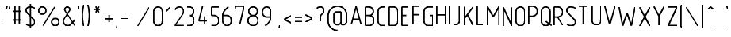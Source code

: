 SplineFontDB: 3.0
FontName: GOST2.304-81TypeA
FullName: GOST 2.304-81 Type A
FamilyName: GOST 2.304-81
Weight: Regular
Copyright: 
Version: 01.00.0000
StrokeWidth: 100
ItalicAngle: 0
UnderlinePosition: -100
UnderlineWidth: 100
Ascent: 1800
Descent: 400
InvalidEm: 0
LayerCount: 2
Layer: 0 1 "Back" 1
Layer: 1 1 "Fore" 0
StrokedFont: 1
XUID: [1021 655 1312083872 19032]
BaseHoriz: 4 'ideo' 'idtp' 'math' 'romn'
BaseScript: 'DFLT' 3  -400 1400 0 0
FSType: 0
OS2Version: 0
OS2_WeightWidthSlopeOnly: 1
OS2_UseTypoMetrics: 0
CreationTime: 1422632559
ModificationTime: 1425495201
PfmFamily: 33
TTFWeight: 400
TTFWidth: 5
LineGap: 0
VLineGap: 0
Panose: 2 0 5 3 0 0 2 4 0 3
OS2TypoAscent: 0
OS2TypoAOffset: 1
OS2TypoDescent: 0
OS2TypoDOffset: 1
OS2TypoLinegap: 0
OS2WinAscent: 0
OS2WinAOffset: 1
OS2WinDescent: 0
OS2WinDOffset: 1
HheadAscent: 0
HheadAOffset: 1
HheadDescent: 0
HheadDOffset: 1
OS2CapHeight: 1400
OS2XHeight: 1000
OS2FamilyClass: 2048
OS2Vendor: 'PfEd'
Lookup: 1 0 0 "'dtls' Dotless Forms lookup 0" { "'dtls' Dotless Forms lookup 0-1"  } ['dtls' ('DFLT' <'dflt' > 'cyrl' <'dflt' > 'grek' <'dflt' > 'latn' <'LTH ' 'ROM ' 'TRK ' 'dflt' > ) ]
Lookup: 260 0 0 "'mark' Mark Positioning lookup 1" { "'mark' Mark Positioning lookup 1-1"  } ['mark' ('DFLT' <'dflt' > 'cyrl' <'dflt' > 'grek' <'dflt' > 'latn' <'LTH ' 'ROM ' 'TRK ' 'dflt' > ) ]
Lookup: 262 0 0 "'mkmk' Mark Positioning lookup 1" { "'mkmk' Mark Positioning lookup 1-1"  } ['mkmk' ('DFLT' <'dflt' > 'cyrl' <'dflt' > 'grek' <'dflt' > 'latn' <'LTH ' 'ROM ' 'TRK ' 'dflt' > ) ]
Lookup: 258 8 0 "'kern' Horizontal Kerning lookup 0" { "'kern' Horizontal Kerning lookup 0 subtable"  } ['kern' ('cyrl' <'dflt' > 'grek' <'dflt' > 'latn' <'LTH ' 'ROM ' 'TRK ' 'dflt' > ) ]
MarkAttachClasses: 1
DEI: 91125
ShortTable: maxp 16
  0
  0
  0
  0
  0
  0
  0
  2
  1
  2
  22
  0
  256
  0
  0
  0
EndShort
ShortTable: cvt  1
  0
EndShort
LangName: 1033 "" "" "Normal" "" "" "01.00.0000" "" "" "" "Sergei S. Betke"
LangName: 1049 "" "+BBMEHgQhBCIA 2.304-81" "+BB4EMQRLBEcEPQRLBDkA" "" "+BBMEHgQhBCIA 2.304-81 +BCIEOAQ/ +BBAA" "" "" "" "" "+BBEENQRCBDoENQAA +BCEENQRABDMENQQ5 +BCEENQRABDMENQQ1BDIEOARH"
GaspTable: 4 8 10 21 13 84 15 65535 2 1
MATH:ScriptPercentScaleDown: 80
MATH:ScriptScriptPercentScaleDown: 60
MATH:DelimitedSubFormulaMinHeight: 2700
MATH:DisplayOperatorMinHeight: 0
MATH:MathLeading: 0 
MATH:AxisHeight: 100 
MATH:AccentBaseHeight: 0 
MATH:FlattenedAccentBaseHeight: 0 
MATH:SubscriptShiftDown: 0 
MATH:SubscriptTopMax: 0 
MATH:SubscriptBaselineDropMin: 0 
MATH:SuperscriptShiftUp: 0 
MATH:SuperscriptShiftUpCramped: 0 
MATH:SuperscriptBottomMin: 0 
MATH:SuperscriptBaselineDropMax: 0 
MATH:SubSuperscriptGapMin: 400 
MATH:SuperscriptBottomMaxWithSubscript: 0 
MATH:SpaceAfterScript: 75 
MATH:UpperLimitGapMin: 0 
MATH:UpperLimitBaselineRiseMin: 0 
MATH:LowerLimitGapMin: 0 
MATH:LowerLimitBaselineDropMin: 0 
MATH:StackTopShiftUp: 0 
MATH:StackTopDisplayStyleShiftUp: 0 
MATH:StackBottomShiftDown: 0 
MATH:StackBottomDisplayStyleShiftDown: 0 
MATH:StackGapMin: 300 
MATH:StackDisplayStyleGapMin: 700 
MATH:StretchStackTopShiftUp: 0 
MATH:StretchStackBottomShiftDown: 0 
MATH:StretchStackGapAboveMin: 0 
MATH:StretchStackGapBelowMin: 0 
MATH:FractionNumeratorShiftUp: 0 
MATH:FractionNumeratorDisplayStyleShiftUp: 0 
MATH:FractionDenominatorShiftDown: 0 
MATH:FractionDenominatorDisplayStyleShiftDown: 0 
MATH:FractionNumeratorGapMin: 100 
MATH:FractionNumeratorDisplayStyleGapMin: 300 
MATH:FractionRuleThickness: 100 
MATH:FractionDenominatorGapMin: 100 
MATH:FractionDenominatorDisplayStyleGapMin: 300 
MATH:SkewedFractionHorizontalGap: 0 
MATH:SkewedFractionVerticalGap: 0 
MATH:OverbarVerticalGap: 300 
MATH:OverbarRuleThickness: 100 
MATH:OverbarExtraAscender: 100 
MATH:UnderbarVerticalGap: 300 
MATH:UnderbarRuleThickness: 100 
MATH:UnderbarExtraDescender: 100 
MATH:RadicalVerticalGap: 100 
MATH:RadicalDisplayStyleVerticalGap: 0 
MATH:RadicalRuleThickness: 100 
MATH:RadicalExtraAscender: 100 
MATH:RadicalKernBeforeDegree: 500 
MATH:RadicalKernAfterDegree: -1000 
MATH:RadicalDegreeBottomRaisePercent: 60
MATH:MinConnectorOverlap: 36
Encoding: UnicodeFull
UnicodeInterp: none
NameList: AGL For New Fonts
DisplaySize: -48
AntiAlias: 1
FitToEm: 1
WinInfo: 0 27 10
BeginPrivate: 1
BlueValues 53 [-400 -390 0 10 490 510 990 1000 1390 1400 1590 1600]
EndPrivate
Grid
50 1800 m 0
 50 -500 l 1024
100 1800 m 0
 100 -500 l 1024
  Named: "1d"
150 1800 m 0
 150 -500 l 1024
200 1800 m 0
 200 -500 l 1024
  Named: "2d"
250 1800 m 0
 250 -500 l 1024
300 1800 m 0
 300 -500 l 1024
  Named: "3d"
350 1800 m 0
 350 -500 l 1024
400 1800 m 0
 400 -500 l 1024
  Named: "4d"
450 1800 m 0
 450 -500 l 1024
500 1800 m 0
 500 -500 l 1024
  Named: "5d"
550 1800 m 0
 550 -500 l 1024
600 1800 m 0
 600 -500 l 1024
  Named: "6d"
650 1800 m 0
 650 -500 l 1024
700 1800 m 0
 700 -500 l 1024
  Named: "7d"
750 1800 m 0
 750 -500 l 1024
800 1800 m 0
 800 -500 l 1024
  Named: "8d"
850 1800 m 0
 850 -500 l 1024
900 1800 m 0
 900 -500 l 1024
  Named: "9d"
950 1800 m 0
 950 -500 l 1024
1000 1800 m 0
 1000 -500 l 1024
  Named: "10d"
1050 1800 m 0
 1050 -500 l 1024
1100 1800 m 0
 1100 -500 l 1024
  Named: "11d"
1150 1800 m 0
 1150 -500 l 1024
1200 1800 m 0
 1200 -500 l 1024
  Named: "12d"
1250 1800 m 0
 1250 -500 l 1024
0 -400 m 0
 1500 -400 l 1024
  Named: "-k (-4d)"
0 -350 m 0
 1500 -350 l 1024
0 -300 m 0
 1500 -300 l 1024
  Named: "-3d"
0 -250 m 0
 1500 -250 l 1024
0 -200 m 0
 1500 -200 l 1024
  Named: "-2d"
0 -150 m 0
 1500 -150 l 1024
0 -100 m 0
 1500 -100 l 1024
  Named: "-1d"
0 -50 m 0
 1500 -50 l 1024
0 50 m 0
 1500 50 l 1024
0 100 m 0
 1500 100 l 1024
  Named: "1d"
0 150 m 0
 1500 150 l 1024
0 200 m 0
 1500 200 l 1024
  Named: "2d"
0 250 m 0
 1500 250 l 1024
0 300 m 0
 1500 300 l 1024
  Named: "3d"
0 350 m 0
 1500 350 l 1024
0 400 m 0
 1500 400 l 1024
  Named: "4d"
0 450 m 0
 1500 450 l 1024
0 500 m 0
 1500 500 l 1024
  Named: "5d"
0 550 m 0
 1500 550 l 1024
0 600 m 0
 1500 600 l 1024
  Named: "6d"
0 650 m 0
 1500 650 l 1024
0 700 m 0
 1500 700 l 1024
  Named: "7d"
0 750 m 0
 1500 750 l 1024
0 800 m 0
 1500 800 l 1024
  Named: "8d"
0 850 m 0
 1500 850 l 1024
0 900 m 0
 1500 900 l 1024
  Named: "9d"
0 950 m 0
 1500 950 l 1024
0 1000 m 0
 1500 1000 l 1024
  Named: "c (10d)"
0 1050 m 0
 1500 1050 l 1024
0 1100 m 0
 1500 1100 l 1024
  Named: "11d"
0 1150 m 0
 1500 1150 l 1024
0 1200 m 0
 1500 1200 l 1024
  Named: "12d"
0 1250 m 0
 1500 1250 l 1024
0 1300 m 0
 1500 1300 l 1024
  Named: "13d"
0 1350 m 0
 1500 1350 l 1024
0 1400 m 0
 1500 1400 l 1024
  Named: "h (14d)"
0 1450 m 0
 1500 1450 l 1024
0 1500 m 0
 1500 1500 l 1024
  Named: "15d"
0 1550 m 0
 1500 1550 l 1024
0 1600 m 0
 1500 1600 l 1024
  Named: "16d"
0 1650 m 0
 1500 1650 l 1024
0 1700 m 0
 1500 1700 l 1024
  Named: "17d"
EndSplineSet
TeXData: 2 0 0 285975 142988 95325 476625 667280 95325 783286 444596 497025 792723 393216 433062 380633 303038 157286 324010 404750 52429 2506097 1059062 262144
AnchorClass2: "TopMark" "'mkmk' Mark Positioning lookup 1-1" "TopRight" "'mark' Mark Positioning lookup 1-1" "Bottom" "'mark' Mark Positioning lookup 1-1" "Top" "'mark' Mark Positioning lookup 1-1" 
BeginChars: 1114115 446

StartChar: .notdef
Encoding: 1114112 -1 0
Width: 900
Flags: W
LayerCount: 2
Back
Fore
SplineSet
100 0 m 1,0,-1
 100 1400 l 1,1,-1
 800 1400 l 1,2,-1
 800 0 l 1,3,-1
 100 0 l 1,0,-1
200 100 m 1,4,-1
 700 100 l 1,5,-1
 700 1300 l 1,6,-1
 200 1300 l 1,7,-1
 200 100 l 1,4,-1
EndSplineSet
EndChar

StartChar: uni26AC
Encoding: 9900 9900 1
Width: 800
Flags: W
LayerCount: 2
Back
Fore
SplineSet
150 1099 m 135,-1,1
 150 1202 150 1202 223 1276 c 132,-1,2
 296 1350 296 1350 400 1350 c 135,-1,3
 504 1350 504 1350 577 1276 c 132,-1,4
 650 1202 650 1202 650 1099 c 135,-1,5
 650 996 650 996 577 923 c 132,-1,6
 504 850 504 850 400 850 c 135,-1,7
 296 850 296 850 223 923 c 132,-1,0
 150 996 150 996 150 1099 c 135,-1,1
EndSplineSet
EndChar

StartChar: nonmarkingreturn
Encoding: 1114113 -1 2
Width: 600
Flags: W
LayerCount: 2
Back
Fore
EndChar

StartChar: space
Encoding: 32 32 3
Width: 600
Flags: W
AnchorPoint: "Top" 300 1350 basechar 0
LayerCount: 2
Back
Fore
EndChar

StartChar: exclam
Encoding: 33 33 4
Width: 300
UnlinkRmOvrlpSave: 1
Flags: W
LayerCount: 2
Back
Fore
SplineSet
150 1350 m 25,0,-1
 150 350 l 1049
EndSplineSet
Refer: 17 46 N 1 0 0 1 0 0 2
EndChar

StartChar: quotedbl
Encoding: 34 34 5
Width: 450
Flags: W
LayerCount: 2
Back
Fore
Refer: 10 39 N 1 0 0 1 200 0 2
Refer: 10 39 N 1 0 0 1 0 0 2
EndChar

StartChar: numbersign
Encoding: 35 35 6
Width: 900
Flags: MW
LayerCount: 2
Back
Fore
SplineSet
300 1350 m 25,0,-1
 300 50 l 1049,1,-1
150 400 m 25,2,-1
 750 400 l 1049,3,-1
150 1000 m 25,4,-1
 750 1000 l 1049,5,-1
600 1350 m 25,6,-1
 600 50 l 1049,7,-1
EndSplineSet
EndChar

StartChar: dollar
Encoding: 36 36 7
Width: 900
UnlinkRmOvrlpSave: 1
Flags: W
LayerCount: 2
Back
Fore
SplineSet
450 1550 m 25,0,-1
 450 -150 l 1025
EndSplineSet
Refer: 54 83 N 1 0 0 1 0 0 2
EndChar

StartChar: percent
Encoding: 37 37 8
Width: 1700
Flags: W
LayerCount: 2
Back
Fore
Refer: 18 47 N 1 0 0 1 300 0 2
Refer: 1 9900 N 1 0 0 1 0 0 2
Refer: 1 9900 N 1 0 0 1 900 -800 2
EndChar

StartChar: ampersand
Encoding: 38 38 9
Width: 1100
Flags: W
LayerCount: 2
Back
Fore
SplineSet
950 450 m 0,0,1
 663 139 663 139 662 138 c 0,2,3
 574 50 574 50 450 50 c 131,-1,4
 326 50 326 50 238 138 c 128,-1,5
 150 226 150 226 150 350 c 3,6,7
 150 442 150 442 193 507 c 18,8,-1
 564 1067 l 28,9,10
 600 1114 600 1114 600 1174.5 c 3,11,12
 600 1249 600 1249 549 1299 c 0,13,14
 498 1350 498 1350 425 1350 c 131,-1,15
 352 1350 352 1350 301.25 1298.75 c 0,16,17
 250 1247 250 1247 250 1174.5 c 3,18,19
 250 1113 250 1113 287 1066 c 24,20,-1
 950 50 l 1025,21,22
EndSplineSet
EndChar

StartChar: quotesingle
Encoding: 39 39 10
Width: 250
Flags: W
LayerCount: 2
Back
Fore
SplineSet
150 1350 m 25,0,-1
 100 1150 l 1049,1,-1
EndSplineSet
EndChar

StartChar: parenleft
Encoding: 40 40 11
Width: 400
Flags: MW
LayerCount: 2
Back
Fore
SplineSet
250 -50 m 5,0,1
 150 360 150 360 150 700 c 155,-1,2
 150 1040 150 1040 250 1450 c 1025,3,-1
EndSplineSet
EndChar

StartChar: parenright
Encoding: 41 41 12
Width: 400
Flags: W
LayerCount: 2
Back
Fore
Refer: 11 40 S -1 0 0 -1 400 1400 2
EndChar

StartChar: asterisk
Encoding: 42 42 13
Width: 900
Flags: W
LayerCount: 2
Back
Fore
SplineSet
250 1150 m 25,0,-1
 650 1150 l 1053,1,-1
350 950 m 25,2,-1
 550 1350 l 1049,3,-1
350 1350 m 25,4,-1
 550 950 l 1049,5,-1
EndSplineSet
EndChar

StartChar: plus
Encoding: 43 43 14
Width: 800
UnlinkRmOvrlpSave: 1
Flags: W
LayerCount: 2
Back
Fore
SplineSet
400 750 m 25,0,-1
 400 250 l 1049,1,-1
150 500 m 25,2,-1
 650 500 l 1053,3,-1
EndSplineSet
EndChar

StartChar: comma
Encoding: 44 44 15
Width: 300
Flags: W
LayerCount: 2
Back
Fore
SplineSet
150 50 m 25,0,-1
 100 -150 l 1053,1,-1
EndSplineSet
EndChar

StartChar: hyphen
Encoding: 45 45 16
Width: 800
Flags: MW
LayerCount: 2
Back
Fore
SplineSet
150 500 m 25,0,-1
 650 500 l 1049,1,-1
EndSplineSet
EndChar

StartChar: period
Encoding: 46 46 17
Width: 300
Flags: W
LayerCount: 2
Back
Fore
SplineSet
150 50 m 1053,0,-1
EndSplineSet
EndChar

StartChar: slash
Encoding: 47 47 18
Width: 1100
Flags: W
LayerCount: 2
Back
Fore
SplineSet
950 1350 m 25,0,-1
 150 50 l 1053,1,-1
EndSplineSet
EndChar

StartChar: zero
Encoding: 48 48 19
Width: 900
Flags: W
LayerCount: 2
Back
Fore
SplineSet
750 1050 m 18,0,1
 750 1174 750 1174 662 1262 c 128,-1,2
 574 1350 574 1350 450 1350 c 131,-1,3
 326 1350 326 1350 238 1262 c 128,-1,4
 150 1174 150 1174 150 1050 c 2,5,-1
 150 350 l 2,6,7
 150 226 150 226 238 138 c 128,-1,8
 326 50 326 50 450 50 c 131,-1,9
 574 50 574 50 662 138 c 128,-1,10
 750 226 750 226 750 350 c 2,11,-1
 750 1050 l 18,0,1
EndSplineSet
EndChar

StartChar: one
Encoding: 49 49 20
Width: 600
Flags: MW
LayerCount: 2
Back
Fore
SplineSet
150 1050 m 29,0,-1
 450 1350 l 25,1,-1
 450 50 l 1049,2,-1
EndSplineSet
EndChar

StartChar: two
Encoding: 50 50 21
Width: 900
Flags: MW
LayerCount: 2
Back
Fore
SplineSet
150 50 m 25,0,-1
 750 50 l 1049,1,-1
165.95703125 1150 m 1,2,3
 187 1211 187 1211 238 1262 c 0,4,5
 326 1350 326 1350 450 1350 c 128,-1,6
 574 1350 574 1350 662 1262 c 128,-1,7
 750 1174 750 1174 750 1050 c 0,8,9
 750 968 750 968 710 900 c 9,10,-1
 150 51 l 1049,11,-1
EndSplineSet
EndChar

StartChar: three
Encoding: 51 51 22
Width: 800
Flags: W
LayerCount: 2
Back
Fore
SplineSet
150 1350 m 17,0,-1
 300 1350 l 2,1,2
 424 1350 424 1350 512 1262 c 128,-1,3
 600 1174 600 1174 600 1050 c 128,-1,4
 600 926 600 926 537 838 c 0,5,6
 476 751 476 751 350 751 c 1025,7,8
350 749 m 1,9,10
 418 749 418 749 476 705 c 0,11,12
 568 637 568 637 603 577 c 0,13,14
 650 499 650 499 650 400 c 0,15,16
 650 305 650 305 603 226 c 0,17,18
 554 144 554 144 476 98 c 0,19,20
 393 50 393 50 300 50 c 2,21,-1
 150 50 l 1049,22,-1
EndSplineSet
EndChar

StartChar: four
Encoding: 52 52 23
Width: 900
Flags: MW
LayerCount: 2
Back
Fore
SplineSet
550 650 m 25,0,-1
 550 50 l 1049,1,-1
400 1350 m 25,2,-1
 150 350 l 25,3,-1
 750 350 l 1049,4,-1
EndSplineSet
EndChar

StartChar: five
Encoding: 53 53 24
Width: 800
Flags: W
LayerCount: 2
Back
Fore
SplineSet
350 750 m 2,0,1
 474 750 474 750 562 648 c 128,-1,2
 650 546 650 546 650 400 c 128,-1,3
 650 254 650 254 562 152 c 128,-1,4
 474 50 474 50 312 50 c 2,5,-1
 150 50 l 1049,6,-1
650 1350 m 25,7,-1
 150 1350 l 1,8,-1
 150 750 l 1,9,-1
 350 750 l 1025,10,-1
EndSplineSet
EndChar

StartChar: six
Encoding: 54 54 25
Width: 900
Flags: W
LayerCount: 2
Back
Fore
SplineSet
550 1350 m 0,0,1
 465 1303 465 1303 381 1216 c 24,2,3
 288 1119 288 1119 232 1017 c 0,4,5
 150 867 150 867 150 800 c 30,6,-1
 150 400 l 2,7,8
 150 256 150 256 238 152.75 c 0,9,10
 326 50 326 50 450 50 c 0,11,12
 575 50 575 50 662 152.75 c 0,13,14
 750 257 750 257 750 400 c 4,15,16
 750 545 750 545 662 646.75 c 0,17,18
 572 750 572 750 450 750 c 24,19,20
 300 750 300 750 150 750 c 1049,21,-1
EndSplineSet
EndChar

StartChar: seven
Encoding: 55 55 26
Width: 900
Flags: MW
LayerCount: 2
Back
Fore
SplineSet
150 1200 m 25,0,-1
 150 1350 l 25,1,-1
 750 1350 l 25,2,-1
 450 50 l 1053,3,-1
EndSplineSet
EndChar

StartChar: eight
Encoding: 56 56 27
Width: 1000
Flags: W
LayerCount: 2
Back
Fore
SplineSet
150 400 m 128,-1,1
 150 495 150 495 197 576 c 0,2,3
 245 658 245 658 324 704 c 128,-1,5
 403 750 403 750 500 750 c 132,-1,6
 597 750 597 750 676 704 c 0,7,8
 758 656 758 656 803 576 c 0,9,10
 850 495 850 495 850 400 c 128,-1,11
 850 305 850 305 803 225 c 0,12,13
 756 144 756 144 676 97 c 0,14,15
 595 50 595 50 500 50 c 128,-1,16
 405 50 405 50 324 97 c 0,17,18
 245 144 245 144 197 225 c 0,19,20
 150 305 150 305 150 400 c 128,-1,1
200 1050 m 128,-1,22
 200 1174 200 1174 288 1262 c 128,-1,23
 376 1350 376 1350 500 1350 c 128,-1,24
 624 1350 624 1350 712 1262 c 128,-1,25
 800 1174 800 1174 800 1050 c 128,-1,26
 800 926 800 926 712 838 c 128,-1,27
 624 750 624 750 500 750 c 128,-1,28
 376 750 376 750 288 838 c 128,-1,21
 200 926 200 926 200 1050 c 128,-1,22
EndSplineSet
EndChar

StartChar: nine
Encoding: 57 57 28
Width: 900
UnlinkRmOvrlpSave: 1
Flags: MW
LayerCount: 2
Back
Fore
Refer: 25 54 N -1 0 0 -1 900 1400 2
EndChar

StartChar: colon
Encoding: 58 58 29
Width: 300
Flags: W
LayerCount: 2
Back
Fore
Refer: 17 46 N 1 0 0 1 0 0 2
Refer: 17 46 N 1 0 0 1 0 600 2
EndChar

StartChar: semicolon
Encoding: 59 59 30
Width: 300
Flags: W
LayerCount: 2
Back
Fore
Refer: 15 44 N 1 0 0 1 0 0 2
Refer: 17 46 N 1 0 0 1 0 600 2
EndChar

StartChar: less
Encoding: 60 60 31
Width: 800
Flags: MW
LayerCount: 2
Back
Fore
SplineSet
650 750 m 25,0,-1
 150 500 l 25,1,-1
 650 250 l 1049,2,-1
EndSplineSet
EndChar

StartChar: equal
Encoding: 61 61 32
Width: 700
Flags: W
LayerCount: 2
Back
Fore
Refer: 16 45 N 1 0 0 1 0 150 2
Refer: 16 45 N 1 0 0 1 0 -150 2
EndChar

StartChar: greater
Encoding: 62 62 33
Width: 800
UnlinkRmOvrlpSave: 1
Flags: MW
LayerCount: 2
Back
Fore
Refer: 31 60 N -1 0 0 -1 800 1050 2
EndChar

StartChar: question
Encoding: 63 63 34
Width: 800
UnlinkRmOvrlpSave: 1
Flags: MW
LayerCount: 2
Back
Fore
SplineSet
150 1249 m 0,0,1
 208 1350 208 1350 400 1350 c 0,2,3
 504 1350 504 1350 577 1277 c 0,4,5
 650 1203 650 1203 650 1100 c 0,6,7
 650 994.783333333 650 994.783333333 577 923 c 0,8,9
 517 864 517 864 464 814 c 24,10,11
 400 750.70636227 400 750.70636227 400 650 c 26,12,-1
 400 350 l 1049
EndSplineSet
Refer: 17 46 N 1 0 0 1 250 1 2
EndChar

StartChar: at
Encoding: 64 64 35
Width: 1600
UnlinkRmOvrlpSave: 1
Flags: W
LayerCount: 2
Back
Fore
SplineSet
1151 50 m 6,0,1
 1278 50 1278 50 1364 138 c 0,2,3
 1450 227 1450 227 1450 350 c 2,4,-1
 1450 700 l 2,5,6
 1450 832 1450 832 1398 952 c 0,7,8
 1347 1072 1347 1072 1260 1159 c 0,9,10
 1173 1246 1173 1246 1053 1298 c 0,11,12
 932 1350 932 1350 800 1350 c 0,13,14
 667 1350 667 1350 547 1298 c 0,15,16
 427 1246 427 1246 340 1159 c 0,17,18
 254 1072 254 1072 202 952 c 0,19,20
 150 832 150 832 150 700 c 2,21,-1
 150 300 l 2,22,23
 150 168 150 168 202 48 c 0,24,25
 254 -72 254 -72 340 -159 c 0,26,27
 427 -246 427 -246 547 -298 c 0,28,29
 667 -350 667 -350 800 -350 c 1024
EndSplineSet
Refer: 68 97 N 1 0 0 1 400 0 2
EndChar

StartChar: A
Encoding: 65 65 36
Width: 1000
Flags: MW
AnchorPoint: "Top" 500 1650 basechar 0
LayerCount: 2
Back
Fore
SplineSet
850 50 m 25,0,-1
 501 1350 l 1049,1,-1
499 1350 m 28,2,-1
 150 50 l 1025,3,-1
259 450 m 1,4,-1
 742 450 l 1025,5,-1
EndSplineSet
EndChar

StartChar: B
Encoding: 66 66 37
Width: 900
Flags: W
AnchorPoint: "Top" 400 1650 basechar 0
LayerCount: 2
Back
Fore
SplineSet
150 750 m 1,0,-1
 400 750 l 1,1,-1
 524 750 524 750 612 838 c 128,-1,3
 700 926 700 926 700 1050 c 128,-1,4
 700 1174 700 1174 612 1262 c 0,5,6
 524.749498998 1349.250501 524.749498998 1349.250501 400 1349.5 c 2,7,-1
 150 1350 l 25,8,-1
 150 50 l 1,9,-1
 400 50 l 18,10,11
 495 50 495 50 576 97 c 0,12,13
 656 144 656 144 703 225 c 0,14,15
 750 305 750 305 750 400 c 0,16,17
 750 492 750 492 703 576 c 0,18,19
 658 656 658 656 576 704 c 0,20,21
 497 750 497 750 400 750 c 1152,-1,0
EndSplineSet
EndChar

StartChar: C
Encoding: 67 67 38
Width: 800
Flags: W
AnchorPoint: "Top" 400 1650 basechar 0
LayerCount: 2
Back
Fore
SplineSet
650 1350 m 28,0,-1
 450 1350 l 6,1,2
 326 1350 326 1350 238 1262 c 132,-1,3
 150 1174 150 1174 150 1050 c 6,4,-1
 150 351 l 6,5,6
 150 227 150 227 238 138.5 c 132,-1,7
 326 50 326 50 450 50 c 6,8,-1
 650 50 l 1052,9,-1
EndSplineSet
EndChar

StartChar: D
Encoding: 68 68 39
Width: 900
Flags: W
AnchorPoint: "Top" 400 1650 basechar 0
LayerCount: 2
Back
Fore
SplineSet
150 50 m 17,0,1
 150 1350 l 1,2,-1
 450 1350 l 2,3,4
 574 1350 574 1350 662 1262 c 128,-1,5
 750 1174 750 1174 750 1050 c 2,6,7
 750 351 l 2,8,9
 750 227 750 227 662 138.5 c 128,-1,10
 574 50 574 50 450 50 c 2,11,-1
 150 50 l 17,0,1
EndSplineSet
EndChar

StartChar: E
Encoding: 69 69 40
Width: 800
Flags: W
AnchorPoint: "Top" 400 1650 basechar 0
LayerCount: 2
Back
Fore
SplineSet
450 750 m 29,0,-1
 150 750 l 1053,1,-1
650 1350 m 29,2,-1
 150 1350 l 29,3,-1
 150 50 l 29,4,-1
 650 50 l 1053,5,-1
EndSplineSet
EndChar

StartChar: F
Encoding: 70 70 41
Width: 800
Flags: W
LayerCount: 2
Back
Fore
SplineSet
650 750 m 29,0,-1
 150 750 l 1049,1,-1
650 1350 m 25,2,-1
 150 1350 l 25,3,-1
 150 50 l 1049,4,-1
EndSplineSet
EndChar

StartChar: G
Encoding: 71 71 42
Width: 900
Flags: W
AnchorPoint: "Bottom" 500 -150 basechar 0
AnchorPoint: "Top" 500 1650 basechar 0
LayerCount: 2
Back
Fore
SplineSet
750 1350 m 1,0,-1
 450 1350 l 2,1,2
 326 1350 326 1350 238 1262 c 128,-1,3
 150 1174 150 1174 150 1050 c 2,4,-1
 150 351 l 2,5,6
 150 227 150 227 238 138.5 c 128,-1,7
 326 50 326 50 450 50 c 2,8,-1
 750 50 l 1,9,-1
 750 750 l 9,10,-1
 550 750 l 1049,11,-1
EndSplineSet
EndChar

StartChar: H
Encoding: 72 72 43
Width: 900
Flags: W
LayerCount: 2
Back
Fore
SplineSet
150 750 m 25,0,-1
 750 750 l 1053,1,-1
750 1350 m 17,2,-1
 750 50 l 1033,3,-1
150 1350 m 17,4,-1
 150 50 l 1033,5,-1
EndSplineSet
EndChar

StartChar: I
Encoding: 73 73 44
Width: 300
Flags: MW
AnchorPoint: "Top" 150 1650 basechar 0
LayerCount: 2
Back
Fore
SplineSet
150 1350 m 25,0,-1
 150 50 l 1049,1,-1
EndSplineSet
EndChar

StartChar: J
Encoding: 74 74 45
Width: 700
Flags: MW
LayerCount: 2
Back
Fore
SplineSet
150 50 m 28,0,-1
 250 50 l 6,1,2
 371 50 371 50 464.75 133.75 c 4,3,4
 550 210 550 210 550 350 c 6,5,6
 550 1351 l 1052,7,-1
EndSplineSet
EndChar

StartChar: K
Encoding: 75 75 46
Width: 900
Flags: W
LayerCount: 2
Back
Fore
SplineSet
750 50 m 25,0,-1
 344 807 l 1053,1,-1
750 1350 m 25,2,-1
 150 550 l 1049,3,-1
150 1350 m 25,4,-1
 150 50 l 1049,5,-1
EndSplineSet
EndChar

StartChar: L
Encoding: 76 76 47
Width: 700
Flags: W
AnchorPoint: "Top" 150 1350 basechar 0
LayerCount: 2
Back
Fore
SplineSet
550 50 m 25,0,-1
 150 50 l 25,1,-1
 150 1350 l 1053,2,-1
EndSplineSet
EndChar

StartChar: M
Encoding: 77 77 48
Width: 1100
Flags: W
LayerCount: 2
Back
Fore
SplineSet
948 1350 m 25,0,-1
 552 650 l 1053,1,-1
950 50 m 25,2,-1
 950 1350 l 1049,3,-1
150 50 m 25,4,-1
 150 1350 l 1049,5,-1
151 1350 m 25,6,-1
 548 650 l 1049,7,-1
EndSplineSet
EndChar

StartChar: N
Encoding: 78 78 49
Width: 900
Flags: MW
AnchorPoint: "Top" 450 1650 basechar 0
LayerCount: 2
Back
Fore
SplineSet
750 1350 m 29,0,-1
 750 50 l 1049,1,-1
150 50 m 25,2,-1
 150 1350 l 1049,3,-1
151 1350 m 25,4,-1
 749 50 l 1049,5,-1
EndSplineSet
EndChar

StartChar: O
Encoding: 79 79 50
Width: 900
Flags: W
AnchorPoint: "Top" 450 1650 basechar 0
LayerCount: 2
Back
Fore
Refer: 19 48 S 1 0 0 1 0 0 2
EndChar

StartChar: P
Encoding: 80 80 51
Width: 900
Flags: MW
LayerCount: 2
Back
Fore
SplineSet
150 650 m 1,0,-1
 400 650 l 2,1,2
 497 650 497 650 576 696 c 0,3,4
 658 744 658 744 703 824 c 0,5,6
 750 908 750 908 750 1000 c 0,7,8
 750 1095 750 1095 703 1175 c 0,9,10
 656 1256 656 1256 576 1303 c 0,11,12
 495 1350 495 1350 400 1350 c 10,13,-1
 150 1350 l 1,14,-1
 150 50 l 1049,15,-1
EndSplineSet
EndChar

StartChar: Q
Encoding: 81 81 52
Width: 900
UnlinkRmOvrlpSave: 1
Flags: W
LayerCount: 2
Back
Fore
SplineSet
450 350 m 25,0,-1
 850 50 l 1053
EndSplineSet
Refer: 19 48 N 1 0 0 1 0 0 2
EndChar

StartChar: R
Encoding: 82 82 53
Width: 900
UnlinkRmOvrlpSave: 1
Flags: W
AnchorPoint: "Top" 400 1650 basechar 0
LayerCount: 2
Back
Fore
SplineSet
750 50 m 25,0,-1
 400 650 l 1049
EndSplineSet
Refer: 51 80 N 1 0 0 1 0 0 2
EndChar

StartChar: S
Encoding: 83 83 54
Width: 900
Flags: W
LayerCount: 2
Back
Fore
SplineSet
150 150 m 1,0,1
 280 50 280 50 450 50 c 3,2,3
 594 50 594 50 672 117 c 128,-1,4
 750 184 750 184 750 281 c 3,5,6
 750 407.931034483 750 407.931034483 661 500 c 2,7,-1
 226 950 l 2,8,9
 150 1028 150 1028 150 1123 c 7,10,11
 150 1215 150 1215 228.5 1283 c 0,12,13
 306 1350 306 1350 450 1350 c 3,14,15
 621 1350 621 1350 750 1250 c 1025,16,-1
EndSplineSet
EndChar

StartChar: T
Encoding: 84 84 55
Width: 900
Flags: MW
LayerCount: 2
Back
Fore
SplineSet
450 50 m 25,0,-1
 450 1350 l 1053,1,-1
150 1350 m 25,2,-1
 750 1350 l 1049,3,-1
EndSplineSet
EndChar

StartChar: U
Encoding: 85 85 56
Width: 900
Flags: W
AnchorPoint: "Top" 450 1650 basechar 0
LayerCount: 2
Back
Fore
SplineSet
150 1350 m 1,0,-1
 150 350 l 2,1,2
 150 226 150 226 238 138 c 128,-1,3
 326 50 326 50 450 50 c 131,-1,4
 574 50 574 50 662 138 c 128,-1,5
 750 226 750 226 750 350 c 2,6,-1
 750 1350 l 1046,7,8
EndSplineSet
EndChar

StartChar: V
Encoding: 86 86 57
Width: 1000
Flags: MW
LayerCount: 2
Back
Fore
SplineSet
850 1350 m 1,0,-1
 501 50 l 1049,1,-1
150 1350 m 25,2,-1
 499 50 l 1049,3,-1
EndSplineSet
EndChar

StartChar: W
Encoding: 87 87 58
Width: 1400
Flags: MW
LayerCount: 2
Back
Fore
SplineSet
701 950 m 1,0,-1
 999 50 l 1049,1,-1
1250 1350 m 25,2,-1
 1001 50 l 1049,3,-1
150 1350 m 25,4,-1
 399 50 l 1049,5,-1
401 50 m 25,6,-1
 699 950 l 1049,7,-1
EndSplineSet
EndChar

StartChar: X
Encoding: 88 88 59
Width: 1000
Flags: MW
LayerCount: 2
Back
Fore
SplineSet
150 50 m 25,0,-1
 850 1350 l 1053,1,-1
150 1350 m 25,2,-1
 850 50 l 1049,3,-1
EndSplineSet
EndChar

StartChar: Y
Encoding: 89 89 60
Width: 1000
Flags: MW
AnchorPoint: "Top" 500 1650 basechar 0
LayerCount: 2
Back
Fore
SplineSet
500 50 m 29,0,-1
 500 700 l 1049,1,-1
150 1350 m 25,2,-1
 500 700 l 25,3,-1
 850 1350 l 1049,4,-1
EndSplineSet
EndChar

StartChar: Z
Encoding: 90 90 61
Width: 900
Flags: W
LayerCount: 2
Back
Fore
SplineSet
750 50 m 25,0,-1
 150 50 l 1053,1,-1
150 1350 m 25,2,-1
 750 1350 l 1049,3,-1
750 1349 m 25,4,-1
 150 51 l 1049,5,-1
EndSplineSet
EndChar

StartChar: bracketleft
Encoding: 91 91 62
Width: 400
Flags: MW
LayerCount: 2
Back
Fore
SplineSet
250 1450 m 29,0,-1
 150 1450 l 29,1,-1
 150 -50 l 29,2,-1
 250 -50 l 1053,3,-1
EndSplineSet
EndChar

StartChar: backslash
Encoding: 92 92 63
Width: 1100
Flags: W
LayerCount: 2
Back
Fore
SplineSet
150 1350 m 25,0,-1
 950 50 l 1049,1,-1
EndSplineSet
EndChar

StartChar: bracketright
Encoding: 93 93 64
Width: 400
UnlinkRmOvrlpSave: 1
Flags: W
LayerCount: 2
Back
Fore
Refer: 62 91 S -1 0 0 -1 400 1400 2
EndChar

StartChar: asciicircum
Encoding: 94 94 65
Width: 700
Flags: W
LayerCount: 2
Back
Fore
SplineSet
150 1150 m 25,0,-1
 350 1350 l 25,1,-1
 550 1150 l 1053,2,-1
EndSplineSet
EndChar

StartChar: underscore
Encoding: 95 95 66
Width: 600
Flags: W
LayerCount: 2
Back
Fore
SplineSet
0 -150 m 25,0,-1
 600 -150 l 1053,1,-1
EndSplineSet
EndChar

StartChar: grave
Encoding: 96 96 67
Width: 300
Flags: W
LayerCount: 2
Back
Fore
SplineSet
150 1350 m 25,0,-1
 200 1150 l 1053,1,-1
EndSplineSet
EndChar

StartChar: a
Encoding: 97 97 68
Width: 900
Flags: W
AnchorPoint: "Top" 400 1350 basechar 0
LayerCount: 2
Back
Fore
SplineSet
750 50 m 4,0,1
 708 50 708 50 679 79 c 4,2,3
 650 109 650 109 650 150 c 14,4,5
 650 300 l 1053,6,-1
150 750 m 22,7,8
 150 834 150 834 208 892 c 4,9,10
 265 950 265 950 349.5 950 c 6,11,-1
 650 950 l 5,12,-1
 650 300 l 6,13,14
 650 197 650 197 577 123.5 c 132,-1,15
 504 50 504 50 400 50 c 132,-1,16
 296 50 296 50 223 123.5 c 132,-1,17
 150 197 150 197 150 300 c 6,18,-1
 150 750 l 22,7,8
EndSplineSet
EndChar

StartChar: b
Encoding: 98 98 69
Width: 800
Flags: MW
AnchorPoint: "Top" 150 1650 basechar 0
LayerCount: 2
Back
Fore
Refer: 71 100 N -1 0 0 1 800 0 2
EndChar

StartChar: c
Encoding: 99 99 70
Width: 700
Flags: W
AnchorPoint: "Top" 350 1350 basechar 0
LayerCount: 2
Back
Fore
SplineSet
550 950 m 1,0,-1
 350 950 l 2,1,2
 265 950 265 950 208 892 c 0,3,4
 150 834 150 834 150 750 c 2,5,-1
 150 250 l 2,6,7
 150 163 150 163 207 108 c 0,8,9
 267 50 267 50 350 50 c 2,10,-1
 550 50 l 1025,11,-1
EndSplineSet
EndChar

StartChar: d
Encoding: 100 100 71
Width: 800
Flags: MW
AnchorPoint: "TopRight" 850 1350 basechar 0
AnchorPoint: "Top" 650 1650 basechar 0
LayerCount: 2
Back
Fore
SplineSet
650 950 m 1,0,-1
 350 950 l 2,1,2
 265 950 265 950 208 892 c 0,3,4
 150 834 150 834 150 750 c 2,5,-1
 150 250 l 2,6,7
 150 163 150 163 206 106 c 0,8,9
 261 50 261 50 350 50 c 2,10,-1
 650 50 l 1,11,-1
 650 1350 l 1049,12,-1
EndSplineSet
EndChar

StartChar: e
Encoding: 101 101 72
Width: 800
Flags: W
AnchorPoint: "Top" 400 1350 basechar 0
LayerCount: 2
Back
Fore
SplineSet
650 700 m 1049,0,-1
650 50 m 1,1,-1
 349.5 50 l 2,2,3
 265 50 265 50 208 108 c 0,4,5
 150 166 150 166 150 250 c 10,6,-1
 150 700 l 2,7,8
 150 803 150 803 223 876.5 c 128,-1,9
 296 950 296 950 400 950 c 128,-1,10
 504 950 504 950 577 876.5 c 128,-1,11
 650 803 650 803 650 700 c 2,12,-1
 650 500 l 9,13,-1
 150 500 l 1049,14,-1
EndSplineSet
EndChar

StartChar: f
Encoding: 102 102 73
Width: 600
UnlinkRmOvrlpSave: 1
Flags: MW
LayerCount: 2
Back
Fore
Refer: 445 821 N 1 0 0 1 0 -50 2
Refer: 431 567 N -1 0 -0 -1 600 999 2
EndChar

StartChar: g
Encoding: 103 103 74
Width: 800
Flags: W
AnchorPoint: "Top" 400 1350 basechar 0
LayerCount: 2
Back
Fore
SplineSet
650 50 m 1,0,-1
 350 50 l 2,1,2
 265 50 265 50 208 108 c 0,3,4
 150 166 150 166 150 250 c 2,5,-1
 150 750 l 2,6,7
 150 837 150 837 206 894 c 0,8,9
 261 950 261 950 350 950 c 2,10,-1
 650 950 l 1,11,-1
 650 -151.5 l 1,12,13
 650 -238.023504274 650 -238.023504274 591 -294.25 c 0,14,15
 532.5 -350 532.5 -350 450 -350 c 10,16,17
 150 -350 l 1049,18,-1
EndSplineSet
EndChar

StartChar: h
Encoding: 104 104 75
Width: 800
Flags: MW
AnchorPoint: "Top" 150 1650 basechar 0
LayerCount: 2
Back
Fore
SplineSet
150 1400 m 128,-1,1
 171 1400 171 1400 185.5 1385.5 c 128,-1,2
 200 1371 200 1371 200 1350 c 2,3,-1
 200 1000 l 1,4,-1
 450 1000 l 2,5,6
 554 1000 554 1000 627 927 c 128,-1,7
 700 854 700 854 700 750 c 2,8,-1
 700 50 l 2,9,10
 700 29 700 29 685.5 14.5 c 128,-1,11
 671 0 671 0 650 0 c 128,-1,12
 629 0 629 0 614.5 14.5 c 128,-1,13
 600 29 600 29 600 50 c 2,14,-1
 600 750 l 2,15,16
 600 812 600 812 556 856 c 128,-1,17
 512 900 512 900 450 900 c 2,18,-1
 200 900 l 1,19,-1
 200 50 l 2,20,21
 200 29 200 29 185.5 14.5 c 128,-1,22
 171 0 171 0 150 0 c 128,-1,23
 129 0 129 0 114.5 14.5 c 128,-1,24
 100 29 100 29 100 50 c 2,25,-1
 100 1350 l 2,26,27
 100 1371 100 1371 114.5 1385.5 c 128,-1,0
 129 1400 129 1400 150 1400 c 128,-1,1
EndSplineSet
EndChar

StartChar: i
Encoding: 105 105 76
Width: 300
Flags: MW
LayerCount: 2
Back
Fore
Refer: 127 729 N 1 0 0 1 0 0 2
Refer: 430 305 N 1 0 0 1 0 0 3
Substitution2: "'dtls' Dotless Forms lookup 0-1" dotlessi
EndChar

StartChar: j
Encoding: 106 106 77
Width: 500
Flags: MW
LayerCount: 2
Back
Fore
Refer: 127 729 N 1 0 0 1 200 0 2
Refer: 431 567 N 1 0 0 1 0 0 3
Substitution2: "'dtls' Dotless Forms lookup 0-1" uni0237
EndChar

StartChar: k
Encoding: 107 107 78
Width: 800
Flags: MW
AnchorPoint: "Top" 150 1650 basechar 0
LayerCount: 2
Back
Fore
SplineSet
150 1400 m 128,-1,1
 171 1400 171 1400 185.5 1385.5 c 128,-1,2
 200 1371 200 1371 200 1350 c 2,3,-1
 200 571 l 1,4,-1
 615 985 l 2,5,6
 630 1000 630 1000 650 1000 c 0,7,8
 671 1000 671 1000 685.5 985.5 c 128,-1,9
 700 971 700 971 700 950 c 0,10,11
 700 930 700 930 685 915 c 2,12,-1
 364 593 l 1,13,-1
 692 77 l 2,14,15
 700 64 700 64 700 50 c 0,16,17
 700 29 700 29 685.5 14.5 c 128,-1,18
 671 0 671 0 650 0 c 0,19,20
 622 0 622 0 607 24 c 2,21,-1
 291 521 l 1,22,-1
 200 429 l 1,23,-1
 200 50 l 2,24,25
 200 29 200 29 185.5 14.5 c 128,-1,26
 171 0 171 0 150 0 c 128,-1,27
 129 0 129 0 114.5 14.5 c 128,-1,28
 100 29 100 29 100 50 c 2,29,-1
 100 1350 l 2,30,31
 100 1371 100 1371 114.5 1385.5 c 128,-1,0
 129 1400 129 1400 150 1400 c 128,-1,1
EndSplineSet
EndChar

StartChar: l
Encoding: 108 108 79
Width: 500
Flags: MW
AnchorPoint: "Top" 150 1350 basechar 0
LayerCount: 2
Back
Fore
SplineSet
150 1400 m 128,-1,1
 171 1400 171 1400 185.5 1385.5 c 128,-1,2
 200 1371 200 1371 200 1350 c 2,3,-1
 200 250 l 2,4,5
 200 188 200 188 244 144 c 128,-1,6
 288 100 288 100 350 100 c 0,7,8
 371 100 371 100 385.5 85.5 c 128,-1,9
 400 71 400 71 400 50 c 128,-1,10
 400 29 400 29 385.5 14.5 c 128,-1,11
 371 0 371 0 350 0 c 0,12,13
 246 0 246 0 173 73 c 128,-1,14
 100 146 100 146 100 250 c 2,15,-1
 100 1350 l 2,16,17
 100 1371 100 1371 114.5 1385.5 c 128,-1,0
 129 1400 129 1400 150 1400 c 128,-1,1
EndSplineSet
EndChar

StartChar: m
Encoding: 109 109 80
Width: 1100
Flags: MW
LayerCount: 2
Back
Fore
SplineSet
150 1000 m 2,0,-1
 750 1000 l 2,1,2
 854 1000 854 1000 927 927 c 128,-1,3
 1000 854 1000 854 1000 750 c 2,4,-1
 1000 50 l 2,5,6
 1000 29 1000 29 985.5 14.5 c 128,-1,7
 971 0 971 0 950 0 c 128,-1,8
 929 0 929 0 914.5 14.5 c 128,-1,9
 900 29 900 29 900 50 c 2,10,-1
 900 750 l 2,11,12
 900 812 900 812 856 856 c 128,-1,13
 812 900 812 900 750 900 c 2,14,-1
 600 900 l 1,15,-1
 600 50 l 2,16,17
 600 29 600 29 585.5 14.5 c 128,-1,18
 571 0 571 0 550 0 c 128,-1,19
 529 0 529 0 514.5 14.5 c 128,-1,20
 500 29 500 29 500 50 c 2,21,-1
 500 900 l 1,22,-1
 200 900 l 1,23,-1
 200 50 l 2,24,25
 200 29 200 29 185.5 14.5 c 128,-1,26
 171 0 171 0 150 0 c 128,-1,27
 129 0 129 0 114.5 14.5 c 128,-1,28
 100 29 100 29 100 50 c 2,29,-1
 100 950 l 2,30,31
 100 971 100 971 114.5 985.5 c 128,-1,32
 129 1000 129 1000 150 1000 c 2,0,-1
EndSplineSet
EndChar

StartChar: n
Encoding: 110 110 81
Width: 800
Flags: MW
AnchorPoint: "Top" 400 1350 basechar 0
LayerCount: 2
Back
Fore
SplineSet
150 1000 m 2,0,-1
 450 1000 l 2,1,2
 554 1000 554 1000 627 927 c 128,-1,3
 700 854 700 854 700 750 c 2,4,-1
 700 50 l 2,5,6
 700 29 700 29 685.5 14.5 c 128,-1,7
 671 0 671 0 650 0 c 128,-1,8
 629 0 629 0 614.5 14.5 c 128,-1,9
 600 29 600 29 600 50 c 2,10,-1
 600 750 l 2,11,12
 600 812 600 812 556 856 c 128,-1,13
 512 900 512 900 450 900 c 2,14,-1
 200 900 l 1,15,-1
 200 50 l 2,16,17
 200 29 200 29 185.5 14.5 c 128,-1,18
 171 0 171 0 150 0 c 128,-1,19
 129 0 129 0 114.5 14.5 c 128,-1,20
 100 29 100 29 100 50 c 2,21,-1
 100 950 l 2,22,23
 100 971 100 971 114.5 985.5 c 128,-1,24
 129 1000 129 1000 150 1000 c 2,0,-1
EndSplineSet
EndChar

StartChar: o
Encoding: 111 111 82
Width: 800
Flags: W
AnchorPoint: "Top" 400 1350 basechar 0
LayerCount: 2
Back
Fore
SplineSet
400 1000 m 132,-1,1
 524 1000 524 1000 612 912 c 132,-1,2
 700 824 700 824 700 700 c 6,3,-1
 700 300 l 6,4,5
 700 176 700 176 612 88 c 132,-1,6
 524 0 524 0 400 0 c 132,-1,7
 276 0 276 0 188 88 c 132,-1,8
 100 176 100 176 100 300 c 6,9,-1
 100 700 l 6,10,11
 100 824 100 824 188 912 c 132,-1,0
 276 1000 276 1000 400 1000 c 132,-1,1
400 900 m 132,-1,13
 318 900 318 900 259 841 c 132,-1,14
 200 782 200 782 200 700 c 6,15,-1
 200 300 l 6,16,17
 200 218 200 218 259 159 c 132,-1,18
 318 100 318 100 400 100 c 132,-1,19
 482 100 482 100 541 159 c 132,-1,20
 600 218 600 218 600 300 c 6,21,-1
 600 700 l 6,22,23
 600 782 600 782 541 841 c 132,-1,12
 482 900 482 900 400 900 c 132,-1,13
EndSplineSet
EndChar

StartChar: p
Encoding: 112 112 83
Width: 800
Flags: MW
LayerCount: 2
Back
Fore
Refer: 71 100 N -1 0 0 -1 800 1000 2
EndChar

StartChar: q
Encoding: 113 113 84
Width: 800
Flags: MW
LayerCount: 2
Back
Fore
Refer: 69 98 N -1 0 0 -1 800 1000 2
EndChar

StartChar: r
Encoding: 114 114 85
Width: 700
Flags: MW
AnchorPoint: "Top" 350 1350 basechar 0
LayerCount: 2
Back
Fore
SplineSet
150 1000 m 2,0,-1
 400 1000 l 2,1,2
 482 1000 482 1000 541 941 c 128,-1,3
 600 882 600 882 600 800 c 0,4,5
 600 779 600 779 585.5 764.5 c 128,-1,6
 571 750 571 750 550 750 c 128,-1,7
 529 750 529 750 514.5 764.5 c 128,-1,8
 500 779 500 779 500 800 c 0,9,10
 500 841 500 841 470.5 870.5 c 128,-1,11
 441 900 441 900 400 900 c 2,12,-1
 200 900 l 1,13,-1
 200 50 l 2,14,15
 200 29 200 29 185.5 14.5 c 128,-1,16
 171 0 171 0 150 0 c 128,-1,17
 129 0 129 0 114.5 14.5 c 128,-1,18
 100 29 100 29 100 50 c 2,19,-1
 100 950 l 2,20,21
 100 971 100 971 114.5 985.5 c 128,-1,22
 129 1000 129 1000 150 1000 c 2,0,-1
EndSplineSet
EndChar

StartChar: s
Encoding: 115 115 86
Width: 800
Flags: W
AnchorPoint: "Top" 400 1350 basechar 0
LayerCount: 2
Back
Fore
SplineSet
390 1000 m 0,0,1
 581 1000 581 1000 665 915 c 0,2,3
 680 900 680 900 680 880 c 0,4,5
 680 859 680 859 665.5 844.5 c 128,-1,6
 651 830 651 830 630 830 c 0,7,8
 610 830 610 830 595 845 c 0,9,10
 566 874 566 874 520 887 c 128,-1,11
 474 900 474 900 390 900 c 0,12,13
 287 900 287 900 237 861 c 0,14,15
 200 832 200 832 200 780 c 0,16,17
 200 716 200 716 246 685 c 2,18,-1
 604 447 l 2,19,20
 700 383 700 383 700 250 c 0,21,22
 700 139 700 139 626 72 c 0,23,24
 546 0 546 0 400 0 c 0,25,26
 199 0 199 0 115 85 c 0,27,28
 100 100 100 100 100 120 c 0,29,30
 100 141 100 141 114.5 155.5 c 128,-1,31
 129 170 129 170 150 170 c 0,32,33
 170 170 170 170 185 155 c 0,34,35
 240 100 240 100 400 100 c 0,36,37
 509 100 509 100 559 146 c 0,38,39
 600 184 600 184 600 250 c 0,40,41
 600 329 600 329 542 368 c 2,42,-1
 185 606 l 2,43,44
 100 663 100 663 100 780 c 0,45,46
 100 881 100 881 175 940 c 0,47,48
 252 1000 252 1000 390 1000 c 0,0,1
EndSplineSet
EndChar

StartChar: t
Encoding: 116 116 87
Width: 600
Flags: MW
AnchorPoint: "Top" 250 1350 basechar 0
LayerCount: 2
Back
Fore
SplineSet
250 1400 m 128,-1,1
 271 1400 271 1400 285.5 1385.5 c 128,-1,2
 300 1371 300 1371 300 1350 c 2,3,-1
 300 1000 l 1,4,-1
 450 1000 l 2,5,6
 471 1000 471 1000 485.5 985.5 c 128,-1,7
 500 971 500 971 500 950 c 128,-1,8
 500 929 500 929 485.5 914.5 c 128,-1,9
 471 900 471 900 450 900 c 2,10,-1
 300 900 l 1,11,-1
 300 50 l 2,12,13
 300 29 300 29 285.5 14.5 c 128,-1,14
 271 0 271 0 250 0 c 128,-1,15
 229 0 229 0 214.5 14.5 c 128,-1,16
 200 29 200 29 200 50 c 2,17,-1
 200 900 l 1,18,-1
 150 900 l 2,19,20
 129 900 129 900 114.5 914.5 c 128,-1,21
 100 929 100 929 100 950 c 128,-1,22
 100 971 100 971 114.5 985.5 c 128,-1,23
 129 1000 129 1000 150 1000 c 2,24,-1
 200 1000 l 1,25,-1
 200 1350 l 2,26,27
 200 1371 200 1371 214.5 1385.5 c 128,-1,0
 229 1400 229 1400 250 1400 c 128,-1,1
EndSplineSet
EndChar

StartChar: u
Encoding: 117 117 88
Width: 800
Flags: W
AnchorPoint: "Top" 400 1350 basechar 0
LayerCount: 2
Back
Fore
Refer: 81 110 N -1 0 0 -1 800 1000 2
EndChar

StartChar: v
Encoding: 118 118 89
Width: 800
Flags: MW
LayerCount: 2
Back
Fore
SplineSet
150 1000 m 0,0,1
 167 1000 167 1000 180 989.5 c 128,-1,2
 193 979 193 979 198 963 c 2,3,-1
 400 237 l 1,4,-1
 602 963 l 2,5,6
 607 979 607 979 620 989.5 c 128,-1,7
 633 1000 633 1000 650 1000 c 0,8,9
 671 1000 671 1000 685.5 985.5 c 128,-1,10
 700 971 700 971 700 950 c 0,11,12
 700 945 700 945 698 937 c 2,13,-1
 448 37 l 2,14,15
 443 21 443 21 430 10.5 c 128,-1,16
 417 0 417 0 400 0 c 128,-1,17
 383 0 383 0 370 10.5 c 128,-1,18
 357 21 357 21 352 37 c 2,19,-1
 102 937 l 2,20,21
 100 945 100 945 100 950 c 0,22,23
 100 971 100 971 114.5 985.5 c 128,-1,24
 129 1000 129 1000 150 1000 c 0,0,1
EndSplineSet
EndChar

StartChar: w
Encoding: 119 119 90
Width: 1200
Flags: MW
AnchorPoint: "Top" 600 1350 basechar 0
LayerCount: 2
Back
Fore
SplineSet
150 1000 m 0,0,1
 168 1000 168 1000 181.5 989 c 128,-1,2
 195 978 195 978 199 961 c 2,3,-1
 361 230 l 1,4,-1
 553 767 l 2,5,6
 565 800 565 800 600 800 c 128,-1,7
 635 800 635 800 647 767 c 2,8,-1
 839 230 l 1,9,-1
 1001 961 l 2,10,11
 1005 978 1005 978 1018.5 989 c 128,-1,12
 1032 1000 1032 1000 1050 1000 c 0,13,14
 1071 1000 1071 1000 1085.5 985.5 c 128,-1,15
 1100 971 1100 971 1100 950 c 0,16,17
 1100 942 1100 942 1099 939 c 2,18,-1
 899 40 l 2,19,20
 895 23 895 23 881.5 11.5 c 128,-1,21
 868 0 868 0 850 0 c 0,22,23
 815 0 815 0 803 33 c 2,24,-1
 600 601 l 1,25,-1
 397 33 l 2,26,27
 385 0 385 0 350 0 c 0,28,29
 332 0 332 0 318.5 11.5 c 128,-1,30
 305 23 305 23 301 40 c 2,31,-1
 101 939 l 2,32,33
 100 942 100 942 100 950 c 0,34,35
 100 971 100 971 114.5 985.5 c 128,-1,36
 129 1000 129 1000 150 1000 c 0,0,1
EndSplineSet
EndChar

StartChar: x
Encoding: 120 120 91
Width: 800
Flags: W
AnchorPoint: "Top" 400 1350 basechar 0
LayerCount: 2
Back
Fore
SplineSet
150 1000 m 0,0,1
 178 1000 178 1000 194 974 c 2,2,-1
 400 603 l 1,3,-1
 606 974 l 2,4,5
 622 1000 622 1000 650 1000 c 0,6,7
 671 1000 671 1000 685.5 985.5 c 128,-1,8
 700 971 700 971 700 950 c 0,9,10
 700 936 700 936 694 926 c 2,11,-1
 457 500 l 1,12,-1
 694 74 l 2,13,14
 700 64 700 64 700 50 c 0,15,16
 700 29 700 29 685.5 14.5 c 128,-1,17
 671 0 671 0 650 0 c 0,18,19
 622 0 622 0 606 26 c 2,20,-1
 400 397 l 1,21,-1
 194 26 l 2,22,23
 178 0 178 0 150 0 c 0,24,25
 129 0 129 0 114.5 14.5 c 128,-1,26
 100 29 100 29 100 50 c 0,27,28
 100 64 100 64 106 74 c 2,29,-1
 343 500 l 1,30,-1
 106 926 l 2,31,32
 100 936 100 936 100 950 c 0,33,34
 100 971 100 971 114.5 985.5 c 128,-1,35
 129 1000 129 1000 150 1000 c 0,0,1
EndSplineSet
EndChar

StartChar: y
Encoding: 121 121 92
Width: 800
Flags: MW
AnchorPoint: "Top" 400 1350 basechar 0
LayerCount: 2
Back
Fore
SplineSet
150 1000 m 0,0,1
 167 1000 167 1000 180 989 c 128,-1,2
 193 978 193 978 198 962 c 2,3,-1
 400 237 l 1,4,-1
 602 963 l 2,5,6
 607 979 607 979 620 989.5 c 128,-1,7
 633 1000 633 1000 650 1000 c 0,8,9
 671 1000 671 1000 685.5 985.5 c 128,-1,10
 700 971 700 971 700 950 c 0,11,12
 700 945 700 945 698 937 c 2,13,-1
 382 -200 l 2,14,15
 350 -313 350 -313 295.5 -356.5 c 128,-1,16
 241 -400 241 -400 150 -400 c 0,17,18
 129 -400 129 -400 114.5 -385.5 c 128,-1,19
 100 -371 100 -371 100 -350 c 128,-1,20
 100 -329 100 -329 114.5 -314.5 c 128,-1,21
 129 -300 129 -300 150 -300 c 0,22,23
 189 -300 189 -300 227.5 -273 c 128,-1,24
 266 -246 266 -246 279 -200 c 2,25,-1
 348 50 l 1,26,-1
 102 937 l 2,27,28
 100 945 100 945 100 950 c 0,29,30
 100 971 100 971 114.5 985.5 c 128,-1,31
 129 1000 129 1000 150 1000 c 0,0,1
EndSplineSet
EndChar

StartChar: z
Encoding: 122 122 93
Width: 800
Flags: MW
AnchorPoint: "Top" 400 1350 basechar 0
LayerCount: 2
Back
Fore
SplineSet
150 1000 m 2,0,-1
 650 1000 l 2,1,2
 671 1000 671 1000 685.5 985.5 c 128,-1,3
 700 971 700 971 700 950 c 0,4,5
 700 936 700 936 694 926 c 2,6,-1
 235 100 l 1,7,-1
 650 100 l 2,8,9
 671 100 671 100 685.5 85.5 c 128,-1,10
 700 71 700 71 700 50 c 128,-1,11
 700 29 700 29 685.5 14.5 c 128,-1,12
 671 0 671 0 650 0 c 2,13,-1
 150 0 l 2,14,15
 129 0 129 0 114.5 14.5 c 128,-1,16
 100 29 100 29 100 50 c 0,17,18
 100 64 100 64 106 74 c 2,19,-1
 565 900 l 1,20,-1
 150 900 l 2,21,22
 129 900 129 900 114.5 914.5 c 128,-1,23
 100 929 100 929 100 950 c 128,-1,24
 100 971 100 971 114.5 985.5 c 128,-1,25
 129 1000 129 1000 150 1000 c 2,0,-1
EndSplineSet
EndChar

StartChar: braceleft
Encoding: 123 123 94
Width: 500
Flags: W
LayerCount: 2
Back
Fore
SplineSet
350 1500 m 0,0,1
 371 1500 371 1500 385.5 1485.5 c 128,-1,2
 400 1471 400 1471 400 1450 c 128,-1,3
 400 1429 400 1429 385.5 1414.5 c 128,-1,4
 371 1400 371 1400 350 1400 c 128,-1,5
 329 1400 329 1400 314.5 1385.5 c 128,-1,6
 300 1371 300 1371 300 1350 c 2,7,-1
 300 800 l 2,8,9
 300 743 300 743 262 700 c 1,10,11
 300 657 300 657 300 600 c 2,12,-1
 300 50 l 2,13,14
 300 29 300 29 314.5 14.5 c 128,-1,15
 329 0 329 0 350 0 c 128,-1,16
 371 0 371 0 385.5 -14.5 c 128,-1,17
 400 -29 400 -29 400 -50 c 128,-1,18
 400 -71 400 -71 385.5 -85.5 c 128,-1,19
 371 -100 371 -100 350 -100 c 0,20,21
 288 -100 288 -100 244 -56 c 128,-1,22
 200 -12 200 -12 200 50 c 2,23,-1
 200 600 l 2,24,25
 200 621 200 621 185.5 635.5 c 128,-1,26
 171 650 171 650 150 650 c 128,-1,27
 129 650 129 650 114.5 664.5 c 128,-1,28
 100 679 100 679 100 700 c 128,-1,29
 100 721 100 721 114.5 735.5 c 128,-1,30
 129 750 129 750 150 750 c 128,-1,31
 171 750 171 750 185.5 764.5 c 128,-1,32
 200 779 200 779 200 800 c 2,33,-1
 200 1350 l 2,34,35
 200 1412 200 1412 244 1456 c 128,-1,36
 288 1500 288 1500 350 1500 c 0,0,1
EndSplineSet
EndChar

StartChar: bar
Encoding: 124 124 95
Width: 300
Flags: W
LayerCount: 2
Back
Fore
SplineSet
150 1450 m 25,0,-1
 150 -50 l 1049,1,-1
EndSplineSet
EndChar

StartChar: braceright
Encoding: 125 125 96
Width: 500
Flags: MW
LayerCount: 2
Back
Fore
Refer: 94 123 N -1 0 0 -1 500 1400 2
EndChar

StartChar: asciitilde
Encoding: 126 126 97
Width: 900
Flags: W
LayerCount: 2
Back
Fore
SplineSet
300 600 m 0,0,1
 394 600 394 600 479 541 c 0,2,3
 537 500 537 500 600 500 c 128,-1,4
 663 500 663 500 721 541 c 0,5,6
 733 550 733 550 750 550 c 0,7,8
 771 550 771 550 785.5 535.5 c 128,-1,9
 800 521 800 521 800 500 c 0,10,11
 800 474 800 474 776 457 c 0,12,13
 694 400 694 400 600 400 c 128,-1,14
 506 400 506 400 421 459 c 0,15,16
 363 500 363 500 300 500 c 128,-1,17
 237 500 237 500 180 460 c 0,18,19
 165 450 165 450 150 450 c 0,20,21
 129 450 129 450 114.5 464.5 c 128,-1,22
 100 479 100 479 100 500 c 0,23,24
 100 527 100 527 123 542 c 0,25,26
 208 600 208 600 300 600 c 0,0,1
EndSplineSet
EndChar

StartChar: exclamdown
Encoding: 161 161 98
Width: 300
Flags: MW
LayerCount: 2
Back
Fore
Refer: 4 33 N -1 0 0 -1 300 1400 2
EndChar

StartChar: cent
Encoding: 162 162 99
Width: 800
Flags: W
LayerCount: 2
Back
Fore
SplineSet
450 1200 m 128,-1,1
 471 1200 471 1200 485.5 1185.5 c 128,-1,2
 500 1171 500 1171 500 1150 c 2,3,-1
 500 1000 l 1,4,-1
 650 1000 l 2,5,6
 671 1000 671 1000 685.5 985.5 c 128,-1,7
 700 971 700 971 700 950 c 128,-1,8
 700 929 700 929 685.5 914.5 c 128,-1,9
 671 900 671 900 650 900 c 2,10,-1
 500 900 l 1,11,-1
 500 100 l 1,12,-1
 650 100 l 2,13,14
 671 100 671 100 685.5 85.5 c 128,-1,15
 700 71 700 71 700 50 c 128,-1,16
 700 29 700 29 685.5 14.5 c 128,-1,17
 671 0 671 0 650 0 c 2,18,-1
 500 0 l 1,19,-1
 500 -150 l 2,20,21
 500 -171 500 -171 485.5 -185.5 c 128,-1,22
 471 -200 471 -200 450 -200 c 128,-1,23
 429 -200 429 -200 414.5 -185.5 c 128,-1,24
 400 -171 400 -171 400 -150 c 2,25,-1
 400 0 l 1,26,-1
 350 0 l 2,27,28
 246 0 246 0 173 73 c 128,-1,29
 100 146 100 146 100 250 c 2,30,-1
 100 750 l 2,31,32
 100 854 100 854 173 927 c 128,-1,33
 246 1000 246 1000 350 1000 c 2,34,-1
 400 1000 l 1,35,-1
 400 1150 l 2,36,37
 400 1171 400 1171 414.5 1185.5 c 128,-1,0
 429 1200 429 1200 450 1200 c 128,-1,1
350 900 m 2,38,39
 288 900 288 900 244 856 c 128,-1,40
 200 812 200 812 200 750 c 2,41,-1
 200 250 l 2,42,43
 200 188 200 188 244 144 c 128,-1,44
 288 100 288 100 350 100 c 2,45,-1
 400 100 l 1,46,-1
 400 900 l 1,47,-1
 350 900 l 2,38,39
EndSplineSet
EndChar

StartChar: sterling
Encoding: 163 163 100
Width: 900
Flags: W
LayerCount: 2
Back
Fore
SplineSet
450 1400 m 128,-1,1
 554 1400 554 1400 627 1327 c 128,-1,2
 700 1254 700 1254 700 1150 c 0,3,4
 700 1129 700 1129 685.5 1114.5 c 128,-1,5
 671 1100 671 1100 650 1100 c 128,-1,6
 629 1100 629 1100 614.5 1114.5 c 128,-1,7
 600 1129 600 1129 600 1150 c 0,8,9
 600 1212 600 1212 556 1256 c 128,-1,10
 512 1300 512 1300 450 1300 c 128,-1,11
 388 1300 388 1300 344 1256 c 128,-1,12
 300 1212 300 1212 300 1150 c 2,13,-1
 300 800 l 1,14,-1
 450 800 l 2,15,16
 471 800 471 800 485.5 785.5 c 128,-1,17
 500 771 500 771 500 750 c 128,-1,18
 500 729 500 729 485.5 714.5 c 128,-1,19
 471 700 471 700 450 700 c 2,20,-1
 300 700 l 1,21,-1
 300 150 l 2,22,23
 300 124 300 124 291 100 c 1,24,-1
 600 100 l 2,25,26
 641 100 641 100 670.5 129.5 c 128,-1,27
 700 159 700 159 700 200 c 0,28,29
 700 221 700 221 714.5 235.5 c 128,-1,30
 729 250 729 250 750 250 c 128,-1,31
 771 250 771 250 785.5 235.5 c 128,-1,32
 800 221 800 221 800 200 c 0,33,34
 800 117 800 117 741.5 58.5 c 128,-1,35
 683 0 683 0 600 0 c 2,36,-1
 150 0 l 2,37,38
 129 0 129 0 114.5 14.5 c 128,-1,39
 100 29 100 29 100 50 c 128,-1,40
 100 71 100 71 114.5 85.5 c 128,-1,41
 129 100 129 100 150 100 c 128,-1,42
 171 100 171 100 185.5 114.5 c 128,-1,43
 200 129 200 129 200 150 c 2,44,-1
 200 700 l 1,45,-1
 150 700 l 2,46,47
 129 700 129 700 114.5 714.5 c 128,-1,48
 100 729 100 729 100 750 c 128,-1,49
 100 771 100 771 114.5 785.5 c 128,-1,50
 129 800 129 800 150 800 c 2,51,-1
 200 800 l 1,52,-1
 200 1150 l 2,53,54
 200 1254 200 1254 273 1327 c 128,-1,0
 346 1400 346 1400 450 1400 c 128,-1,1
EndSplineSet
EndChar

StartChar: currency
Encoding: 164 164 101
Width: 1400
Flags: W
LayerCount: 2
Back
Fore
SplineSet
150 1300 m 256,0,1
 171 1300 171 1300 185 1285 c 2,2,-1
 313 1158 l 1,3,4
 392 1226 392 1226 491.5 1263 c 128,-1,5
 591 1300 591 1300 700 1300 c 128,-1,6
 809 1300 809 1300 908.5 1263 c 128,-1,7
 1008 1226 1008 1226 1087 1158 c 1,8,-1
 1215 1285 l 2,9,10
 1229 1300 1229 1300 1250 1300 c 256,11,12
 1271 1300 1271 1300 1285.5 1285.5 c 128,-1,13
 1300 1271 1300 1271 1300 1250 c 256,14,15
 1300 1229 1300 1229 1285 1215 c 2,16,-1
 1158 1087 l 1,17,18
 1226 1008 1226 1008 1263 908.5 c 128,-1,19
 1300 809 1300 809 1300 700 c 128,-1,20
 1300 591 1300 591 1263 491.5 c 128,-1,21
 1226 392 1226 392 1158 313 c 1,22,-1
 1285 185 l 2,23,24
 1300 171 1300 171 1300 150 c 256,25,26
 1300 129 1300 129 1285.5 114.5 c 128,-1,27
 1271 100 1271 100 1250 100 c 256,28,29
 1229 100 1229 100 1215 115 c 2,30,-1
 1087 242 l 1,31,32
 1008 174 1008 174 908.5 137 c 128,-1,33
 809 100 809 100 700 100 c 128,-1,34
 591 100 591 100 491.5 137 c 128,-1,35
 392 174 392 174 313 242 c 1,36,-1
 185 115 l 2,37,38
 171 100 171 100 150 100 c 256,39,40
 129 100 129 100 114.5 114.5 c 128,-1,41
 100 129 100 129 100 150 c 256,42,43
 100 171 100 171 115 185 c 2,44,-1
 242 313 l 1,45,46
 174 392 174 392 137 491.5 c 128,-1,47
 100 591 100 591 100 700 c 128,-1,48
 100 809 100 809 137 908.5 c 128,-1,49
 174 1008 174 1008 242 1087 c 1,50,-1
 115 1215 l 2,51,52
 100 1229 100 1229 100 1250 c 256,53,54
 100 1271 100 1271 114.5 1285.5 c 128,-1,55
 129 1300 129 1300 150 1300 c 256,0,1
700 1200 m 128,-1,57
 564 1200 564 1200 449 1133 c 128,-1,58
 334 1066 334 1066 267 951 c 128,-1,59
 200 836 200 836 200 700 c 128,-1,60
 200 564 200 564 267 449 c 128,-1,61
 334 334 334 334 449 267 c 128,-1,62
 564 200 564 200 700 200 c 128,-1,63
 836 200 836 200 951 267 c 128,-1,64
 1066 334 1066 334 1133 449 c 128,-1,65
 1200 564 1200 564 1200 700 c 128,-1,66
 1200 836 1200 836 1133 951 c 128,-1,67
 1066 1066 1066 1066 951 1133 c 128,-1,56
 836 1200 836 1200 700 1200 c 128,-1,57
EndSplineSet
EndChar

StartChar: yen
Encoding: 165 165 102
Width: 1000
Flags: MW
LayerCount: 2
Back
Fore
SplineSet
150 1400 m 0,0,1
 180 1400 180 1400 194 1374 c 2,2,-1
 500 806 l 1,3,-1
 806 1374 l 2,4,5
 820 1400 820 1400 850 1400 c 0,6,7
 871 1400 871 1400 885.5 1385.5 c 128,-1,8
 900 1371 900 1371 900 1350 c 0,9,10
 900 1337 900 1337 894 1326 c 2,11,-1
 611 800 l 1,12,-1
 800 800 l 2,13,14
 821 800 821 800 835.5 785.5 c 128,-1,15
 850 771 850 771 850 750 c 128,-1,16
 850 729 850 729 835.5 714.5 c 128,-1,17
 821 700 821 700 800 700 c 2,18,-1
 557 700 l 1,19,-1
 550 687 l 1,20,-1
 550 600 l 1,21,-1
 800 600 l 2,22,23
 821 600 821 600 835.5 585.5 c 128,-1,24
 850 571 850 571 850 550 c 128,-1,25
 850 529 850 529 835.5 514.5 c 128,-1,26
 821 500 821 500 800 500 c 2,27,-1
 550 500 l 1,28,-1
 550 50 l 2,29,30
 550 29 550 29 535.5 14.5 c 128,-1,31
 521 0 521 0 500 0 c 128,-1,32
 479 0 479 0 464.5 14.5 c 128,-1,33
 450 29 450 29 450 50 c 2,34,-1
 450 500 l 1,35,-1
 200 500 l 2,36,37
 179 500 179 500 164.5 514.5 c 128,-1,38
 150 529 150 529 150 550 c 128,-1,39
 150 571 150 571 164.5 585.5 c 128,-1,40
 179 600 179 600 200 600 c 2,41,-1
 450 600 l 1,42,-1
 450 687 l 1,43,-1
 443 700 l 1,44,-1
 200 700 l 2,45,46
 179 700 179 700 164.5 714.5 c 128,-1,47
 150 729 150 729 150 750 c 128,-1,48
 150 771 150 771 164.5 785.5 c 128,-1,49
 179 800 179 800 200 800 c 2,50,-1
 389 800 l 1,51,-1
 106 1326 l 2,52,53
 100 1337 100 1337 100 1350 c 0,54,55
 100 1371 100 1371 114.5 1385.5 c 128,-1,56
 129 1400 129 1400 150 1400 c 0,0,1
EndSplineSet
EndChar

StartChar: brokenbar
Encoding: 166 166 103
Width: 300
Flags: W
LayerCount: 2
Back
Fore
SplineSet
150 1500 m 128,-1,1
 171 1500 171 1500 185.5 1485.5 c 128,-1,2
 200 1471 200 1471 200 1450 c 2,3,-1
 200 850 l 2,4,5
 200 829 200 829 185.5 814.5 c 128,-1,6
 171 800 171 800 150 800 c 128,-1,7
 129 800 129 800 114.5 814.5 c 128,-1,8
 100 829 100 829 100 850 c 2,9,-1
 100 1450 l 2,10,11
 100 1471 100 1471 114.5 1485.5 c 128,-1,0
 129 1500 129 1500 150 1500 c 128,-1,1
150 600 m 128,-1,13
 171 600 171 600 185.5 585.5 c 128,-1,14
 200 571 200 571 200 550 c 2,15,-1
 200 -50 l 2,16,17
 200 -71 200 -71 185.5 -85.5 c 128,-1,18
 171 -100 171 -100 150 -100 c 128,-1,19
 129 -100 129 -100 114.5 -85.5 c 128,-1,20
 100 -71 100 -71 100 -50 c 2,21,-1
 100 550 l 2,22,23
 100 571 100 571 114.5 585.5 c 128,-1,12
 129 600 129 600 150 600 c 128,-1,13
EndSplineSet
EndChar

StartChar: section
Encoding: 167 167 104
Width: 800
Flags: W
LayerCount: 2
Back
Fore
SplineSet
400 1500 m 0,0,1
 557 1500 557 1500 640 1380 c 0,2,3
 650 1365 650 1365 650 1350 c 0,4,5
 650 1329 650 1329 635.5 1314.5 c 128,-1,6
 621 1300 621 1300 600 1300 c 0,7,8
 575 1300 575 1300 560 1320 c 0,9,10
 529 1362 529 1362 493.5 1381 c 128,-1,11
 458 1400 458 1400 400 1400 c 0,12,13
 338 1400 338 1400 294 1356 c 128,-1,14
 250 1312 250 1312 250 1250 c 0,15,16
 250 1183 250 1183 300 1138 c 2,17,-1
 566 899 l 2,18,19
 629 842 629 842 664.5 764.5 c 128,-1,20
 700 687 700 687 700 600 c 0,21,22
 700 519 700 519 669.5 446.5 c 128,-1,23
 639 374 639 374 584 319 c 1,24,25
 650 247 650 247 650 150 c 0,26,27
 650 46 650 46 577 -27 c 128,-1,28
 504 -100 504 -100 400 -100 c 0,29,30
 243 -100 243 -100 160 20 c 0,31,32
 150 35 150 35 150 50 c 0,33,34
 150 71 150 71 164.5 85.5 c 128,-1,35
 179 100 179 100 200 100 c 0,36,37
 225 100 225 100 240 80 c 0,38,39
 271 38 271 38 306.5 19 c 128,-1,40
 342 0 342 0 400 0 c 0,41,42
 462 0 462 0 506 44 c 128,-1,43
 550 88 550 88 550 150 c 0,44,45
 550 217 550 217 500 262 c 2,46,-1
 234 501 l 2,47,48
 171 558 171 558 135.5 635.5 c 128,-1,49
 100 713 100 713 100 800 c 0,50,51
 100 881 100 881 130.5 953.5 c 128,-1,52
 161 1026 161 1026 216 1081 c 1,53,54
 150 1153 150 1153 150 1250 c 0,55,56
 150 1354 150 1354 223 1427 c 128,-1,57
 296 1500 296 1500 400 1500 c 0,0,1
289 1013 m 1,58,59
 200 925 200 925 200 800 c 0,60,61
 200 735 200 735 226.5 676.5 c 128,-1,62
 253 618 253 618 300 576 c 2,63,-1
 511 387 l 1,64,65
 600 475 600 475 600 600 c 0,66,67
 600 665 600 665 573.5 723.5 c 128,-1,68
 547 782 547 782 500 824 c 2,69,-1
 289 1013 l 1,58,59
EndSplineSet
EndChar

StartChar: dieresis
Encoding: 168 168 105
Width: 600
Flags: MW
AnchorPoint: "Top" 300 1350 mark 0
LayerCount: 2
Back
Fore
Refer: 402 776 S 1 0 0 1 0 0 2
EndChar

StartChar: copyright
Encoding: 169 169 106
Width: 1700
UnlinkRmOvrlpSave: 1
Flags: W
HStem: 150 100<601.939 1098.06> 400 100<695.379 1035.05> 1300 100<695.379 1035.05> 1550 100<601.939 1098.06>
VStem: 100 100<651.939 1148.06> 550 100<545.379 1254.62> 1500 100<651.939 1148.06>
LayerCount: 2
Back
Fore
SplineSet
800 1400 m 2,0,-1
 1000 1400 l 2,1,2
 1021 1400 1021 1400 1035.5 1385.5 c 0,3,4
 1050 1371 1050 1371 1050 1350 c 0,5,6
 1050 1329 1050 1329 1035.5 1314.5 c 0,7,8
 1021 1300 1021 1300 1000 1300 c 2,9,-1
 800 1300 l 2,10,11
 738 1300 738 1300 694 1256 c 0,12,13
 650 1212 650 1212 650 1150 c 2,14,-1
 650 650 l 2,15,16
 650 588 650 588 694 544 c 0,17,18
 738 500 738 500 800 500 c 2,19,-1
 1000 500 l 2,20,21
 1021 500 1021 500 1035.5 485.5 c 0,22,23
 1050 471 1050 471 1050 450 c 0,24,25
 1050 429 1050 429 1035.5 414.5 c 0,26,27
 1021 400 1021 400 1000 400 c 2,28,-1
 800 400 l 2,29,30
 696 400 696 400 623 473 c 0,31,32
 550 546 550 546 550 650 c 2,33,-1
 550 1150 l 2,34,35
 550 1254 550 1254 623 1327 c 0,36,37
 696 1400 696 1400 800 1400 c 2,0,-1
EndSplineSet
Refer: 366 8413 S 1 0 0 1 0 0 2
EndChar

StartChar: ordfeminine
Encoding: 170 170 107
Width: 800
Flags: W
LayerCount: 2
Back
Fore
SplineSet
300 1400 m 2,0,-1
 550 1400 l 2,1,2
 571 1400 571 1400 585.5 1385.5 c 128,-1,3
 600 1371 600 1371 600 1350 c 2,4,-1
 600 900 l 1,5,-1
 600 850 l 2,6,7
 600 829 600 829 614.5 814.5 c 128,-1,8
 629 800 629 800 650 800 c 128,-1,9
 671 800 671 800 685.5 785.5 c 128,-1,10
 700 771 700 771 700 750 c 128,-1,11
 700 729 700 729 685.5 714.5 c 128,-1,12
 671 700 671 700 650 700 c 0,13,14
 582 700 582 700 536 753 c 1,15,16
 478 700 478 700 400 700 c 2,17,-1
 300 700 l 2,18,19
 218 700 218 700 159 759 c 128,-1,20
 100 818 100 818 100 900 c 2,21,-1
 100 1200 l 2,22,23
 100 1282 100 1282 159 1341 c 128,-1,24
 218 1400 218 1400 300 1400 c 2,0,-1
300 1300 m 2,25,26
 259 1300 259 1300 229.5 1270.5 c 128,-1,27
 200 1241 200 1241 200 1200 c 2,28,-1
 200 900 l 2,29,30
 200 859 200 859 229.5 829.5 c 128,-1,31
 259 800 259 800 300 800 c 2,32,-1
 400 800 l 2,33,34
 441 800 441 800 470.5 829.5 c 128,-1,35
 500 859 500 859 500 900 c 2,36,-1
 500 1300 l 1,37,-1
 300 1300 l 2,25,26
EndSplineSet
EndChar

StartChar: guillemotleft
Encoding: 171 171 108
Width: 850
Flags: MW
LayerCount: 2
Back
Fore
Refer: 268 8249 S 1 0 0 1 300 0 2
Refer: 268 8249 N 1 0 0 1 0 0 2
EndChar

StartChar: logicalnot
Encoding: 172 172 109
Width: 900
Flags: W
LayerCount: 2
Back
Fore
SplineSet
150 650 m 2,0,-1
 750 650 l 2,1,2
 771 650 771 650 785.5 635.5 c 128,-1,3
 800 621 800 621 800 600 c 2,4,-1
 800 400 l 2,5,6
 800 379 800 379 785.5 364.5 c 128,-1,7
 771 350 771 350 750 350 c 128,-1,8
 729 350 729 350 714.5 364.5 c 128,-1,9
 700 379 700 379 700 400 c 2,10,-1
 700 550 l 1,11,-1
 150 550 l 2,12,13
 129 550 129 550 114.5 564.5 c 128,-1,14
 100 579 100 579 100 600 c 128,-1,15
 100 621 100 621 114.5 635.5 c 128,-1,16
 129 650 129 650 150 650 c 2,0,-1
EndSplineSet
EndChar

StartChar: uni00AD
Encoding: 173 173 110
Width: 500
Flags: W
LayerCount: 2
Back
Fore
Refer: 246 8208 N 1 0 0 1 0 0 2
EndChar

StartChar: registered
Encoding: 174 174 111
Width: 1700
UnlinkRmOvrlpSave: 1
Flags: W
HStem: 150 100<601.939 1098.06> 800 100<650 846> 1300 100<650 1004.62> 1550 100<601.939 1098.06>
VStem: 100 100<651.939 1148.06> 550 100<414.955 800 900 1300> 1050 100<945.379 1254.62> 1500 100<651.939 1148.06>
DStem2: 957 806 846 800 0.489597 -0.871949<0 404.525>
LayerCount: 2
Back
Fore
SplineSet
600 1400 m 2,0,-1
 900 1400 l 2,1,2
 1004 1400 1004 1400 1077 1327 c 0,3,4
 1150 1254 1150 1254 1150 1150 c 2,5,-1
 1150 1050 l 2,6,7
 1150 962 1150 962 1095.5 894 c 0,8,9
 1041 826 1041 826 957 806 c 1,10,-1
 1144 474 l 2,11,12
 1150 464 1150 464 1150 450 c 0,13,14
 1150 429 1150 429 1135.5 414.5 c 0,15,16
 1121 400 1121 400 1100 400 c 0,17,18
 1072 400 1072 400 1056 426 c 2,19,-1
 846 800 l 1,20,-1
 650 800 l 1,21,-1
 650 450 l 2,22,23
 650 429 650 429 635.5 414.5 c 0,24,25
 621 400 621 400 600 400 c 0,26,27
 579 400 579 400 564.5 414.5 c 0,28,29
 550 429 550 429 550 450 c 2,30,-1
 550 1350 l 2,31,32
 550 1371 550 1371 564.5 1385.5 c 0,33,34
 579 1400 579 1400 600 1400 c 2,0,-1
650 1300 m 1,35,-1
 650 900 l 1,36,-1
 900 900 l 2,37,38
 962 900 962 900 1006 944 c 0,39,40
 1050 988 1050 988 1050 1050 c 2,41,-1
 1050 1150 l 2,42,43
 1050 1212 1050 1212 1006 1256 c 0,44,45
 962 1300 962 1300 900 1300 c 2,46,-1
 650 1300 l 1,35,-1
EndSplineSet
Refer: 366 8413 S 1 0 0 1 0 0 2
EndChar

StartChar: macron
Encoding: 175 175 112
Width: 500
Flags: W
LayerCount: 2
Back
Fore
Refer: 403 772 S 1 0 0 1 0 0 2
EndChar

StartChar: degree
Encoding: 176 176 113
Width: 600
Flags: W
LayerCount: 2
Back
Fore
SplineSet
300 1400 m 128,-1,1
 383 1400 383 1400 441.5 1341.5 c 128,-1,2
 500 1283 500 1283 500 1200 c 128,-1,3
 500 1117 500 1117 441.5 1058.5 c 128,-1,4
 383 1000 383 1000 300 1000 c 128,-1,5
 217 1000 217 1000 158.5 1058.5 c 128,-1,6
 100 1117 100 1117 100 1200 c 128,-1,7
 100 1283 100 1283 158.5 1341.5 c 128,-1,0
 217 1400 217 1400 300 1400 c 128,-1,1
300 1300 m 128,-1,9
 259 1300 259 1300 229.5 1270.5 c 128,-1,10
 200 1241 200 1241 200 1200 c 128,-1,11
 200 1159 200 1159 229.5 1129.5 c 128,-1,12
 259 1100 259 1100 300 1100 c 128,-1,13
 341 1100 341 1100 370.5 1129.5 c 128,-1,14
 400 1159 400 1159 400 1200 c 128,-1,15
 400 1241 400 1241 370.5 1270.5 c 128,-1,8
 341 1300 341 1300 300 1300 c 128,-1,9
EndSplineSet
EndChar

StartChar: plusminus
Encoding: 177 177 114
Width: 800
Flags: W
LayerCount: 2
Back
Fore
Refer: 16 45 N 1 0 0 1 0 -400 2
Refer: 14 43 N 1 0 0 1 0 100 2
EndChar

StartChar: acute
Encoding: 180 180 115
Width: 300
Flags: W
AnchorPoint: "Top" 150 1350 mark 0
LayerCount: 2
Back
Fore
SplineSet
150 1400 m 0,0,1
 171 1400 171 1400 185.5 1385.5 c 128,-1,2
 200 1371 200 1371 200 1350 c 0,3,4
 200 1340 200 1340 195 1328 c 2,5,-1
 145 1228 l 2,6,7
 131 1200 131 1200 100 1200 c 0,8,9
 79 1200 79 1200 64.5 1214.5 c 128,-1,10
 50 1229 50 1229 50 1250 c 0,11,12
 50 1260 50 1260 55 1272 c 2,13,-1
 105 1372 l 2,14,15
 119 1400 119 1400 150 1400 c 0,0,1
EndSplineSet
EndChar

StartChar: mu
Encoding: 181 181 116
Width: 900
Flags: W
LayerCount: 2
Back
Fore
Refer: 166 956 N 1 0 0 1 0 0 2
EndChar

StartChar: paragraph
Encoding: 182 182 117
Width: 1100
Flags: MW
LayerCount: 2
Back
SplineSet
450 1400 m 2,0,-1
 950 1400 l 2,1,2
 971 1400 971 1400 985.5 1385.5 c 128,-1,3
 1000 1371 1000 1371 1000 1350 c 128,-1,4
 1000 1329 1000 1329 985.5 1314.5 c 128,-1,5
 971 1300 971 1300 950 1300 c 2,6,-1
 850 1300 l 1,7,-1
 850 50 l 2,8,9
 850 29 850 29 835.5 14.5 c 128,-1,10
 821 0 821 0 800 0 c 128,-1,11
 779 0 779 0 764.5 14.5 c 128,-1,12
 750 29 750 29 750 50 c 2,13,-1
 750 1300 l 1,14,-1
 550 1300 l 1,15,-1
 550 50 l 2,16,17
 550 29 550 29 535.5 14.5 c 128,-1,18
 521 0 521 0 500 0 c 128,-1,19
 479 0 479 0 464.5 14.5 c 128,-1,20
 450 29 450 29 450 50 c 2,21,-1
 450 700 l 1,22,23
 305 700 305 700 202.5 802.5 c 128,-1,24
 100 905 100 905 100 1050 c 128,-1,25
 100 1195 100 1195 202.5 1297.5 c 128,-1,26
 305 1400 305 1400 450 1400 c 2,0,-1
450 1300 m 1,27,28
 346 1300 346 1300 273 1227 c 128,-1,29
 200 1154 200 1154 200 1050 c 128,-1,30
 200 946 200 946 273 873 c 128,-1,31
 346 800 346 800 450 800 c 1,32,-1
 450 1300 l 1,27,28
EndSplineSet
Fore
EndChar

StartChar: uni00A0
Encoding: 160 160 118
Width: 600
Flags: W
LayerCount: 2
Back
Fore
Refer: 3 32 N 1 0 0 1 0 0 2
EndChar

StartChar: periodcentered
Encoding: 183 183 119
Width: 300
Flags: W
LayerCount: 2
Back
Fore
Refer: 17 46 N 1 0 0 1 0 450 2
EndChar

StartChar: cedilla
Encoding: 184 184 120
Width: 300
Flags: W
LayerCount: 2
Back
Fore
SplineSet
119 0 m 1,0,-1
 231 0 l 1,1,-1
 145 -172 l 2,2,3
 131 -200 131 -200 100 -200 c 0,4,5
 79 -200 79 -200 64.5 -185.5 c 128,-1,6
 50 -171 50 -171 50 -150 c 0,7,8
 50 -140 50 -140 55 -128 c 2,9,-1
 119 0 l 1,0,-1
EndSplineSet
EndChar

StartChar: ordmasculine
Encoding: 186 186 121
Width: 600
Flags: W
LayerCount: 2
Back
Fore
SplineSet
300 1400 m 130,-1,1
 382 1400 382 1400 441 1341 c 128,-1,2
 500 1282 500 1282 500 1200 c 2,3,-1
 500 900 l 2,4,5
 500 818 500 818 441 759 c 128,-1,6
 382 700 382 700 300 700 c 130,-1,7
 218 700 218 700 159 759 c 128,-1,8
 100 818 100 818 100 900 c 2,9,-1
 100 1200 l 2,10,11
 100 1282 100 1282 159 1341 c 128,-1,0
 218 1400 218 1400 300 1400 c 130,-1,1
300 1300 m 130,-1,13
 259 1300 259 1300 229.5 1270.5 c 128,-1,14
 200 1241 200 1241 200 1200 c 2,15,-1
 200 900 l 2,16,17
 200 859 200 859 229.5 829.5 c 128,-1,18
 259 800 259 800 300 800 c 130,-1,19
 341 800 341 800 370.5 829.5 c 128,-1,20
 400 859 400 859 400 900 c 2,21,-1
 400 1200 l 2,22,23
 400 1241 400 1241 370.5 1270.5 c 128,-1,12
 341 1300 341 1300 300 1300 c 130,-1,13
EndSplineSet
EndChar

StartChar: guillemotright
Encoding: 187 187 122
Width: 850
Flags: W
LayerCount: 2
Back
Fore
Refer: 108 171 N -1 0 0 -1 850 1000 2
EndChar

StartChar: multiply
Encoding: 215 215 123
Width: 800
Flags: W
LayerCount: 2
Back
Fore
SplineSet
150 250 m 25,0,-1
 650 750 l 1053,1,-1
650 250 m 25,2,-1
 150 750 l 1049,3,-1
EndSplineSet
EndChar

StartChar: circumflex
Encoding: 710 710 124
Width: 500
Flags: W
AnchorPoint: "Top" 250 1350 mark 0
LayerCount: 2
Back
Fore
Refer: 426 770 N 1 0 0 1 0 0 2
EndChar

StartChar: caron
Encoding: 711 711 125
Width: 500
Flags: W
AnchorPoint: "Top" 250 1350 mark 0
LayerCount: 2
Back
Fore
Refer: 427 780 N 1 0 0 1 0 0 2
EndChar

StartChar: breve
Encoding: 728 728 126
Width: 500
Flags: W
AnchorPoint: "Top" 250 1350 mark 0
LayerCount: 2
Back
Fore
Refer: 421 774 N 1 0 0 1 0 0 2
EndChar

StartChar: dotaccent
Encoding: 729 729 127
Width: 300
Flags: MW
AnchorPoint: "Top" 150 1350 mark 0
LayerCount: 2
Back
Fore
Refer: 425 775 N 1 0 0 1 0 0 2
EndChar

StartChar: ring
Encoding: 730 730 128
Width: 500
Flags: W
AnchorPoint: "Top" 250 1350 mark 0
LayerCount: 2
Back
Fore
SplineSet
250 1400 m 128,-1,1
 312 1400 312 1400 356 1356 c 128,-1,2
 400 1312 400 1312 400 1250 c 128,-1,3
 400 1188 400 1188 356 1144 c 128,-1,4
 312 1100 312 1100 250 1100 c 128,-1,5
 188 1100 188 1100 144 1144 c 128,-1,6
 100 1188 100 1188 100 1250 c 128,-1,7
 100 1312 100 1312 144 1356 c 128,-1,0
 188 1400 188 1400 250 1400 c 128,-1,1
250 1300 m 128,-1,9
 229 1300 229 1300 214.5 1285.5 c 128,-1,10
 200 1271 200 1271 200 1250 c 128,-1,11
 200 1229 200 1229 214.5 1214.5 c 128,-1,12
 229 1200 229 1200 250 1200 c 128,-1,13
 271 1200 271 1200 285.5 1214.5 c 128,-1,14
 300 1229 300 1229 300 1250 c 128,-1,15
 300 1271 300 1271 285.5 1285.5 c 128,-1,8
 271 1300 271 1300 250 1300 c 128,-1,9
EndSplineSet
EndChar

StartChar: tilde
Encoding: 732 732 129
Width: 600
Flags: MW
AnchorPoint: "Top" 300 1350 mark 0
LayerCount: 2
Back
Fore
Refer: 422 771 N 1 0 0 1 0 0 2
EndChar

StartChar: hungarumlaut
Encoding: 733 733 130
Width: 550
Flags: W
AnchorPoint: "Top" 225 1350 mark 0
LayerCount: 2
Back
Fore
Refer: 423 779 N 1 0 0 1 0 0 2
EndChar

StartChar: Alpha
Encoding: 913 913 131
Width: 1000
Flags: W
LayerCount: 2
Back
Fore
Refer: 36 65 N 1 0 0 1 0 0 3
EndChar

StartChar: Beta
Encoding: 914 914 132
Width: 900
Flags: W
LayerCount: 2
Back
Fore
Refer: 37 66 N 1 0 0 1 0 0 3
EndChar

StartChar: Gamma
Encoding: 915 915 133
Width: 800
Flags: W
LayerCount: 2
Back
Fore
Refer: 184 1043 N 1 0 0 1 0 0 3
EndChar

StartChar: uni0394
Encoding: 916 916 134
Width: 1000
Flags: W
LayerCount: 2
Back
Fore
SplineSet
500 1400 m 128,-1,1
 517 1400 517 1400 530.5 1389.5 c 128,-1,2
 544 1379 544 1379 549 1362 c 2,3,-1
 898 63 l 2,4,5
 900 55 900 55 900 50 c 0,6,7
 900 29 900 29 885.5 14.5 c 128,-1,8
 871 0 871 0 850 0 c 2,9,-1
 150 0 l 2,10,11
 129 0 129 0 114.5 14.5 c 128,-1,12
 100 29 100 29 100 50 c 0,13,14
 100 55 100 55 102 63 c 2,15,-1
 451 1362 l 2,16,17
 456 1379 456 1379 469.5 1389.5 c 128,-1,0
 483 1400 483 1400 500 1400 c 128,-1,1
500 1158 m 1,18,-1
 215 100 l 1,19,-1
 785 100 l 1,20,-1
 500 1158 l 1,18,-1
EndSplineSet
EndChar

StartChar: Epsilon
Encoding: 917 917 135
Width: 800
Flags: W
LayerCount: 2
Back
Fore
Refer: 40 69 S 1 0 0 1 0 0 3
EndChar

StartChar: Zeta
Encoding: 918 918 136
Width: 900
Flags: W
LayerCount: 2
Back
Fore
Refer: 61 90 N 1 0 0 1 0 0 3
EndChar

StartChar: Eta
Encoding: 919 919 137
Width: 900
Flags: MW
LayerCount: 2
Back
Fore
Refer: 43 72 N 1 0 0 1 0 0 2
EndChar

StartChar: Theta
Encoding: 920 920 138
Width: 900
Flags: W
LayerCount: 2
Back
Fore
Refer: 145 927 N 1 0 0 1 0 0 2
Refer: 112 175 S 1 0 0 1 200 -600 2
EndChar

StartChar: Iota
Encoding: 921 921 139
Width: 300
Flags: W
LayerCount: 2
Back
Fore
Refer: 44 73 N 1 0 0 1 0 0 3
EndChar

StartChar: Kappa
Encoding: 922 922 140
Width: 900
Flags: W
LayerCount: 2
Back
Fore
Refer: 46 75 N 1 0 0 1 0 0 3
EndChar

StartChar: Lambda
Encoding: 923 923 141
Width: 1000
Flags: W
LayerCount: 2
Back
Fore
SplineSet
500 1400 m 128,-1,1
 517 1400 517 1400 530.5 1389.5 c 128,-1,2
 544 1379 544 1379 549 1362 c 2,3,-1
 898 63 l 2,4,5
 900 55 900 55 900 50 c 0,6,7
 900 29 900 29 885.5 14.5 c 128,-1,8
 871 0 871 0 850 0 c 0,9,10
 833 0 833 0 820 10.5 c 128,-1,11
 807 21 807 21 802 37 c 2,12,-1
 500 1158 l 1,13,-1
 198 37 l 2,14,15
 193 21 193 21 180 10.5 c 128,-1,16
 167 0 167 0 150 0 c 0,17,18
 129 0 129 0 114.5 14.5 c 128,-1,19
 100 29 100 29 100 50 c 0,20,21
 100 55 100 55 102 63 c 2,22,-1
 452 1363 l 2,23,24
 457 1379 457 1379 470 1389.5 c 128,-1,0
 483 1400 483 1400 500 1400 c 128,-1,1
EndSplineSet
EndChar

StartChar: Mu
Encoding: 924 924 142
Width: 1100
Flags: MW
LayerCount: 2
Back
Fore
Refer: 48 77 N 1 0 0 1 0 0 2
EndChar

StartChar: Nu
Encoding: 925 925 143
Width: 900
Flags: W
LayerCount: 2
Back
Fore
Refer: 49 78 N 1 0 0 1 0 0 2
EndChar

StartChar: Xi
Encoding: 926 926 144
Width: 900
Flags: W
LayerCount: 2
Back
Fore
SplineSet
150 100 m 2,0,-1
 750 100 l 2,1,2
 771 100 771 100 785.5 85.5 c 128,-1,3
 800 71 800 71 800 50 c 128,-1,4
 800 29 800 29 785.5 14.5 c 128,-1,5
 771 0 771 0 750 0 c 2,6,-1
 150 0 l 2,7,8
 129 0 129 0 114.5 14.5 c 128,-1,9
 100 29 100 29 100 50 c 128,-1,10
 100 71 100 71 114.5 85.5 c 128,-1,11
 129 100 129 100 150 100 c 2,0,-1
300 800 m 2,12,-1
 600 800 l 2,13,14
 621 800 621 800 635.5 785.5 c 128,-1,15
 650 771 650 771 650 750 c 128,-1,16
 650 729 650 729 635.5 714.5 c 128,-1,17
 621 700 621 700 600 700 c 2,18,-1
 300 700 l 2,19,20
 279 700 279 700 264.5 714.5 c 128,-1,21
 250 729 250 729 250 750 c 128,-1,22
 250 771 250 771 264.5 785.5 c 128,-1,23
 279 800 279 800 300 800 c 2,12,-1
150 1400 m 2,24,-1
 750 1400 l 2,25,26
 771 1400 771 1400 785.5 1385.5 c 128,-1,27
 800 1371 800 1371 800 1350 c 128,-1,28
 800 1329 800 1329 785.5 1314.5 c 128,-1,29
 771 1300 771 1300 750 1300 c 2,30,-1
 150 1300 l 2,31,32
 129 1300 129 1300 114.5 1314.5 c 128,-1,33
 100 1329 100 1329 100 1350 c 128,-1,34
 100 1371 100 1371 114.5 1385.5 c 128,-1,35
 129 1400 129 1400 150 1400 c 2,24,-1
EndSplineSet
EndChar

StartChar: Omicron
Encoding: 927 927 145
Width: 900
Flags: W
LayerCount: 2
Back
Fore
Refer: 50 79 N 1 0 0 1 0 0 3
EndChar

StartChar: Pi
Encoding: 928 928 146
Width: 900
Flags: W
LayerCount: 2
Back
Fore
Refer: 196 1055 N 1 0 0 1 0 0 3
EndChar

StartChar: Rho
Encoding: 929 929 147
Width: 900
Flags: W
LayerCount: 2
Back
Fore
Refer: 51 80 N 1 0 0 1 0 0 3
EndChar

StartChar: Sigma
Encoding: 931 931 148
Width: 900
Flags: W
LayerCount: 2
Back
Fore
SplineSet
150 1400 m 2,0,-1
 750 1400 l 2,1,2
 771 1400 771 1400 785.5 1385.5 c 128,-1,3
 800 1371 800 1371 800 1350 c 128,-1,4
 800 1329 800 1329 785.5 1314.5 c 128,-1,5
 771 1300 771 1300 750 1300 c 2,6,-1
 228 1300 l 1,7,-1
 495 721 l 2,8,9
 500 711 500 711 500 700 c 128,-1,10
 500 689 500 689 495 679 c 2,11,-1
 228 100 l 1,12,-1
 750 100 l 2,13,14
 771 100 771 100 785.5 85.5 c 128,-1,15
 800 71 800 71 800 50 c 128,-1,16
 800 29 800 29 785.5 14.5 c 128,-1,17
 771 0 771 0 750 0 c 2,18,-1
 150 0 l 2,19,20
 129 0 129 0 114.5 14.5 c 128,-1,21
 100 29 100 29 100 50 c 0,22,23
 100 61 100 61 105 71 c 2,24,-1
 395 700 l 1,25,-1
 105 1329 l 2,26,27
 100 1339 100 1339 100 1350 c 0,28,29
 100 1371 100 1371 114.5 1385.5 c 128,-1,30
 129 1400 129 1400 150 1400 c 2,0,-1
EndSplineSet
EndChar

StartChar: Tau
Encoding: 932 932 149
Width: 900
Flags: W
LayerCount: 2
Back
Fore
Refer: 55 84 N 1 0 0 1 0 0 3
EndChar

StartChar: Upsilon
Encoding: 933 933 150
Width: 1000
Flags: W
LayerCount: 2
Back
Fore
Refer: 60 89 N 1 0 0 1 0 0 3
EndChar

StartChar: Phi
Encoding: 934 934 151
Width: 1000
Flags: MW
LayerCount: 2
Back
Fore
SplineSet
500 1400 m 128,-1,1
 521 1400 521 1400 535.5 1385.5 c 128,-1,2
 550 1371 550 1371 550 1350 c 2,3,-1
 550 1197 l 1,4,5
 699 1178 699 1178 799.5 1065 c 128,-1,6
 900 952 900 952 900 800 c 2,7,-1
 900 600 l 2,8,9
 900 448 900 448 799.5 335 c 128,-1,10
 699 222 699 222 550 203 c 1,11,-1
 550 50 l 2,12,13
 550 29 550 29 535.5 14.5 c 128,-1,14
 521 0 521 0 500 0 c 128,-1,15
 479 0 479 0 464.5 14.5 c 128,-1,16
 450 29 450 29 450 50 c 2,17,-1
 450 203 l 1,18,19
 301 222 301 222 200.5 335 c 128,-1,20
 100 448 100 448 100 600 c 2,21,-1
 100 800 l 2,22,23
 100 952 100 952 200.5 1065 c 128,-1,24
 301 1178 301 1178 450 1197 c 1,25,-1
 450 1350 l 2,26,27
 450 1371 450 1371 464.5 1385.5 c 128,-1,0
 479 1400 479 1400 500 1400 c 128,-1,1
450 1096 m 1,28,29
 343 1078 343 1078 271.5 994.5 c 128,-1,30
 200 911 200 911 200 800 c 2,31,-1
 200 600 l 2,32,33
 200 489 200 489 271.5 405.5 c 128,-1,34
 343 322 343 322 450 304 c 1,35,-1
 450 1096 l 1,28,29
550 1096 m 1,36,-1
 550 304 l 1,37,38
 657 322 657 322 728.5 405.5 c 128,-1,39
 800 489 800 489 800 600 c 2,40,-1
 800 800 l 2,41,42
 800 911 800 911 728.5 994.5 c 128,-1,43
 657 1078 657 1078 550 1096 c 1,36,-1
EndSplineSet
EndChar

StartChar: Chi
Encoding: 935 935 152
Width: 1000
Flags: W
LayerCount: 2
Back
Fore
Refer: 59 88 N 1 0 0 1 0 0 3
EndChar

StartChar: Psi
Encoding: 936 936 153
Width: 1000
Flags: MW
LayerCount: 2
Back
Fore
SplineSet
150 1400 m 128,-1,1
 171 1400 171 1400 185.5 1385.5 c 128,-1,2
 200 1371 200 1371 200 1350 c 2,3,-1
 200 800 l 2,4,5
 200 689 200 689 271.5 605.5 c 128,-1,6
 343 522 343 522 450 504 c 1,7,-1
 450 1350 l 2,8,9
 450 1371 450 1371 464.5 1385.5 c 128,-1,10
 479 1400 479 1400 500 1400 c 128,-1,11
 521 1400 521 1400 535.5 1385.5 c 128,-1,12
 550 1371 550 1371 550 1350 c 2,13,-1
 550 504 l 1,14,15
 657 522 657 522 728.5 605.5 c 128,-1,16
 800 689 800 689 800 800 c 2,17,-1
 800 1350 l 2,18,19
 800 1371 800 1371 814.5 1385.5 c 128,-1,20
 829 1400 829 1400 850 1400 c 128,-1,21
 871 1400 871 1400 885.5 1385.5 c 128,-1,22
 900 1371 900 1371 900 1350 c 2,23,-1
 900 800 l 2,24,25
 900 648 900 648 799.5 535 c 128,-1,26
 699 422 699 422 550 403 c 1,27,-1
 550 50 l 2,28,29
 550 29 550 29 535.5 14.5 c 128,-1,30
 521 0 521 0 500 0 c 128,-1,31
 479 0 479 0 464.5 14.5 c 128,-1,32
 450 29 450 29 450 50 c 2,33,-1
 450 403 l 1,34,35
 301 422 301 422 200.5 535 c 128,-1,36
 100 648 100 648 100 800 c 2,37,-1
 100 1350 l 2,38,39
 100 1371 100 1371 114.5 1385.5 c 128,-1,0
 129 1400 129 1400 150 1400 c 128,-1,1
EndSplineSet
EndChar

StartChar: uni03A9
Encoding: 937 937 154
Width: 1000
Flags: W
LayerCount: 2
Back
Fore
SplineSet
500 1400 m 128,-1,1
 666 1400 666 1400 783 1283 c 128,-1,2
 900 1166 900 1166 900 1000 c 2,3,-1
 900 550 l 2,4,5
 900 439 900 439 828.5 355.5 c 128,-1,6
 757 272 757 272 650 254 c 1,7,-1
 650 100 l 1,8,-1
 750 100 l 2,9,10
 771 100 771 100 785.5 85.5 c 128,-1,11
 800 71 800 71 800 50 c 128,-1,12
 800 29 800 29 785.5 14.5 c 128,-1,13
 771 0 771 0 750 0 c 2,14,-1
 600 0 l 2,15,16
 579 0 579 0 564.5 14.5 c 128,-1,17
 550 29 550 29 550 50 c 2,18,-1
 550 300 l 2,19,20
 550 321 550 321 564.5 335.5 c 128,-1,21
 579 350 579 350 600 350 c 0,22,23
 682 350 682 350 741 409 c 128,-1,24
 800 468 800 468 800 550 c 2,25,-1
 800 1000 l 2,26,27
 800 1124 800 1124 712 1212 c 128,-1,28
 624 1300 624 1300 500 1300 c 128,-1,29
 376 1300 376 1300 288 1212 c 128,-1,30
 200 1124 200 1124 200 1000 c 2,31,-1
 200 550 l 2,32,33
 200 468 200 468 259 409 c 128,-1,34
 318 350 318 350 400 350 c 0,35,36
 421 350 421 350 435.5 335.5 c 128,-1,37
 450 321 450 321 450 300 c 2,38,-1
 450 50 l 2,39,40
 450 29 450 29 435.5 14.5 c 128,-1,41
 421 0 421 0 400 0 c 2,42,-1
 250 0 l 2,43,44
 229 0 229 0 214.5 14.5 c 128,-1,45
 200 29 200 29 200 50 c 128,-1,46
 200 71 200 71 214.5 85.5 c 128,-1,47
 229 100 229 100 250 100 c 2,48,-1
 350 100 l 1,49,-1
 350 254 l 1,50,51
 243 272 243 272 171.5 355.5 c 128,-1,52
 100 439 100 439 100 550 c 2,53,-1
 100 1000 l 2,54,55
 100 1166 100 1166 217 1283 c 128,-1,0
 334 1400 334 1400 500 1400 c 128,-1,1
EndSplineSet
EndChar

StartChar: alpha
Encoding: 945 945 155
Width: 950
Flags: W
LayerCount: 2
Back
Fore
SplineSet
350 1000 m 0,0,1
 436 1000 436 1000 503 948 c 0,2,3
 567 898 567 898 592 815 c 2,4,-1
 629 693 l 1,5,-1
 702 963 l 2,6,7
 706 978 706 978 720 990 c 0,8,9
 733 1000 733 1000 750 1000 c 0,10,11
 771 1000 771 1000 785.5 985.5 c 128,-1,12
 800 971 800 971 800 950 c 0,13,14
 800 944 800 944 798 937 c 2,15,-1
 681 500 l 1,16,-1
 785 112 l 2,17,18
 788 100 788 100 800 100 c 0,19,20
 821 100 821 100 835.5 85.5 c 128,-1,21
 850 71 850 71 850 50 c 128,-1,22
 850 29 850 29 835.5 14.5 c 128,-1,23
 821 0 821 0 800 0 c 2,24,-1
 790 0 l 2,25,26
 751 0 751 0 724 25 c 0,27,28
 699 49 699 49 688 90 c 2,29,-1
 629 307 l 1,30,-1
 592 185 l 2,31,32
 566 101 566 101 503 52 c 0,33,34
 436 0 436 0 350 0 c 0,35,36
 246 0 246 0 173 73 c 128,-1,37
 100 146 100 146 100 250 c 2,38,-1
 100 750 l 2,39,40
 100 854 100 854 173 927 c 128,-1,41
 246 1000 246 1000 350 1000 c 0,0,1
350 900 m 0,42,43
 288 900 288 900 244 856 c 128,-1,44
 200 812 200 812 200 750 c 2,45,-1
 200 250 l 2,46,47
 200 188 200 188 244 144 c 128,-1,48
 288 100 288 100 350 100 c 0,49,50
 403 100 403 100 442 132 c 0,51,52
 482 165 482 165 495 211 c 2,53,-1
 578 500 l 1,54,-1
 495 789 l 2,55,56
 481 838 481 838 442 868 c 0,57,58
 401 900 401 900 350 900 c 0,42,43
EndSplineSet
EndChar

StartChar: beta
Encoding: 946 946 156
Width: 800
Flags: W
LayerCount: 2
Back
Fore
SplineSet
375 1400 m 128,-1,1
 489 1400 489 1400 569.5 1319.5 c 128,-1,2
 650 1239 650 1239 650 1125 c 2,3,-1
 650 1075 l 2,4,5
 650 1012 650 1012 622.5 955.5 c 128,-1,6
 595 899 595 899 548 861 c 1,7,8
 617 821 617 821 658.5 752 c 128,-1,9
 700 683 700 683 700 600 c 2,10,-1
 700 300 l 2,11,12
 700 176 700 176 612 88 c 128,-1,13
 524 0 524 0 400 0 c 2,14,-1
 350 0 l 2,15,16
 329 0 329 0 314.5 14.5 c 128,-1,17
 300 29 300 29 300 50 c 128,-1,18
 300 71 300 71 314.5 85.5 c 128,-1,19
 329 100 329 100 350 100 c 2,20,-1
 400 100 l 2,21,22
 482 100 482 100 541 159 c 128,-1,23
 600 218 600 218 600 300 c 2,24,-1
 600 600 l 2,25,26
 600 682 600 682 541 741 c 128,-1,27
 482 800 482 800 400 800 c 2,28,-1
 350 800 l 2,29,30
 329 800 329 800 314.5 814.5 c 128,-1,31
 300 829 300 829 300 850 c 128,-1,32
 300 871 300 871 314.5 885.5 c 128,-1,33
 329 900 329 900 350 900 c 2,34,-1
 375 900 l 2,35,36
 448 900 448 900 499 951 c 128,-1,37
 550 1002 550 1002 550 1075 c 2,38,-1
 550 1125 l 2,39,40
 550 1198 550 1198 499 1249 c 128,-1,41
 448 1300 448 1300 375 1300 c 128,-1,42
 302 1300 302 1300 251 1249 c 128,-1,43
 200 1198 200 1198 200 1125 c 2,44,-1
 200 -350 l 2,45,46
 200 -371 200 -371 185.5 -385.5 c 128,-1,47
 171 -400 171 -400 150 -400 c 128,-1,48
 129 -400 129 -400 114.5 -385.5 c 128,-1,49
 100 -371 100 -371 100 -350 c 2,50,-1
 100 1125 l 2,51,52
 100 1239 100 1239 180.5 1319.5 c 128,-1,0
 261 1400 261 1400 375 1400 c 128,-1,1
EndSplineSet
EndChar

StartChar: gamma
Encoding: 947 947 157
Width: 800
Flags: W
LayerCount: 2
Back
Fore
SplineSet
150 1000 m 0,0,1
 283 1000 283 1000 376 837 c 0,2,3
 414 770 414 770 451 666 c 1,4,5
 513 838 513 838 608 977 c 0,6,7
 623 1000 623 1000 650 1000 c 0,8,9
 671 1000 671 1000 685.5 985.5 c 128,-1,10
 700 971 700 971 700 950 c 0,11,12
 700 934 700 934 691 921 c 0,13,14
 576 755 576 755 502 499 c 1,15,16
 522 419 522 419 536 290 c 128,-1,17
 550 161 550 161 550 50 c 0,18,19
 550 -174 550 -174 544 -248 c 0,20,21
 537 -311 537 -311 526 -341 c 0,22,23
 514 -367 514 -367 501 -379 c 0,24,25
 480 -400 480 -400 450 -400 c 128,-1,26
 420 -400 420 -400 399 -379 c 0,27,28
 385 -366 385 -366 374 -340 c 0,29,30
 363 -312 363 -312 356 -248 c 0,31,32
 350 -174 350 -174 350 50 c 0,33,34
 350 162 350 162 364 291 c 128,-1,35
 378 420 378 420 398 499 c 1,36,37
 342 696 342 696 289 787 c 0,38,39
 224 900 224 900 150 900 c 0,40,41
 129 900 129 900 114.5 914.5 c 128,-1,42
 100 929 100 929 100 950 c 128,-1,43
 100 971 100 971 114.5 985.5 c 128,-1,44
 129 1000 129 1000 150 1000 c 0,0,1
EndSplineSet
EndChar

StartChar: delta
Encoding: 948 948 158
Width: 800
Flags: W
LayerCount: 2
Back
Fore
SplineSet
380 1400 m 0,0,1
 485 1400 485 1400 582 1318 c 0,2,3
 600 1303 600 1303 600 1280 c 0,4,5
 600 1259 600 1259 585.5 1244.5 c 128,-1,6
 571 1230 571 1230 550 1230 c 0,7,8
 533 1230 533 1230 518 1242 c 0,9,10
 477 1275 477 1275 447 1287.5 c 128,-1,11
 417 1300 417 1300 380 1300 c 0,12,13
 331 1300 331 1300 312 1283 c 0,14,15
 300 1272 300 1272 300 1250 c 0,16,17
 300 1221 300 1221 321 1200 c 2,18,-1
 611 913 l 2,19,20
 700 825 700 825 700 700 c 2,21,-1
 700 300 l 2,22,23
 700 176 700 176 612 88 c 128,-1,24
 524 0 524 0 400 0 c 128,-1,25
 276 0 276 0 188 88 c 128,-1,26
 100 176 100 176 100 300 c 2,27,-1
 100 700 l 2,28,29
 100 820 100 820 182 906.5 c 128,-1,30
 264 993 264 993 382 1000 c 1,31,-1
 250 1129 l 2,32,33
 200 1178 200 1178 200 1250 c 0,34,35
 200 1316 200 1316 246 1358 c 128,-1,36
 292 1400 292 1400 380 1400 c 0,0,1
400 900 m 128,-1,38
 318 900 318 900 259 841 c 128,-1,39
 200 782 200 782 200 700 c 2,40,-1
 200 300 l 2,41,42
 200 218 200 218 259 159 c 128,-1,43
 318 100 318 100 400 100 c 128,-1,44
 482 100 482 100 541 159 c 128,-1,45
 600 218 600 218 600 300 c 2,46,-1
 600 700 l 2,47,48
 600 782 600 782 541 841 c 128,-1,37
 482 900 482 900 400 900 c 128,-1,38
EndSplineSet
EndChar

StartChar: epsilon
Encoding: 949 949 159
Width: 770
Flags: W
LayerCount: 2
Back
Fore
SplineSet
375 1020 m 0,0,1
 459 1020 459 1020 519 1008 c 128,-1,2
 579 996 579 996 642 965 c 0,3,4
 670 951 670 951 670 920 c 0,5,6
 670 899 670 899 655.5 884.5 c 128,-1,7
 641 870 641 870 620 870 c 0,8,9
 610 870 610 870 598 875 c 0,10,11
 544 902 544 902 498.5 911 c 128,-1,12
 453 920 453 920 375 920 c 0,13,14
 298 920 298 920 244 866 c 128,-1,15
 190 812 190 812 190 735 c 128,-1,16
 190 658 190 658 244 604 c 128,-1,17
 298 550 298 550 375 550 c 2,18,-1
 440 550 l 2,19,20
 461 550 461 550 475.5 535.5 c 128,-1,21
 490 521 490 521 490 500 c 128,-1,22
 490 479 490 479 475.5 464.5 c 128,-1,23
 461 450 461 450 440 450 c 2,24,-1
 375 450 l 2,25,26
 298 450 298 450 244 396 c 128,-1,27
 190 342 190 342 190 265 c 128,-1,28
 190 188 190 188 244 134 c 128,-1,29
 298 80 298 80 375 80 c 0,30,31
 458 80 458 80 502.5 88.5 c 128,-1,32
 547 97 547 97 621 126 c 0,33,34
 633 130 633 130 640 130 c 0,35,36
 661 130 661 130 675.5 115.5 c 128,-1,37
 690 101 690 101 690 80 c 0,38,39
 690 46 690 46 659 34 c 0,40,41
 581 3 581 3 521.5 -8.5 c 128,-1,42
 462 -20 462 -20 375 -20 c 0,43,44
 257 -20 257 -20 173.5 63.5 c 128,-1,45
 90 147 90 147 90 265 c 0,46,47
 90 337 90 337 123.5 399 c 128,-1,48
 157 461 157 461 214 500 c 1,49,50
 157 539 157 539 123.5 601 c 128,-1,51
 90 663 90 663 90 735 c 0,52,53
 90 853 90 853 173.5 936.5 c 128,-1,54
 257 1020 257 1020 375 1020 c 0,0,1
EndSplineSet
EndChar

StartChar: zeta
Encoding: 950 950 160
Width: 800
Flags: W
LayerCount: 2
Back
Fore
SplineSet
150 1400 m 128,-1,1
 171 1400 171 1400 185.5 1385.5 c 128,-1,2
 200 1371 200 1371 200 1350 c 0,3,4
 200 1288 200 1288 244 1244 c 128,-1,5
 288 1200 288 1200 350 1200 c 2,6,-1
 600 1200 l 2,7,8
 621 1200 621 1200 635.5 1185.5 c 128,-1,9
 650 1171 650 1171 650 1150 c 0,10,11
 650 1124 650 1124 628 1109 c 0,12,13
 423 964 423 964 311.5 746.5 c 128,-1,14
 200 529 200 529 200 300 c 0,15,16
 200 218 200 218 259 159 c 128,-1,17
 318 100 318 100 400 100 c 2,18,-1
 450 100 l 2,19,20
 554 100 554 100 627 27 c 128,-1,21
 700 -46 700 -46 700 -150 c 128,-1,22
 700 -254 700 -254 627 -327 c 128,-1,23
 554 -400 554 -400 450 -400 c 2,24,-1
 250 -400 l 2,25,26
 229 -400 229 -400 214.5 -385.5 c 128,-1,27
 200 -371 200 -371 200 -350 c 128,-1,28
 200 -329 200 -329 214.5 -314.5 c 128,-1,29
 229 -300 229 -300 250 -300 c 2,30,-1
 450 -300 l 2,31,32
 512 -300 512 -300 556 -256 c 128,-1,33
 600 -212 600 -212 600 -150 c 128,-1,34
 600 -88 600 -88 556 -44 c 128,-1,35
 512 0 512 0 450 0 c 2,36,-1
 400 0 l 2,37,38
 276 0 276 0 188 88 c 128,-1,39
 100 176 100 176 100 300 c 0,40,41
 100 515 100 515 191.5 727 c 128,-1,42
 283 939 283 939 458 1100 c 1,43,-1
 350 1100 l 2,44,45
 246 1100 246 1100 173 1173 c 128,-1,46
 100 1246 100 1246 100 1350 c 0,47,48
 100 1371 100 1371 114.5 1385.5 c 128,-1,0
 129 1400 129 1400 150 1400 c 128,-1,1
EndSplineSet
EndChar

StartChar: eta
Encoding: 951 951 161
Width: 900
Flags: MW
LayerCount: 2
Back
Fore
SplineSet
502 1000 m 128,-1,1
 624 1000 624 1000 712 912 c 128,-1,2
 800 824 800 824 800 700 c 2,3,-1
 800 -350 l 2,4,5
 800 -371 800 -371 785.5 -385.5 c 128,-1,6
 771 -400 771 -400 750 -400 c 128,-1,7
 729 -400 729 -400 714.5 -385.5 c 128,-1,8
 700 -371 700 -371 700 -350 c 2,9,-1
 700 700 l 2,10,11
 700 782 700 782 641 841 c 128,-1,12
 582 900 582 900 500 900 c 128,-1,13
 418 900 418 900 359 841 c 128,-1,14
 300 782 300 782 300 700 c 2,15,-1
 300 50 l 2,16,17
 300 29 300 29 285.5 14.5 c 128,-1,18
 271 0 271 0 250 0 c 128,-1,19
 229 0 229 0 214.5 14.5 c 128,-1,20
 200 29 200 29 200 50 c 2,21,-1
 200 850 l 2,22,23
 200 871 200 871 185.5 885.5 c 128,-1,24
 171 900 171 900 150 900 c 128,-1,25
 129 900 129 900 114.5 914.5 c 128,-1,26
 100 929 100 929 100 950 c 128,-1,27
 100 971 100 971 114.5 985.5 c 128,-1,28
 129 1000 129 1000 150 1000 c 0,29,30
 197 1000 197 1000 232 971 c 0,31,32
 259 949 259 949 286 900 c 1,33,0
 380 1000 380 1000 502 1000 c 128,-1,1
EndSplineSet
EndChar

StartChar: theta
Encoding: 952 952 162
Width: 1100
Flags: W
LayerCount: 2
Back
Fore
SplineSet
600 1400 m 128,-1,1
 724 1400 724 1400 812 1312 c 128,-1,2
 900 1224 900 1224 900 1100 c 2,3,-1
 900 900 l 1,4,-1
 950 900 l 2,5,6
 971 900 971 900 985.5 885.5 c 128,-1,7
 1000 871 1000 871 1000 850 c 128,-1,8
 1000 829 1000 829 985.5 814.5 c 128,-1,9
 971 800 971 800 950 800 c 2,10,-1
 900 800 l 1,11,-1
 900 200 l 2,12,13
 900 118 900 118 841 59 c 128,-1,14
 782 0 782 0 700 0 c 0,15,16
 643 -0 643 -0 600 26 c 0,17,18
 555 55 555 55 528 98 c 2,19,-1
 293 475 l 2,20,21
 277 500 277 500 250 500 c 0,22,23
 229 500 229 500 214.5 485.5 c 128,-1,24
 200 471 200 471 200 450 c 128,-1,25
 200 429 200 429 185.5 414.5 c 128,-1,26
 171 400 171 400 150 400 c 128,-1,27
 129 400 129 400 114.5 414.5 c 128,-1,28
 100 429 100 429 100 450 c 0,29,30
 100 512 100 512 144 556 c 128,-1,31
 188 600 188 600 250 600 c 0,32,33
 293 600 293 600 324 580 c 0,34,35
 359 558 359 558 379 526 c 2,36,-1
 614 149 l 2,37,38
 645 100 645 100 700 100 c 0,39,40
 741 100 741 100 770.5 129.5 c 128,-1,41
 800 159 800 159 800 200 c 2,42,-1
 800 800 l 1,43,-1
 600 800 l 2,44,45
 476 800 476 800 388 888 c 128,-1,46
 300 976 300 976 300 1100 c 130,-1,47
 300 1224 300 1224 388 1312 c 128,-1,0
 476 1400 476 1400 600 1400 c 128,-1,1
600 1300 m 128,-1,49
 518 1300 518 1300 459 1241 c 128,-1,50
 400 1182 400 1182 400 1100 c 130,-1,51
 400 1018 400 1018 459 959 c 128,-1,52
 518 900 518 900 600 900 c 2,53,-1
 800 900 l 1,54,-1
 800 1100 l 2,55,56
 800 1182 800 1182 741 1241 c 128,-1,48
 682 1300 682 1300 600 1300 c 128,-1,49
EndSplineSet
EndChar

StartChar: iota
Encoding: 953 953 163
Width: 550
Flags: MW
LayerCount: 2
Back
Fore
SplineSet
150 1000 m 128,-1,1
 171 1000 171 1000 185.5 985.5 c 128,-1,2
 200 971 200 971 200 950 c 2,3,-1
 200 180 l 2,4,5
 200 147 200 147 223.5 123.5 c 128,-1,6
 247 100 247 100 280 100 c 0,7,8
 303 100 303 100 325 112.5 c 128,-1,9
 347 125 347 125 355 142 c 0,10,11
 369 170 369 170 400 170 c 0,12,13
 421 170 421 170 435.5 155.5 c 128,-1,14
 450 141 450 141 450 120 c 0,15,16
 450 110 450 110 445 98 c 0,17,18
 422 52 422 52 377.5 26 c 128,-1,19
 333 0 333 0 280 0 c 0,20,21
 206 0 206 0 153 53 c 128,-1,22
 100 106 100 106 100 180 c 2,23,-1
 100 950 l 2,24,25
 100 971 100 971 114.5 985.5 c 128,-1,0
 129 1000 129 1000 150 1000 c 128,-1,1
EndSplineSet
EndChar

StartChar: kappa
Encoding: 954 954 164
Width: 950
Flags: W
LayerCount: 2
Back
Fore
SplineSet
150 1000 m 0,0,1
 212 1000 212 1000 256 956 c 128,-1,2
 300 912 300 912 300 850 c 2,3,-1
 300 488 l 1,4,-1
 712 982 l 2,5,6
 727 1000 727 1000 750 1000 c 0,7,8
 771 1000 771 1000 785.5 985.5 c 128,-1,9
 800 971 800 971 800 950 c 0,10,11
 800 933 800 933 788 918 c 2,12,-1
 468 533 l 1,13,-1
 707 125 l 2,14,15
 722 100 722 100 750 100 c 2,16,-1
 800 100 l 2,17,18
 821 100 821 100 835.5 85.5 c 128,-1,19
 850 71 850 71 850 50 c 128,-1,20
 850 29 850 29 835.5 14.5 c 128,-1,21
 821 0 821 0 800 0 c 2,22,-1
 750 0 l 2,23,24
 710 0 710 0 675.5 20 c 128,-1,25
 641 40 641 40 621 74 c 2,26,-1
 400 452 l 1,27,-1
 300 332 l 1,28,-1
 300 50 l 2,29,30
 300 29 300 29 285.5 14.5 c 128,-1,31
 271 0 271 0 250 0 c 128,-1,32
 229 0 229 0 214.5 14.5 c 128,-1,33
 200 29 200 29 200 50 c 2,34,-1
 200 850 l 2,35,36
 200 871 200 871 185.5 885.5 c 128,-1,37
 171 900 171 900 150 900 c 128,-1,38
 129 900 129 900 114.5 914.5 c 128,-1,39
 100 929 100 929 100 950 c 128,-1,40
 100 971 100 971 114.5 985.5 c 128,-1,41
 129 1000 129 1000 150 1000 c 0,0,1
EndSplineSet
EndChar

StartChar: lambda
Encoding: 955 955 165
Width: 850
Flags: MW
LayerCount: 2
Back
Fore
SplineSet
200 1400 m 0,0,1
 263 1400 263 1400 307 1358 c 128,-1,2
 351 1316 351 1316 369 1250 c 2,3,-1
 684 115 l 2,4,5
 688 100 688 100 700 100 c 0,6,7
 721 100 721 100 735.5 85.5 c 128,-1,8
 750 71 750 71 750 50 c 128,-1,9
 750 29 750 29 735.5 14.5 c 128,-1,10
 721 0 721 0 700 0 c 0,11,12
 612 0 612 0 584 100 c 2,13,-1
 400 763 l 1,14,-1
 198 37 l 2,15,16
 193 21 193 21 180 10.5 c 128,-1,17
 167 0 167 0 150 0 c 0,18,19
 129 0 129 0 114.5 14.5 c 128,-1,20
 100 29 100 29 100 50 c 0,21,22
 100 55 100 55 102 63 c 2,23,-1
 348 950 l 1,24,-1
 265 1250 l 2,25,26
 259 1273 259 1273 241.5 1286.5 c 128,-1,27
 224 1300 224 1300 200 1300 c 0,28,29
 179 1300 179 1300 164.5 1314.5 c 128,-1,30
 150 1329 150 1329 150 1350 c 128,-1,31
 150 1371 150 1371 164.5 1385.5 c 128,-1,32
 179 1400 179 1400 200 1400 c 0,0,1
EndSplineSet
EndChar

StartChar: uni03BC
Encoding: 956 956 166
Width: 900
Flags: MW
LayerCount: 2
Back
Fore
SplineSet
150 1000 m 128,-1,1
 171 1000 171 1000 185.5 985.5 c 128,-1,2
 200 971 200 971 200 950 c 2,3,-1
 200 300 l 2,4,5
 200 218 200 218 259 159 c 128,-1,6
 318 100 318 100 400 100 c 128,-1,7
 482 100 482 100 541 159 c 128,-1,8
 600 218 600 218 600 300 c 2,9,-1
 600 950 l 2,10,11
 600 971 600 971 614.5 985.5 c 128,-1,12
 629 1000 629 1000 650 1000 c 128,-1,13
 671 1000 671 1000 685.5 985.5 c 128,-1,14
 700 971 700 971 700 950 c 2,15,-1
 700 150 l 2,16,17
 700 129 700 129 714.5 114.5 c 128,-1,18
 729 100 729 100 750 100 c 128,-1,19
 771 100 771 100 785.5 85.5 c 128,-1,20
 800 71 800 71 800 50 c 128,-1,21
 800 29 800 29 785.5 14.5 c 128,-1,22
 771 0 771 0 750 0 c 0,23,24
 706 0 706 0 670 23 c 0,25,26
 636 46 636 46 611 91 c 1,27,28
 527 0 527 0 400 0 c 0,29,30
 284 0 284 0 200 76 c 1,31,-1
 200 -350 l 2,32,33
 200 -371 200 -371 185.5 -385.5 c 128,-1,34
 171 -400 171 -400 150 -400 c 128,-1,35
 129 -400 129 -400 114.5 -385.5 c 128,-1,36
 100 -371 100 -371 100 -350 c 2,37,-1
 100 950 l 2,38,39
 100 971 100 971 114.5 985.5 c 128,-1,0
 129 1000 129 1000 150 1000 c 128,-1,1
EndSplineSet
EndChar

StartChar: nu
Encoding: 957 957 167
Width: 800
Flags: W
LayerCount: 2
Back
Fore
SplineSet
150 1000 m 0,0,1
 212 1000 212 1000 256 956 c 128,-1,2
 300 912 300 912 300 850 c 0,3,4
 300 710 300 710 321 513 c 128,-1,5
 342 316 342 316 375 160 c 1,6,7
 485 314 485 314 542.5 523 c 128,-1,8
 600 732 600 732 600 950 c 0,9,10
 600 971 600 971 614.5 985.5 c 128,-1,11
 629 1000 629 1000 650 1000 c 128,-1,12
 671 1000 671 1000 685.5 985.5 c 128,-1,13
 700 971 700 971 700 950 c 0,14,15
 700 684 700 684 621 435.5 c 128,-1,16
 542 187 542 187 387 16 c 0,17,18
 373 0 373 0 350 0 c 0,19,20
 336 0 336 0 321 11 c 128,-1,21
 306 22 306 22 302 38 c 0,22,23
 256 203 256 203 228 437.5 c 128,-1,24
 200 672 200 672 200 850 c 0,25,26
 200 871 200 871 185.5 885.5 c 128,-1,27
 171 900 171 900 150 900 c 128,-1,28
 129 900 129 900 114.5 914.5 c 128,-1,29
 100 929 100 929 100 950 c 128,-1,30
 100 971 100 971 114.5 985.5 c 128,-1,31
 129 1000 129 1000 150 1000 c 0,0,1
EndSplineSet
EndChar

StartChar: xi
Encoding: 958 958 168
Width: 900
Flags: W
LayerCount: 2
Back
Fore
SplineSet
150 1400 m 128,-1,1
 171 1400 171 1400 185.5 1385.5 c 128,-1,2
 200 1371 200 1371 200 1350 c 128,-1,3
 200 1329 200 1329 214.5 1314.5 c 128,-1,4
 229 1300 229 1300 250 1300 c 2,5,-1
 600 1300 l 2,6,7
 621 1300 621 1300 635.5 1285.5 c 128,-1,8
 650 1271 650 1271 650 1250 c 128,-1,9
 650 1229 650 1229 635.5 1214.5 c 128,-1,10
 621 1200 621 1200 600 1200 c 2,11,-1
 500 1200 l 2,12,13
 418 1200 418 1200 359 1141 c 128,-1,14
 300 1082 300 1082 300 1000 c 128,-1,15
 300 918 300 918 359 859 c 128,-1,16
 418 800 418 800 500 800 c 2,17,-1
 600 800 l 2,18,19
 621 800 621 800 635.5 785.5 c 128,-1,20
 650 771 650 771 650 750 c 128,-1,21
 650 729 650 729 635.5 714.5 c 128,-1,22
 621 700 621 700 600 700 c 2,23,-1
 500 700 l 2,24,25
 376 700 376 700 288 612 c 128,-1,26
 200 524 200 524 200 400 c 128,-1,27
 200 276 200 276 288 188 c 128,-1,28
 376 100 376 100 500 100 c 2,29,-1
 550 100 l 2,30,31
 654 100 654 100 727 27 c 128,-1,32
 800 -46 800 -46 800 -150 c 128,-1,33
 800 -254 800 -254 727 -327 c 128,-1,34
 654 -400 654 -400 550 -400 c 2,35,-1
 350 -400 l 2,36,37
 329 -400 329 -400 314.5 -385.5 c 128,-1,38
 300 -371 300 -371 300 -350 c 128,-1,39
 300 -329 300 -329 314.5 -314.5 c 128,-1,40
 329 -300 329 -300 350 -300 c 2,41,-1
 550 -300 l 2,42,43
 612 -300 612 -300 656 -256 c 128,-1,44
 700 -212 700 -212 700 -150 c 128,-1,45
 700 -88 700 -88 656 -44 c 128,-1,46
 612 0 612 0 550 0 c 2,47,-1
 500 0 l 2,48,49
 334 0 334 0 217 117 c 128,-1,50
 100 234 100 234 100 400 c 0,51,52
 100 516 100 516 161 612.5 c 128,-1,53
 222 709 222 709 322 758 c 1,54,55
 265 800 265 800 232.5 863.5 c 128,-1,56
 200 927 200 927 200 1000 c 0,57,58
 200 1116 200 1116 276 1200 c 1,59,-1
 250 1200 l 2,60,61
 188 1200 188 1200 144 1244 c 128,-1,62
 100 1288 100 1288 100 1350 c 0,63,64
 100 1371 100 1371 114.5 1385.5 c 128,-1,0
 129 1400 129 1400 150 1400 c 128,-1,1
EndSplineSet
EndChar

StartChar: omicron
Encoding: 959 959 169
Width: 800
Flags: W
LayerCount: 2
Back
Fore
Refer: 82 111 N 1 0 0 1 0 0 2
EndChar

StartChar: pi
Encoding: 960 960 170
Width: 1000
Flags: W
LayerCount: 2
Back
Fore
SplineSet
850 1050 m 0,0,1
 871 1050 871 1050 885.5 1035.5 c 128,-1,2
 900 1021 900 1021 900 1000 c 0,3,4
 900 974 900 974 881 960 c 0,5,6
 821 915 821 915 750 904 c 1,7,-1
 750 150 l 2,8,9
 750 129 750 129 764.5 114.5 c 128,-1,10
 779 100 779 100 800 100 c 128,-1,11
 821 100 821 100 835.5 85.5 c 128,-1,12
 850 71 850 71 850 50 c 128,-1,13
 850 29 850 29 835.5 14.5 c 128,-1,14
 821 0 821 0 800 0 c 0,15,16
 738 0 738 0 694 44 c 128,-1,17
 650 88 650 88 650 150 c 2,18,-1
 650 900 l 1,19,-1
 350 900 l 1,20,-1
 350 150 l 2,21,22
 350 88 350 88 306 44 c 128,-1,23
 262 0 262 0 200 0 c 0,24,25
 179 0 179 0 164.5 14.5 c 128,-1,26
 150 29 150 29 150 50 c 128,-1,27
 150 71 150 71 164.5 85.5 c 128,-1,28
 179 100 179 100 200 100 c 128,-1,29
 221 100 221 100 235.5 114.5 c 128,-1,30
 250 129 250 129 250 150 c 2,31,-1
 250 900 l 1,32,-1
 150 900 l 2,33,34
 129 900 129 900 114.5 914.5 c 128,-1,35
 100 929 100 929 100 950 c 128,-1,36
 100 971 100 971 114.5 985.5 c 128,-1,37
 129 1000 129 1000 150 1000 c 2,38,-1
 700 1000 l 2,39,40
 768 1000 768 1000 819 1040 c 0,41,42
 832 1050 832 1050 850 1050 c 0,0,1
EndSplineSet
EndChar

StartChar: rho
Encoding: 961 961 171
Width: 800
Flags: MW
LayerCount: 2
Back
Fore
SplineSet
400 1000 m 128,-1,1
 524 1000 524 1000 612 912 c 128,-1,2
 700 824 700 824 700 700 c 2,3,-1
 700 300 l 2,4,5
 700 185 700 185 612 88 c 0,6,7
 532 0 532 0 400 0 c 0,8,9
 384 0 384 0 376 0 c 1,10,11
 420 -88 420 -88 420 -200 c 0,12,13
 420 -307 420 -307 396 -369 c 0,14,15
 384 -400 384 -400 350 -400 c 0,16,17
 329 -400 329 -400 314.5 -385.5 c 128,-1,18
 300 -371 300 -371 300 -350 c 0,19,20
 300 -343 300 -343 304 -331 c 0,21,22
 320 -288 320 -288 320 -200 c 0,23,24
 320 -133 320 -133 292.5 -61 c 128,-1,25
 265 11 265 11 188 88 c 0,26,27
 100 176 100 176 100 300 c 2,28,-1
 100 700 l 2,29,30
 100 824 100 824 188 912 c 128,-1,0
 276 1000 276 1000 400 1000 c 128,-1,1
400 900 m 128,-1,32
 318 900 318 900 259 841 c 128,-1,33
 200 782 200 782 200 700 c 2,34,-1
 200 300 l 2,35,36
 200 218 200 218 259 159 c 128,-1,37
 318 100 318 100 400 100 c 128,-1,38
 482 100 482 100 541 159 c 128,-1,39
 600 218 600 218 600 300 c 2,40,-1
 600 700 l 2,41,42
 600 782 600 782 541 841 c 128,-1,31
 482 900 482 900 400 900 c 128,-1,32
EndSplineSet
EndChar

StartChar: sigma1
Encoding: 962 962 172
Width: 800
Flags: W
LayerCount: 2
Back
Fore
SplineSet
350 1000 m 0,0,1
 493 1000 493 1000 620 946 c 0,2,3
 633 940 633 940 641.5 927.5 c 128,-1,4
 650 915 650 915 650 900 c 0,5,6
 650 879 650 879 635.5 864.5 c 128,-1,7
 621 850 621 850 600 850 c 0,8,9
 590 850 590 850 580 854 c 0,10,11
 474 900 474 900 350 900 c 0,12,13
 288 900 288 900 244 856 c 128,-1,14
 200 812 200 812 200 750 c 2,15,-1
 200 250 l 2,16,17
 200 188 200 188 244 144 c 128,-1,18
 288 100 288 100 350 100 c 2,19,-1
 450 100 l 2,20,21
 554 100 554 100 627 27 c 128,-1,22
 700 -46 700 -46 700 -150 c 128,-1,23
 700 -254 700 -254 627 -327 c 128,-1,24
 554 -400 554 -400 450 -400 c 2,25,-1
 250 -400 l 2,26,27
 229 -400 229 -400 214.5 -385.5 c 128,-1,28
 200 -371 200 -371 200 -350 c 128,-1,29
 200 -329 200 -329 214.5 -314.5 c 128,-1,30
 229 -300 229 -300 250 -300 c 2,31,-1
 450 -300 l 2,32,33
 512 -300 512 -300 556 -256 c 128,-1,34
 600 -212 600 -212 600 -150 c 128,-1,35
 600 -88 600 -88 556 -44 c 128,-1,36
 512 0 512 0 450 0 c 2,37,-1
 350 0 l 2,38,39
 246 0 246 0 173 73 c 128,-1,40
 100 146 100 146 100 250 c 2,41,-1
 100 750 l 2,42,43
 100 854 100 854 173 927 c 128,-1,44
 246 1000 246 1000 350 1000 c 0,0,1
EndSplineSet
EndChar

StartChar: sigma
Encoding: 963 963 173
Width: 900
Flags: MW
LayerCount: 2
Back
Fore
SplineSet
750 1050 m 0,0,1
 771 1050 771 1050 785.5 1035.5 c 128,-1,2
 800 1021 800 1021 800 1000 c 0,3,4
 800 975 800 975 781 960 c 0,5,6
 695 892 695 892 638 882 c 1,7,8
 700 801 700 801 700 700 c 2,9,-1
 700 300 l 2,10,11
 700 176 700 176 612 88 c 128,-1,12
 524 0 524 0 400 0 c 128,-1,13
 276 0 276 0 188 88 c 128,-1,14
 100 176 100 176 100 300 c 2,15,-1
 100 700 l 2,16,17
 100 824 100 824 188 912 c 128,-1,18
 276 1000 276 1000 400 1000 c 0,19,20
 443 1000 443 1000 477 990 c 128,-1,21
 511 980 511 980 600 980 c 0,22,23
 642 980 642 980 719 1040 c 0,24,25
 732 1050 732 1050 750 1050 c 0,0,1
400 900 m 128,-1,27
 318 900 318 900 259 841 c 128,-1,28
 200 782 200 782 200 700 c 2,29,-1
 200 300 l 2,30,31
 200 218 200 218 259 159 c 128,-1,32
 318 100 318 100 400 100 c 128,-1,33
 482 100 482 100 541 159 c 128,-1,34
 600 218 600 218 600 300 c 2,35,-1
 600 700 l 2,36,37
 600 782 600 782 541 841 c 128,-1,26
 482 900 482 900 400 900 c 128,-1,27
EndSplineSet
EndChar

StartChar: tau
Encoding: 964 964 174
Width: 850
Flags: W
LayerCount: 2
Back
Fore
SplineSet
700 1050 m 0,0,1
 721 1050 721 1050 735.5 1035.5 c 128,-1,2
 750 1021 750 1021 750 1000 c 0,3,4
 750 974 750 974 731 960 c 0,5,6
 651 900 651 900 550 900 c 2,7,-1
 450 900 l 1,8,-1
 450 150 l 2,9,10
 450 129 450 129 464.5 114.5 c 128,-1,11
 479 100 479 100 500 100 c 2,12,-1
 550 100 l 2,13,14
 571 100 571 100 585.5 85.5 c 128,-1,15
 600 71 600 71 600 50 c 128,-1,16
 600 29 600 29 585.5 14.5 c 128,-1,17
 571 0 571 0 550 0 c 2,18,-1
 500 0 l 2,19,20
 438 0 438 0 394 44 c 128,-1,21
 350 88 350 88 350 150 c 2,22,-1
 350 900 l 1,23,-1
 150 900 l 2,24,25
 129 900 129 900 114.5 914.5 c 128,-1,26
 100 929 100 929 100 950 c 128,-1,27
 100 971 100 971 114.5 985.5 c 128,-1,28
 129 1000 129 1000 150 1000 c 2,29,-1
 550 1000 l 2,30,31
 618 1000 618 1000 669 1040 c 0,32,33
 682 1050 682 1050 700 1050 c 0,0,1
EndSplineSet
EndChar

StartChar: upsilon
Encoding: 965 965 175
Width: 800
Flags: MW
LayerCount: 2
Back
Fore
SplineSet
150 1000 m 0,0,1
 191 1000 191 1000 220.5 970.5 c 128,-1,2
 250 941 250 941 250 900 c 2,3,-1
 250 200 l 2,4,5
 250 159 250 159 279.5 129.5 c 128,-1,6
 309 100 309 100 350 100 c 0,7,8
 429 100 429 100 496 197 c 0,9,10
 600 348 600 348 600 650 c 0,11,12
 600 823 600 823 553 933 c 0,13,14
 550 940 550 940 550 950 c 0,15,16
 550 971 550 971 564.5 985.5 c 128,-1,17
 579 1000 579 1000 600 1000 c 0,18,19
 635 1000 635 1000 647 966 c 0,20,21
 700 811 700 811 700 650 c 0,22,23
 700 318 700 318 579 140 c 0,24,25
 530 68 530 68 468.5 34 c 128,-1,26
 407 0 407 0 350 0 c 0,27,28
 268 0 268 0 209 59 c 128,-1,29
 150 118 150 118 150 200 c 2,30,-1
 150 880 l 2,31,32
 150 896 150 896 131 904 c 0,33,34
 100 918 100 918 100 950 c 0,35,36
 100 971 100 971 114.5 985.5 c 128,-1,37
 129 1000 129 1000 150 1000 c 0,0,1
EndSplineSet
EndChar

StartChar: phi
Encoding: 966 966 176
Width: 1000
Flags: MW
LayerCount: 2
Back
Fore
SplineSet
630 1000 m 0,0,1
 680 1000 680 1000 732 970 c 0,2,3
 782 939 782 939 818 873 c 0,4,5
 900 723 900 723 900 380 c 0,6,7
 900 378 900 378 900 378 c 2,8,9
 900 45 900 45 550 0 c 1,10,-1
 550 -350 l 2,11,12
 550 -371 550 -371 535.5 -385.5 c 128,-1,13
 521 -400 521 -400 500 -400 c 128,-1,14
 479 -400 479 -400 464.5 -385.5 c 128,-1,15
 450 -371 450 -371 450 -350 c 2,16,-1
 450 0 l 1,17,18
 301 19 301 19 200.5 123.5 c 128,-1,19
 100 228 100 228 100 380 c 0,20,21
 100 550 100 550 120 665 c 0,22,23
 143 795 143 795 203 966 c 0,24,25
 215 1000 215 1000 250 1000 c 0,26,27
 271 1000 271 1000 285.5 985.5 c 128,-1,28
 300 971 300 971 300 950 c 0,29,30
 300 942 300 942 297 934 c 0,31,32
 235 751 235 751 217.5 649 c 128,-1,33
 200 547 200 547 200 380 c 0,34,35
 200 269 200 269 271.5 193.5 c 128,-1,36
 343 118 343 118 450 100 c 1,37,-1
 450 820 l 2,38,39
 450 894 450 894 503 947 c 128,-1,40
 556 1000 556 1000 630 1000 c 0,0,1
630 900 m 0,41,42
 597 900 597 900 573.5 876.5 c 128,-1,43
 550 853 550 853 550 820 c 2,44,-1
 550 100 l 1,45,46
 657 118 657 118 728.5 193.5 c 128,-1,47
 800 269 800 269 800 380 c 0,48,49
 800 691 800 691 730 827 c 0,50,51
 713 860 713 860 694 877 c 128,-1,52
 675 894 675 894 662.5 897 c 128,-1,53
 650 900 650 900 630 900 c 0,41,42
EndSplineSet
EndChar

StartChar: chi
Encoding: 967 967 177
Width: 900
Flags: MW
LayerCount: 2
Back
Fore
SplineSet
150 1000 m 0,0,1
 198 1000 198 1000 237 972 c 128,-1,2
 276 944 276 944 292 900 c 2,3,-1
 452 445 l 1,4,-1
 653 968 l 2,5,6
 665 1000 665 1000 700 1000 c 0,7,8
 721 1000 721 1000 735.5 985.5 c 128,-1,9
 750 971 750 971 750 950 c 0,10,11
 750 941 750 941 747 932 c 2,12,-1
 503 299 l 1,13,-1
 703 -267 l 2,14,15
 715 -300 715 -300 750 -300 c 0,16,17
 771 -300 771 -300 785.5 -314.5 c 128,-1,18
 800 -329 800 -329 800 -350 c 128,-1,19
 800 -371 800 -371 785.5 -385.5 c 128,-1,20
 771 -400 771 -400 750 -400 c 0,21,22
 702 -400 702 -400 663 -372 c 128,-1,23
 624 -344 624 -344 608 -300 c 2,24,-1
 448 155 l 1,25,-1
 247 -368 l 2,26,27
 235 -400 235 -400 200 -400 c 0,28,29
 179 -400 179 -400 164.5 -385.5 c 128,-1,30
 150 -371 150 -371 150 -350 c 0,31,32
 150 -341 150 -341 153 -332 c 2,33,-1
 397 301 l 1,34,-1
 197 867 l 2,35,36
 185 900 185 900 150 900 c 0,37,38
 129 900 129 900 114.5 914.5 c 128,-1,39
 100 929 100 929 100 950 c 128,-1,40
 100 971 100 971 114.5 985.5 c 128,-1,41
 129 1000 129 1000 150 1000 c 0,0,1
EndSplineSet
EndChar

StartChar: psi
Encoding: 968 968 178
Width: 1000
Flags: MW
LayerCount: 2
Back
Fore
SplineSet
500 1200 m 128,-1,1
 521 1200 521 1200 535.5 1185.5 c 128,-1,2
 550 1171 550 1171 550 1150 c 2,3,-1
 550 100 l 1,4,5
 657 118 657 118 728.5 201 c 128,-1,6
 800 284 800 284 800 395 c 2,7,-1
 800 950 l 2,8,9
 800 971 800 971 814.5 985.5 c 128,-1,10
 829 1000 829 1000 850 1000 c 128,-1,11
 871 1000 871 1000 885.5 985.5 c 128,-1,12
 900 971 900 971 900 950 c 0,13,14
 900 393 l 1,15,16
 900 243 900 243 800 131 c 128,-1,17
 700 19 700 19 550 0 c 1,18,-1
 550 -350 l 2,19,20
 550 -371 550 -371 535.5 -385.5 c 128,-1,21
 521 -400 521 -400 500 -400 c 128,-1,22
 479 -400 479 -400 464.5 -385.5 c 128,-1,23
 450 -371 450 -371 450 -350 c 2,24,-1
 450 0 l 1,25,26
 301 19 301 19 200.5 131 c 128,-1,27
 100 243 100 243 100 395 c 2,28,-1
 100 950 l 2,29,30
 100 971 100 971 114.5 985.5 c 128,-1,31
 129 1000 129 1000 150 1000 c 128,-1,32
 171 1000 171 1000 185.5 985.5 c 128,-1,33
 200 971 200 971 200 950 c 2,34,-1
 200 395 l 2,35,36
 200 284 200 284 271.5 201 c 128,-1,37
 343 118 343 118 450 100 c 1,38,-1
 450 1150 l 2,39,40
 450 1171 450 1171 464.5 1185.5 c 128,-1,0
 479 1200 479 1200 500 1200 c 128,-1,1
EndSplineSet
EndChar

StartChar: omega
Encoding: 969 969 179
Width: 1100
Flags: MW
LayerCount: 2
Back
Fore
SplineSet
250 1000 m 0,0,1
 271 1000 271 1000 285.5 985.5 c 128,-1,2
 300 971 300 971 300 950 c 0,3,4
 300 943 300 943 296 931 c 0,5,6
 254 827 254 827 227 675 c 128,-1,7
 200 523 200 523 200 400 c 2,8,-1
 200 250 l 2,9,10
 200 188 200 188 244 144 c 128,-1,11
 288 100 288 100 350 100 c 128,-1,12
 412 100 412 100 456 144 c 128,-1,13
 500 188 500 188 500 250 c 2,14,-1
 500 450 l 2,15,16
 500 471 500 471 514.5 485.5 c 128,-1,17
 529 500 529 500 550 500 c 128,-1,18
 571 500 571 500 585.5 485.5 c 128,-1,19
 600 471 600 471 600 450 c 2,20,-1
 600 250 l 2,21,22
 600 188 600 188 644 144 c 128,-1,23
 688 100 688 100 750 100 c 128,-1,24
 812 100 812 100 856 144 c 128,-1,25
 900 188 900 188 900 250 c 2,26,-1
 900 400 l 2,27,28
 900 523 900 523 873 675 c 0,29,30
 854 780 854 780 804 931 c 0,31,32
 800 943 800 943 800 950 c 0,33,34
 800 971 800 971 814.5 985.5 c 128,-1,35
 829 1000 829 1000 850 1000 c 0,36,37
 884 1000 884 1000 896 969 c 0,38,39
 943 851 943 851 971.5 693.5 c 128,-1,40
 1000 536 1000 536 1000 400 c 2,41,-1
 1000 250 l 2,42,43
 1000 146 1000 146 927 73 c 128,-1,44
 854 0 854 0 750 0 c 0,45,46
 690 0 690 0 637.5 26.5 c 128,-1,47
 585 53 585 53 550 100 c 1,48,49
 515 53 515 53 462.5 26.5 c 128,-1,50
 410 0 410 0 350 0 c 0,51,52
 246 0 246 0 173 73 c 128,-1,53
 100 146 100 146 100 250 c 2,54,-1
 100 400 l 2,55,56
 100 536 100 536 128 694 c 0,57,58
 156 845 156 845 204 969 c 0,59,60
 216 1000 216 1000 250 1000 c 0,0,1
EndSplineSet
EndChar

StartChar: uni0401
Encoding: 1025 1025 180
Width: 800
Flags: MW
LayerCount: 2
Back
Fore
Refer: 105 168 N 1 0 0 1 100 200 2
Refer: 186 1045 N 1 0 0 1 0 0 3
EndChar

StartChar: uni0410
Encoding: 1040 1040 181
Width: 1000
Flags: W
LayerCount: 2
Back
Fore
Refer: 36 65 N 1 0 0 1 0 0 3
EndChar

StartChar: uni0411
Encoding: 1041 1041 182
Width: 900
Flags: W
LayerCount: 2
Back
Fore
SplineSet
150 1400 m 2,0,-1
 650 1400 l 2,1,2
 671 1400 671 1400 685.5 1385.5 c 128,-1,3
 700 1371 700 1371 700 1350 c 128,-1,4
 700 1329 700 1329 685.5 1314.5 c 128,-1,5
 671 1300 671 1300 650 1300 c 2,6,-1
 200 1300 l 1,7,-1
 200 800 l 1,8,-1
 400 800 l 2,9,10
 566 800 566 800 683 683 c 128,-1,11
 800 566 800 566 800 400 c 128,-1,12
 800 234 800 234 683 117 c 128,-1,13
 566 0 566 0 400 0 c 2,14,-1
 150 0 l 2,15,16
 129 0 129 0 114.5 14.5 c 128,-1,17
 100 29 100 29 100 50 c 2,18,-1
 100 1350 l 2,19,20
 100 1371 100 1371 114.5 1385.5 c 128,-1,21
 129 1400 129 1400 150 1400 c 2,0,-1
200 700 m 1,22,-1
 200 100 l 1,23,-1
 400 100 l 2,24,25
 524 100 524 100 612 188 c 128,-1,26
 700 276 700 276 700 400 c 128,-1,27
 700 524 700 524 612 612 c 128,-1,28
 524 700 524 700 400 700 c 2,29,-1
 200 700 l 1,22,-1
EndSplineSet
EndChar

StartChar: uni0412
Encoding: 1042 1042 183
Width: 900
Flags: W
LayerCount: 2
Back
Fore
Refer: 37 66 N 1 0 0 1 0 0 3
EndChar

StartChar: uni0413
Encoding: 1043 1043 184
Width: 800
Flags: W
LayerCount: 2
Back
Fore
SplineSet
150 1400 m 2,0,-1
 650 1400 l 2,1,2
 671 1400 671 1400 685.5 1385.5 c 128,-1,3
 700 1371 700 1371 700 1350 c 128,-1,4
 700 1329 700 1329 685.5 1314.5 c 128,-1,5
 671 1300 671 1300 650 1300 c 2,6,-1
 200 1300 l 1,7,-1
 200 50 l 2,8,9
 200 29 200 29 185.5 14.5 c 128,-1,10
 171 0 171 0 150 0 c 128,-1,11
 129 0 129 0 114.5 14.5 c 128,-1,12
 100 29 100 29 100 50 c 2,13,-1
 100 1350 l 2,14,15
 100 1371 100 1371 114.5 1385.5 c 128,-1,16
 129 1400 129 1400 150 1400 c 2,0,-1
EndSplineSet
EndChar

StartChar: uni0414
Encoding: 1044 1044 185
Width: 1000
Flags: W
LayerCount: 2
Back
Fore
SplineSet
450 1400 m 2,0,-1
 750 1400 l 2,1,2
 771 1400 771 1400 785.5 1385.5 c 128,-1,3
 800 1371 800 1371 800 1350 c 2,4,-1
 800 100 l 1,5,-1
 850 100 l 2,6,7
 871 100 871 100 885.5 85.5 c 128,-1,8
 900 71 900 71 900 50 c 2,9,-1
 900 -50 l 2,10,11
 900 -71 900 -71 885.5 -85.5 c 128,-1,12
 871 -100 871 -100 850 -100 c 128,-1,13
 829 -100 829 -100 814.5 -85.5 c 128,-1,14
 800 -71 800 -71 800 -50 c 2,15,-1
 800 0 l 1,16,-1
 200 0 l 1,17,-1
 200 -50 l 2,18,19
 200 -71 200 -71 185.5 -85.5 c 128,-1,20
 171 -100 171 -100 150 -100 c 128,-1,21
 129 -100 129 -100 114.5 -85.5 c 128,-1,22
 100 -71 100 -71 100 -50 c 2,23,-1
 100 50 l 2,24,25
 100 71 100 71 114.5 85.5 c 128,-1,26
 129 100 129 100 150 100 c 2,27,-1
 207 100 l 1,28,-1
 401 1358 l 2,29,30
 404 1376 404 1376 417.5 1388 c 128,-1,31
 431 1400 431 1400 450 1400 c 2,0,-1
493 1300 m 1,32,-1
 308 100 l 1,33,-1
 700 100 l 1,34,-1
 700 1300 l 1,35,-1
 493 1300 l 1,32,-1
EndSplineSet
EndChar

StartChar: uni0415
Encoding: 1045 1045 186
Width: 800
Flags: W
AnchorPoint: "Top" 400 1650 basechar 0
LayerCount: 2
Back
Fore
Refer: 40 69 N 1 0 0 1 0 0 3
EndChar

StartChar: uni0416
Encoding: 1046 1046 187
Width: 1100
Flags: MW
LayerCount: 2
Back
Fore
SplineSet
150 1400 m 0,0,1
 178 1400 178 1400 193 1375 c 2,2,-1
 500 838 l 1,3,-1
 500 1350 l 2,4,5
 500 1371 500 1371 514.5 1385.5 c 128,-1,6
 529 1400 529 1400 550 1400 c 128,-1,7
 571 1400 571 1400 585.5 1385.5 c 128,-1,8
 600 1371 600 1371 600 1350 c 2,9,-1
 600 838 l 1,10,-1
 907 1375 l 2,11,12
 922 1400 922 1400 950 1400 c 0,13,14
 971 1400 971 1400 985.5 1385.5 c 128,-1,15
 1000 1371 1000 1371 1000 1350 c 0,16,17
 1000 1337 1000 1337 993 1325 c 2,18,-1
 660 742 l 1,19,-1
 995 72 l 2,20,21
 1000 60 1000 60 1000 50 c 0,22,23
 1000 29 1000 29 985.5 14.5 c 128,-1,24
 971 0 971 0 950 0 c 0,25,26
 919 0 919 0 905 28 c 2,27,-1
 600 638 l 1,28,-1
 600 50 l 2,29,30
 600 29 600 29 585.5 14.5 c 128,-1,31
 571 0 571 0 550 0 c 128,-1,32
 529 0 529 0 514.5 14.5 c 128,-1,33
 500 29 500 29 500 50 c 2,34,-1
 500 638 l 1,35,-1
 195 28 l 2,36,37
 181 0 181 0 150 0 c 0,38,39
 129 0 129 0 114.5 14.5 c 128,-1,40
 100 29 100 29 100 50 c 0,41,42
 100 60 100 60 105 72 c 2,43,-1
 440 742 l 1,44,-1
 107 1325 l 2,45,46
 100 1337 100 1337 100 1350 c 0,47,48
 100 1371 100 1371 114.5 1385.5 c 128,-1,49
 129 1400 129 1400 150 1400 c 0,0,1
EndSplineSet
EndChar

StartChar: uni0417
Encoding: 1047 1047 188
Width: 900
Flags: W
LayerCount: 2
Back
Fore
SplineSet
450 1400 m 0,0,1
 590 1400 590 1400 678 1303 c 0,2,3
 770 1201 770 1201 770 1035 c 0,4,5
 770 897 770 897 678 797 c 0,6,7
 654 771 654 771 628 754 c 1,8,9
 668 732 668 732 700 697 c 0,10,11
 800 589 800 589 800 400 c 0,12,13
 800 213 800 213 700 103 c 0,14,15
 606 0 606 0 450 0 c 0,16,17
 220 -0 220 -0 112 117 c 0,18,19
 100 130 100 130 100 150 c 0,20,21
 100 171 100 171 114.5 185.5 c 128,-1,22
 129 200 129 200 150 200 c 0,23,24
 174 200 174 200 188 183 c 0,25,26
 203 165 203 165 275 124 c 0,27,28
 318 100 318 100 450 100 c 0,29,30
 560 100 560 100 625 171 c 0,31,32
 700 253 700 253 700 400 c 128,-1,33
 700 547 700 547 625 629 c 0,34,35
 560 700 560 700 450 700 c 2,36,-1
 350 700 l 2,37,38
 329 700 329 700 314.5 714.5 c 128,-1,39
 300 729 300 729 300 750 c 128,-1,40
 300 771 300 771 314.5 785.5 c 128,-1,41
 329 800 329 800 350 800 c 2,42,-1
 450 800 l 2,43,44
 546 800 546 800 604 864 c 0,45,46
 670 937 670 937 670 1035 c 0,47,48
 670 1163 670 1163 604 1236 c 0,49,50
 546 1300 546 1300 450 1300 c 0,51,52
 364 1300 364 1300 316 1284 c 128,-1,53
 268 1268 268 1268 235 1235 c 0,54,55
 220 1220 220 1220 200 1220 c 0,56,57
 179 1220 179 1220 164.5 1234.5 c 128,-1,58
 150 1249 150 1249 150 1270 c 0,59,60
 150 1290 150 1290 165 1305 c 0,61,62
 258 1400 258 1400 450 1400 c 0,0,1
EndSplineSet
EndChar

StartChar: uni0418
Encoding: 1048 1048 189
Width: 900
Flags: W
AnchorPoint: "Top" 450 1650 basechar 0
LayerCount: 2
Back
Fore
SplineSet
150 1400 m 128,-1,1
 171 1400 171 1400 185.5 1385.5 c 128,-1,2
 200 1371 200 1371 200 1350 c 2,3,-1
 200 278 l 1,4,-1
 705 1371 l 2,5,6
 718 1400 718 1400 750 1400 c 0,7,8
 771 1400 771 1400 785.5 1385.5 c 128,-1,9
 800 1371 800 1371 800 1350 c 2,10,-1
 800 50 l 2,11,12
 800 29 800 29 785.5 14.5 c 128,-1,13
 771 0 771 0 750 0 c 128,-1,14
 729 0 729 0 714.5 14.5 c 128,-1,15
 700 29 700 29 700 50 c 2,16,-1
 700 1122 l 1,17,-1
 195 29 l 2,18,19
 182 0 182 0 150 0 c 0,20,21
 129 0 129 0 114.5 14.5 c 128,-1,22
 100 29 100 29 100 50 c 2,23,-1
 100 1350 l 2,24,25
 100 1371 100 1371 114.5 1385.5 c 128,-1,0
 129 1400 129 1400 150 1400 c 128,-1,1
EndSplineSet
EndChar

StartChar: uni0419
Encoding: 1049 1049 190
Width: 900
Flags: W
LayerCount: 2
Back
Fore
Refer: 403 772 N 1 0 0 1 200 200 2
Refer: 189 1048 N 1 0 0 1 0 0 3
EndChar

StartChar: uni041A
Encoding: 1050 1050 191
Width: 900
Flags: W
LayerCount: 2
Back
Fore
Refer: 46 75 N 1 0 0 1 0 0 3
EndChar

StartChar: uni041B
Encoding: 1051 1051 192
Width: 900
Flags: MW
LayerCount: 2
Back
Fore
SplineSet
460 1400 m 2,0,-1
 750 1400 l 2,1,2
 771 1400 771 1400 785.5 1385.5 c 128,-1,3
 800 1371 800 1371 800 1350 c 2,4,-1
 800 50 l 2,5,6
 800 29 800 29 785.5 14.5 c 128,-1,7
 771 0 771 0 750 0 c 128,-1,8
 729 0 729 0 714.5 14.5 c 128,-1,9
 700 29 700 29 700 50 c 2,10,-1
 700 1300 l 1,11,-1
 499 1300 l 1,12,-1
 199 38 l 2,13,14
 195 21 195 21 181.5 10.5 c 128,-1,15
 168 0 168 0 150 0 c 0,16,17
 129 0 129 0 114.5 14.5 c 128,-1,18
 100 29 100 29 100 50 c 0,19,20
 100 58 100 58 101 62 c 2,21,-1
 411 1362 l 2,22,23
 415 1379 415 1379 428.5 1389.5 c 128,-1,24
 442 1400 442 1400 460 1400 c 2,0,-1
EndSplineSet
EndChar

StartChar: uni041C
Encoding: 1052 1052 193
Width: 1100
Flags: W
LayerCount: 2
Back
Fore
Refer: 48 77 N 1 0 0 1 0 0 3
EndChar

StartChar: uni041D
Encoding: 1053 1053 194
Width: 900
Flags: W
LayerCount: 2
Back
Fore
Refer: 43 72 N 1 0 0 1 0 0 3
EndChar

StartChar: uni041E
Encoding: 1054 1054 195
Width: 900
Flags: W
LayerCount: 2
Back
Fore
Refer: 50 79 N 1 0 0 1 0 0 3
EndChar

StartChar: uni041F
Encoding: 1055 1055 196
Width: 900
Flags: MW
LayerCount: 2
Back
Fore
SplineSet
150 1400 m 2,0,-1
 750 1400 l 2,1,2
 771 1400 771 1400 785.5 1385.5 c 128,-1,3
 800 1371 800 1371 800 1350 c 2,4,-1
 800 50 l 2,5,6
 800 29 800 29 785.5 14.5 c 128,-1,7
 771 0 771 0 750 0 c 128,-1,8
 729 0 729 0 714.5 14.5 c 128,-1,9
 700 29 700 29 700 50 c 2,10,-1
 700 1300 l 1,11,-1
 200 1300 l 1,12,-1
 200 50 l 2,13,14
 200 29 200 29 185.5 14.5 c 128,-1,15
 171 0 171 0 150 0 c 128,-1,16
 129 0 129 0 114.5 14.5 c 128,-1,17
 100 29 100 29 100 50 c 2,18,-1
 100 1350 l 2,19,20
 100 1371 100 1371 114.5 1385.5 c 128,-1,21
 129 1400 129 1400 150 1400 c 2,0,-1
EndSplineSet
EndChar

StartChar: uni0420
Encoding: 1056 1056 197
Width: 900
Flags: W
LayerCount: 2
Back
Fore
Refer: 51 80 N 1 0 0 1 0 0 3
EndChar

StartChar: uni0421
Encoding: 1057 1057 198
Width: 800
Flags: W
LayerCount: 2
Back
Fore
Refer: 38 67 N 1 0 0 1 0 0 3
EndChar

StartChar: uni0422
Encoding: 1058 1058 199
Width: 900
Flags: W
LayerCount: 2
Back
Fore
Refer: 55 84 N 1 0 0 1 0 0 3
EndChar

StartChar: uni0423
Encoding: 1059 1059 200
Width: 900
Flags: MW
LayerCount: 2
Back
Fore
SplineSet
150 1400 m 128,-1,1
 171 1400 171 1400 185.5 1385.5 c 128,-1,2
 200 1371 200 1371 200 1350 c 2,3,-1
 200 1000 l 2,4,5
 200 876 200 876 288 788 c 128,-1,6
 376 700 376 700 500 700 c 2,7,-1
 700 700 l 1,8,-1
 700 1350 l 2,9,10
 700 1371 700 1371 714.5 1385.5 c 128,-1,11
 729 1400 729 1400 750 1400 c 128,-1,12
 771 1400 771 1400 785.5 1385.5 c 128,-1,13
 800 1371 800 1371 800 1350 c 2,14,-1
 800 300 l 2,15,16
 800 176 800 176 712 88 c 128,-1,17
 624 0 624 0 500 0 c 2,18,-1
 250 0 l 2,19,20
 229 0 229 0 214.5 14.5 c 128,-1,21
 200 29 200 29 200 50 c 128,-1,22
 200 71 200 71 214.5 85.5 c 128,-1,23
 229 100 229 100 250 100 c 2,24,-1
 500 100 l 2,25,26
 582 100 582 100 641 159 c 128,-1,27
 700 218 700 218 700 300 c 2,28,-1
 700 600 l 1,29,-1
 500 600 l 2,30,31
 334 600 334 600 217 717 c 128,-1,32
 100 834 100 834 100 1000 c 2,33,-1
 100 1350 l 2,34,35
 100 1371 100 1371 114.5 1385.5 c 128,-1,0
 129 1400 129 1400 150 1400 c 128,-1,1
EndSplineSet
EndChar

StartChar: uni0424
Encoding: 1060 1060 201
Width: 1300
Flags: MW
LayerCount: 2
Back
Fore
SplineSet
650 1400 m 128,-1,1
 671 1400 671 1400 685.5 1385.5 c 128,-1,2
 700 1371 700 1371 700 1350 c 2,3,-1
 700 1200 l 1,4,-1
 750 1200 l 2,5,6
 872 1200 872 1200 976 1140 c 128,-1,7
 1080 1080 1080 1080 1140 976 c 128,-1,8
 1200 872 1200 872 1200 750 c 128,-1,9
 1200 628 1200 628 1140 524 c 128,-1,10
 1080 420 1080 420 976 360 c 128,-1,11
 872 300 872 300 750 300 c 2,12,-1
 700 300 l 1,13,-1
 700 50 l 2,14,15
 700 29 700 29 685.5 14.5 c 128,-1,16
 671 0 671 0 650 0 c 128,-1,17
 629 0 629 0 614.5 14.5 c 128,-1,18
 600 29 600 29 600 50 c 2,19,-1
 600 300 l 1,20,-1
 550 300 l 2,21,22
 428 300 428 300 324 360 c 128,-1,23
 220 420 220 420 160 524 c 128,-1,24
 100 628 100 628 100 750 c 128,-1,25
 100 872 100 872 160 976 c 128,-1,26
 220 1080 220 1080 324 1140 c 128,-1,27
 428 1200 428 1200 550 1200 c 2,28,-1
 600 1200 l 1,29,-1
 600 1350 l 2,30,31
 600 1371 600 1371 614.5 1385.5 c 128,-1,0
 629 1400 629 1400 650 1400 c 128,-1,1
550 1100 m 2,32,33
 405 1100 405 1100 302.5 997.5 c 128,-1,34
 200 895 200 895 200 750 c 128,-1,35
 200 605 200 605 302.5 502.5 c 128,-1,36
 405 400 405 400 550 400 c 2,37,-1
 600 400 l 1,38,-1
 600 1100 l 1,39,-1
 550 1100 l 2,32,33
700 1100 m 1,40,-1
 700 400 l 1,41,-1
 750 400 l 2,42,43
 895 400 895 400 997.5 502.5 c 128,-1,44
 1100 605 1100 605 1100 750 c 128,-1,45
 1100 895 1100 895 997.5 997.5 c 128,-1,46
 895 1100 895 1100 750 1100 c 2,47,-1
 700 1100 l 1,40,-1
EndSplineSet
EndChar

StartChar: uni0425
Encoding: 1061 1061 202
Width: 1000
Flags: W
LayerCount: 2
Back
Fore
Refer: 59 88 N 1 0 0 1 0 0 3
EndChar

StartChar: uni0426
Encoding: 1062 1062 203
Width: 1000
Flags: MW
LayerCount: 2
Back
Fore
SplineSet
150 1400 m 128,-1,1
 171 1400 171 1400 185.5 1385.5 c 128,-1,2
 200 1371 200 1371 200 1350 c 2,3,-1
 200 100 l 1,4,-1
 700 100 l 1,5,-1
 700 1350 l 2,6,7
 700 1371 700 1371 714.5 1385.5 c 128,-1,8
 729 1400 729 1400 750 1400 c 128,-1,9
 771 1400 771 1400 785.5 1385.5 c 128,-1,10
 800 1371 800 1371 800 1350 c 2,11,-1
 800 100 l 1,12,-1
 850 100 l 2,13,14
 871 100 871 100 885.5 85.5 c 128,-1,15
 900 71 900 71 900 50 c 2,16,-1
 900 -150 l 2,17,18
 900 -171 900 -171 885.5 -185.5 c 128,-1,19
 871 -200 871 -200 850 -200 c 128,-1,20
 829 -200 829 -200 814.5 -185.5 c 128,-1,21
 800 -171 800 -171 800 -150 c 2,22,-1
 800 0 l 1,23,-1
 150 0 l 2,24,25
 129 0 129 0 114.5 14.5 c 128,-1,26
 100 29 100 29 100 50 c 2,27,-1
 100 1350 l 2,28,29
 100 1371 100 1371 114.5 1385.5 c 128,-1,0
 129 1400 129 1400 150 1400 c 128,-1,1
EndSplineSet
EndChar

StartChar: uni0427
Encoding: 1063 1063 204
Width: 900
Flags: MW
LayerCount: 2
Back
Fore
SplineSet
150 1400 m 128,-1,1
 171 1400 171 1400 185.5 1385.5 c 128,-1,2
 200 1371 200 1371 200 1350 c 2,3,-1
 200 1000 l 2,4,5
 200 876 200 876 288 788 c 128,-1,6
 376 700 376 700 500 700 c 2,7,-1
 700 700 l 1,8,-1
 700 1350 l 2,9,10
 700 1371 700 1371 714.5 1385.5 c 128,-1,11
 729 1400 729 1400 750 1400 c 128,-1,12
 771 1400 771 1400 785.5 1385.5 c 128,-1,13
 800 1371 800 1371 800 1350 c 2,14,-1
 800 50 l 2,15,16
 800 29 800 29 785.5 14.5 c 128,-1,17
 771 0 771 0 750 0 c 128,-1,18
 729 0 729 0 714.5 14.5 c 128,-1,19
 700 29 700 29 700 50 c 2,20,-1
 700 600 l 1,21,-1
 500 600 l 2,22,23
 334 600 334 600 217 717 c 128,-1,24
 100 834 100 834 100 1000 c 2,25,-1
 100 1350 l 2,26,27
 100 1371 100 1371 114.5 1385.5 c 128,-1,0
 129 1400 129 1400 150 1400 c 128,-1,1
EndSplineSet
EndChar

StartChar: uni0428
Encoding: 1064 1064 205
Width: 1100
Flags: MW
LayerCount: 2
Back
Fore
SplineSet
150 1400 m 128,-1,1
 171 1400 171 1400 185.5 1385.5 c 128,-1,2
 200 1371 200 1371 200 1350 c 2,3,-1
 200 100 l 1,4,-1
 500 100 l 1,5,-1
 500 1350 l 2,6,7
 500 1371 500 1371 514.5 1385.5 c 128,-1,8
 529 1400 529 1400 550 1400 c 128,-1,9
 571 1400 571 1400 585.5 1385.5 c 128,-1,10
 600 1371 600 1371 600 1350 c 2,11,-1
 600 100 l 1,12,-1
 900 100 l 1,13,-1
 900 1350 l 2,14,15
 900 1371 900 1371 914.5 1385.5 c 128,-1,16
 929 1400 929 1400 950 1400 c 128,-1,17
 971 1400 971 1400 985.5 1385.5 c 128,-1,18
 1000 1371 1000 1371 1000 1350 c 2,19,-1
 1000 50 l 2,20,21
 1000 29 1000 29 985.5 14.5 c 128,-1,22
 971 0 971 0 950 0 c 2,23,-1
 150 0 l 2,24,25
 129 0 129 0 114.5 14.5 c 128,-1,26
 100 29 100 29 100 50 c 2,27,-1
 100 1350 l 2,28,29
 100 1371 100 1371 114.5 1385.5 c 128,-1,0
 129 1400 129 1400 150 1400 c 128,-1,1
EndSplineSet
EndChar

StartChar: uni0429
Encoding: 1065 1065 206
Width: 1200
Flags: MW
LayerCount: 2
Back
Fore
SplineSet
150 1400 m 128,-1,1
 171 1400 171 1400 185.5 1385.5 c 128,-1,2
 200 1371 200 1371 200 1350 c 2,3,-1
 200 100 l 1,4,-1
 500 100 l 1,5,-1
 500 1350 l 2,6,7
 500 1371 500 1371 514.5 1385.5 c 128,-1,8
 529 1400 529 1400 550 1400 c 128,-1,9
 571 1400 571 1400 585.5 1385.5 c 128,-1,10
 600 1371 600 1371 600 1350 c 2,11,-1
 600 100 l 1,12,-1
 900 100 l 1,13,-1
 900 1350 l 2,14,15
 900 1371 900 1371 914.5 1385.5 c 128,-1,16
 929 1400 929 1400 950 1400 c 128,-1,17
 971 1400 971 1400 985.5 1385.5 c 128,-1,18
 1000 1371 1000 1371 1000 1350 c 2,19,-1
 1000 100 l 1,20,-1
 1050 100 l 2,21,22
 1071 100 1071 100 1085.5 85.5 c 128,-1,23
 1100 71 1100 71 1100 50 c 2,24,-1
 1100 -150 l 2,25,26
 1100 -171 1100 -171 1085.5 -185.5 c 128,-1,27
 1071 -200 1071 -200 1050 -200 c 128,-1,28
 1029 -200 1029 -200 1014.5 -185.5 c 128,-1,29
 1000 -171 1000 -171 1000 -150 c 2,30,-1
 1000 0 l 1,31,-1
 150 0 l 2,32,33
 129 0 129 0 114.5 14.5 c 128,-1,34
 100 29 100 29 100 50 c 2,35,-1
 100 1350 l 2,36,37
 100 1371 100 1371 114.5 1385.5 c 128,-1,0
 129 1400 129 1400 150 1400 c 128,-1,1
EndSplineSet
EndChar

StartChar: uni042A
Encoding: 1066 1066 207
Width: 1100
Flags: W
LayerCount: 2
Back
Fore
SplineSet
150 1400 m 2,0,-1
 350 1400 l 2,1,2
 371 1400 371 1400 385.5 1385.5 c 128,-1,3
 400 1371 400 1371 400 1350 c 2,4,-1
 400 800 l 1,5,-1
 600 800 l 2,6,7
 766 800 766 800 883 683 c 128,-1,8
 1000 566 1000 566 1000 400 c 128,-1,9
 1000 234 1000 234 883 117 c 128,-1,10
 766 0 766 0 600 0 c 2,11,-1
 350 0 l 2,12,13
 329 0 329 0 314.5 14.5 c 128,-1,14
 300 29 300 29 300 50 c 2,15,-1
 300 1300 l 1,16,-1
 150 1300 l 2,17,18
 129 1300 129 1300 114.5 1314.5 c 128,-1,19
 100 1329 100 1329 100 1350 c 128,-1,20
 100 1371 100 1371 114.5 1385.5 c 128,-1,21
 129 1400 129 1400 150 1400 c 2,0,-1
400 700 m 1,22,-1
 400 100 l 1,23,-1
 600 100 l 2,24,25
 724 100 724 100 812 188 c 128,-1,26
 900 276 900 276 900 400 c 128,-1,27
 900 524 900 524 812 612 c 128,-1,28
 724 700 724 700 600 700 c 2,29,-1
 400 700 l 1,22,-1
EndSplineSet
EndChar

StartChar: uni042B
Encoding: 1067 1067 208
Width: 1000
Flags: MW
LayerCount: 2
Back
Fore
SplineSet
150 1400 m 128,-1,1
 171 1400 171 1400 185.5 1385.5 c 128,-1,2
 200 1371 200 1371 200 1350 c 2,3,-1
 200 800 l 1,4,-1
 300 800 l 2,5,6
 466 800 466 800 583 683 c 128,-1,7
 700 566 700 566 700 400 c 128,-1,8
 700 234 700 234 583 117 c 128,-1,9
 466 0 466 0 300 0 c 2,10,-1
 150 0 l 2,11,12
 129 0 129 0 114.5 14.5 c 128,-1,13
 100 29 100 29 100 50 c 2,14,-1
 100 1350 l 2,15,16
 100 1371 100 1371 114.5 1385.5 c 128,-1,0
 129 1400 129 1400 150 1400 c 128,-1,1
200 700 m 1,17,-1
 200 100 l 1,18,-1
 300 100 l 2,19,20
 424 100 424 100 512 188 c 128,-1,21
 600 276 600 276 600 400 c 128,-1,22
 600 524 600 524 512 612 c 128,-1,23
 424 700 424 700 300 700 c 2,24,-1
 200 700 l 1,17,-1
850 1400 m 128,-1,26
 871 1400 871 1400 885.5 1385.5 c 128,-1,27
 900 1371 900 1371 900 1350 c 2,28,-1
 900 50 l 2,29,30
 900 29 900 29 885.5 14.5 c 128,-1,31
 871 0 871 0 850 0 c 128,-1,32
 829 0 829 0 814.5 14.5 c 128,-1,33
 800 29 800 29 800 50 c 2,34,-1
 800 1350 l 2,35,36
 800 1371 800 1371 814.5 1385.5 c 128,-1,25
 829 1400 829 1400 850 1400 c 128,-1,26
EndSplineSet
EndChar

StartChar: uni042C
Encoding: 1068 1068 209
Width: 900
Flags: MW
LayerCount: 2
Back
Fore
SplineSet
150 1400 m 128,-1,1
 171 1400 171 1400 185.5 1385.5 c 128,-1,2
 200 1371 200 1371 200 1350 c 2,3,-1
 200 800 l 1,4,-1
 400 800 l 2,5,6
 566 800 566 800 683 683 c 128,-1,7
 800 566 800 566 800 400 c 128,-1,8
 800 234 800 234 683 117 c 128,-1,9
 566 0 566 0 400 0 c 2,10,-1
 150 0 l 2,11,12
 129 0 129 0 114.5 14.5 c 128,-1,13
 100 29 100 29 100 50 c 2,14,-1
 100 1350 l 2,15,16
 100 1371 100 1371 114.5 1385.5 c 128,-1,0
 129 1400 129 1400 150 1400 c 128,-1,1
200 700 m 1,17,-1
 200 100 l 1,18,-1
 400 100 l 2,19,20
 524 100 524 100 612 188 c 128,-1,21
 700 276 700 276 700 400 c 128,-1,22
 700 524 700 524 612 612 c 128,-1,23
 524 700 524 700 400 700 c 2,24,-1
 200 700 l 1,17,-1
EndSplineSet
EndChar

StartChar: uni042D
Encoding: 1069 1069 210
Width: 900
Flags: W
AnchorPoint: "Top" 400 1650 basechar 0
LayerCount: 2
Back
Fore
SplineSet
150 1400 m 2,0,-1
 450 1400 l 2,1,2
 595 1400 595 1400 697.5 1297.5 c 128,-1,3
 800 1195 800 1195 800 1050 c 2,4,-1
 800 350 l 2,5,6
 800 205 800 205 700 102 c 0,7,8
 598 0 598 0 450 0 c 2,9,-1
 150 0 l 2,10,11
 129 0 129 0 114.5 14.5 c 128,-1,12
 100 29 100 29 100 50 c 128,-1,13
 100 71 100 71 114.5 85.5 c 128,-1,14
 129 100 129 100 150 100 c 2,15,-1
 450 100 l 2,16,17
 554 100 554 100 627 173 c 128,-1,18
 700 246 700 246 700 350 c 2,19,-1
 700 700 l 1,20,-1
 350 700 l 2,21,22
 329 700 329 700 314.5 714.5 c 128,-1,23
 300 729 300 729 300 750 c 128,-1,24
 300 771 300 771 314.5 785.5 c 128,-1,25
 329 800 329 800 350 800 c 2,26,-1
 700 800 l 1,27,-1
 700 1050 l 2,28,29
 700 1154 700 1154 627 1227 c 128,-1,30
 554 1300 554 1300 450 1300 c 2,31,-1
 150 1300 l 2,32,33
 129 1300 129 1300 114.5 1314.5 c 128,-1,34
 100 1329 100 1329 100 1350 c 128,-1,35
 100 1371 100 1371 114.5 1385.5 c 128,-1,36
 129 1400 129 1400 150 1400 c 2,0,-1
EndSplineSet
EndChar

StartChar: uni042E
Encoding: 1070 1070 211
Width: 1000
Flags: MW
LayerCount: 2
Back
Fore
SplineSet
150 1400 m 128,-1,1
 171 1400 171 1400 185.5 1385.5 c 128,-1,2
 200 1371 200 1371 200 1350 c 2,3,-1
 200 800 l 1,4,-1
 300 800 l 1,5,-1
 300 1100 l 2,6,7
 300 1224 300 1224 388 1312 c 128,-1,8
 476 1400 476 1400 600 1400 c 128,-1,9
 724 1400 724 1400 812 1312 c 128,-1,10
 900 1224 900 1224 900 1100 c 2,11,-1
 900 300 l 2,12,13
 900 176 900 176 812 88 c 128,-1,14
 724 0 724 0 600 0 c 128,-1,15
 476 0 476 0 388 88 c 128,-1,16
 300 176 300 176 300 300 c 2,17,-1
 300 700 l 1,18,-1
 200 700 l 1,19,-1
 200 50 l 2,20,21
 200 29 200 29 185.5 14.5 c 128,-1,22
 171 0 171 0 150 0 c 128,-1,23
 129 0 129 0 114.5 14.5 c 128,-1,24
 100 29 100 29 100 50 c 2,25,-1
 100 1350 l 2,26,27
 100 1371 100 1371 114.5 1385.5 c 128,-1,0
 129 1400 129 1400 150 1400 c 128,-1,1
600 1300 m 128,-1,29
 518 1300 518 1300 459 1241 c 128,-1,30
 400 1182 400 1182 400 1100 c 2,31,-1
 400 300 l 2,32,33
 400 218 400 218 459 159 c 128,-1,34
 518 100 518 100 600 100 c 128,-1,35
 682 100 682 100 741 159 c 128,-1,36
 800 218 800 218 800 300 c 2,37,-1
 800 1100 l 2,38,39
 800 1182 800 1182 741 1241 c 128,-1,28
 682 1300 682 1300 600 1300 c 128,-1,29
EndSplineSet
EndChar

StartChar: uni042F
Encoding: 1071 1071 212
Width: 900
Flags: MW
LayerCount: 2
Back
Fore
SplineSet
750 1400 m 2,0,1
 771 1400 771 1400 785.5 1385.5 c 128,-1,2
 800 1371 800 1371 800 1350 c 2,3,-1
 800 50 l 2,4,5
 800 29 800 29 785.5 14.5 c 128,-1,6
 771 0 771 0 750 0 c 128,-1,7
 729 0 729 0 714.5 14.5 c 128,-1,8
 700 29 700 29 700 50 c 2,9,-1
 700 600 l 1,10,-1
 529 600 l 1,11,-1
 193 25 l 2,12,13
 178 0 178 0 150 0 c 0,14,15
 129 0 129 0 114.5 14.5 c 128,-1,16
 100 29 100 29 100 50 c 0,17,18
 100 63 100 63 107 75 c 2,19,-1
 418 608 l 1,20,21
 280 637 280 637 190 746.5 c 128,-1,22
 100 856 100 856 100 1000 c 0,23,24
 100 1166 100 1166 217 1283 c 128,-1,25
 334 1400 334 1400 500 1400 c 2,26,-1
 750 1400 l 2,0,1
700 1300 m 1,27,-1
 500 1300 l 2,28,29
 376 1300 376 1300 288 1212 c 128,-1,30
 200 1124 200 1124 200 1000 c 128,-1,31
 200 876 200 876 288 788 c 128,-1,32
 376 700 376 700 500 700 c 2,33,-1
 700 700 l 1,34,-1
 700 1300 l 1,27,-1
EndSplineSet
EndChar

StartChar: uni0430
Encoding: 1072 1072 213
Width: 900
Flags: W
AnchorPoint: "Top" 400 1350 basechar 0
LayerCount: 2
Back
Fore
Refer: 68 97 N 1 0 0 1 0 0 3
EndChar

StartChar: uni0431
Encoding: 1073 1073 214
Width: 800
Flags: W
LayerCount: 2
Back
Fore
SplineSet
150 1400 m 2,0,-1
 650 1400 l 2,1,2
 671 1400 671 1400 685.5 1385.5 c 128,-1,3
 700 1371 700 1371 700 1350 c 128,-1,4
 700 1329 700 1329 685.5 1314.5 c 128,-1,5
 671 1300 671 1300 650 1300 c 2,6,-1
 266 1300 l 1,7,-1
 618 906 l 2,8,9
 700 814 700 814 700 700 c 2,10,-1
 700 300 l 2,11,12
 700 176 700 176 612 88 c 128,-1,13
 524 0 524 0 400 0 c 128,-1,14
 276 0 276 0 188 88 c 128,-1,15
 100 176 100 176 100 300 c 2,16,-1
 100 700 l 2,17,18
 100 822 100 822 189 909.5 c 128,-1,19
 278 997 278 997 400 1000 c 1,20,-1
 114 1316 l 2,21,22
 100 1331 100 1331 100 1350 c 0,23,24
 100 1371 100 1371 114.5 1385.5 c 128,-1,25
 129 1400 129 1400 150 1400 c 2,0,-1
400 900 m 128,-1,27
 318 900 318 900 259 841 c 128,-1,28
 200 782 200 782 200 700 c 2,29,-1
 200 300 l 2,30,31
 200 218 200 218 259 159 c 128,-1,32
 318 100 318 100 400 100 c 128,-1,33
 482 100 482 100 541 159 c 128,-1,34
 600 218 600 218 600 300 c 2,35,-1
 600 700 l 2,36,37
 600 782 600 782 541 841 c 128,-1,26
 482 900 482 900 400 900 c 128,-1,27
EndSplineSet
EndChar

StartChar: uni0432
Encoding: 1074 1074 215
Width: 800
Flags: W
LayerCount: 2
Back
Fore
SplineSet
300 1400 m 128,-1,1
 382 1400 382 1400 441 1341 c 128,-1,2
 500 1282 500 1282 500 1200 c 0,3,4
 500 1126 500 1126 452 1070 c 2,5,-1
 392 1000 l 1,6,-1
 400 1000 l 2,7,8
 524 1000 524 1000 612 912 c 128,-1,9
 700 824 700 824 700 700 c 2,10,-1
 700 300 l 2,11,12
 700 176 700 176 612 88 c 128,-1,13
 524 0 524 0 400 0 c 128,-1,14
 276 0 276 0 188 88 c 128,-1,15
 100 176 100 176 100 300 c 2,16,-1
 100 1200 l 2,17,18
 100 1282 100 1282 159 1341 c 128,-1,0
 218 1400 218 1400 300 1400 c 128,-1,1
300 1300 m 128,-1,20
 259 1300 259 1300 229.5 1270.5 c 128,-1,21
 200 1241 200 1241 200 1200 c 2,22,-1
 200 928 l 1,23,-1
 376 1135 l 2,24,25
 400 1163 400 1163 400 1200 c 0,26,27
 400 1241 400 1241 370.5 1270.5 c 128,-1,19
 341 1300 341 1300 300 1300 c 128,-1,20
400 900 m 128,-1,29
 318 900 318 900 259 841 c 128,-1,30
 200 782 200 782 200 700 c 2,31,-1
 200 300 l 2,32,33
 200 218 200 218 259 159 c 128,-1,34
 318 100 318 100 400 100 c 128,-1,35
 482 100 482 100 541 159 c 128,-1,36
 600 218 600 218 600 300 c 2,37,-1
 600 700 l 2,38,39
 600 782 600 782 541 841 c 128,-1,28
 482 900 482 900 400 900 c 128,-1,29
EndSplineSet
EndChar

StartChar: uni0433
Encoding: 1075 1075 216
Width: 800
Flags: W
AnchorPoint: "Top" 400 1350 basechar 0
LayerCount: 2
Back
Fore
SplineSet
410 1000 m 0,0,1
 549 1000 549 1000 625 940 c 0,2,3
 700 881 700 881 700 770 c 0,4,5
 700 655 700 655 615 596 c 2,6,-1
 258 348 l 2,7,8
 200 308 200 308 200 230 c 0,9,10
 200 184 200 184 241 146 c 0,11,12
 291 100 291 100 400 100 c 0,13,14
 560 100 560 100 615 155 c 0,15,16
 630 170 630 170 650 170 c 0,17,18
 671 170 671 170 685.5 155.5 c 128,-1,19
 700 141 700 141 700 120 c 0,20,21
 700 100 700 100 685 85 c 0,22,23
 601 0 601 0 400 0 c 0,24,25
 254 0 254 0 174 72 c 0,26,27
 100 139 100 139 100 230 c 0,28,29
 100 360 100 360 196 427 c 2,30,-1
 554 675 l 2,31,32
 600 707 600 707 600 770 c 0,33,34
 600 832 600 832 563 861 c 0,35,36
 513 900 513 900 410 900 c 0,37,38
 326 900 326 900 270 887 c 128,-1,39
 214 874 214 874 185 845 c 0,40,41
 170 830 170 830 150 830 c 0,42,43
 129 830 129 830 114.5 844.5 c 128,-1,44
 100 859 100 859 100 880 c 0,45,46
 100 900 100 900 115 915 c 0,47,48
 199 1000 199 1000 410 1000 c 0,0,1
EndSplineSet
EndChar

StartChar: uni0434
Encoding: 1076 1076 217
Width: 800
Flags: W
LayerCount: 2
Back
Fore
SplineSet
250 1400 m 2,0,-1
 500 1400 l 2,1,2
 582 1400 582 1400 641 1341 c 128,-1,3
 700 1282 700 1282 700 1200 c 2,4,-1
 700 300 l 2,5,6
 700 176 700 176 612 88 c 128,-1,7
 524 0 524 0 400 0 c 128,-1,8
 276 0 276 0 188 88 c 128,-1,9
 100 176 100 176 100 300 c 2,10,-1
 100 750 l 2,11,12
 100 854 100 854 173 927 c 128,-1,13
 246 1000 246 1000 350 1000 c 2,14,-1
 600 1000 l 1,15,-1
 600 1200 l 2,16,17
 600 1241 600 1241 570.5 1270.5 c 128,-1,18
 541 1300 541 1300 500 1300 c 2,19,-1
 250 1300 l 2,20,21
 229 1300 229 1300 214.5 1314.5 c 128,-1,22
 200 1329 200 1329 200 1350 c 128,-1,23
 200 1371 200 1371 214.5 1385.5 c 128,-1,24
 229 1400 229 1400 250 1400 c 2,0,-1
350 900 m 2,25,26
 288 900 288 900 244 856 c 128,-1,27
 200 812 200 812 200 750 c 2,28,-1
 200 300 l 2,29,30
 200 218 200 218 259 159 c 128,-1,31
 318 100 318 100 400 100 c 128,-1,32
 482 100 482 100 541 159 c 128,-1,33
 600 218 600 218 600 300 c 2,34,-1
 600 900 l 1,35,-1
 350 900 l 2,25,26
EndSplineSet
EndChar

StartChar: uni0435
Encoding: 1077 1077 218
Width: 800
Flags: W
AnchorPoint: "Top" 400 1350 basechar 0
LayerCount: 2
Back
Fore
Refer: 72 101 N 1 0 0 1 0 0 3
EndChar

StartChar: uni0436
Encoding: 1078 1078 219
Width: 1000
Flags: MW
AnchorPoint: "Top" 500 1350 basechar 0
LayerCount: 2
Back
Fore
SplineSet
150 1000 m 0,0,1
 177 1000 177 1000 192 977 c 2,2,-1
 450 572 l 1,3,-1
 450 950 l 2,4,5
 450 971 450 971 464.5 985.5 c 128,-1,6
 479 1000 479 1000 500 1000 c 128,-1,7
 521 1000 521 1000 535.5 985.5 c 128,-1,8
 550 971 550 971 550 950 c 2,9,-1
 550 572 l 1,10,-1
 808 977 l 2,11,12
 823 1000 823 1000 850 1000 c 0,13,14
 871 1000 871 1000 885.5 985.5 c 128,-1,15
 900 971 900 971 900 950 c 0,16,17
 900 936 900 936 892 923 c 2,18,-1
 623 500 l 1,19,-1
 892 77 l 2,20,21
 900 64 900 64 900 50 c 0,22,23
 900 29 900 29 885.5 14.5 c 128,-1,24
 871 0 871 0 850 0 c 0,25,26
 823 0 823 0 808 23 c 2,27,-1
 550 428 l 1,28,-1
 550 50 l 2,29,30
 550 29 550 29 535.5 14.5 c 128,-1,31
 521 0 521 0 500 0 c 128,-1,32
 479 0 479 0 464.5 14.5 c 128,-1,33
 450 29 450 29 450 50 c 2,34,-1
 450 428 l 1,35,-1
 192 23 l 2,36,37
 177 0 177 0 150 0 c 0,38,39
 129 0 129 0 114.5 14.5 c 128,-1,40
 100 29 100 29 100 50 c 0,41,42
 100 64 100 64 108 77 c 2,43,-1
 377 500 l 1,44,-1
 108 923 l 2,45,46
 100 936 100 936 100 950 c 0,47,48
 100 971 100 971 114.5 985.5 c 128,-1,49
 129 1000 129 1000 150 1000 c 0,0,1
EndSplineSet
EndChar

StartChar: uni0437
Encoding: 1079 1079 220
Width: 750
Flags: W
AnchorPoint: "Top" 375 1350 basechar 0
LayerCount: 2
Back
Fore
SplineSet
365 1000 m 128,-1,1
 483 1000 483 1000 566.5 916.5 c 128,-1,2
 650 833 650 833 650 715 c 0,3,4
 650 643 650 643 616.5 591 c 128,-1,5
 583 539 583 539 526 500 c 1,6,7
 583 461 583 461 616.5 399 c 128,-1,8
 650 337 650 337 650 265 c 0,9,10
 650 167 650 167 566.5 83.5 c 128,-1,11
 483 0 483 0 365 0 c 0,12,13
 216 0 216 0 118 82 c 0,14,15
 100 97 100 97 100 120 c 0,16,17
 100 141 100 141 114.5 155.5 c 128,-1,18
 129 170 129 170 150 170 c 0,19,20
 167 170 167 170 182 158 c 0,21,22
 224 124 224 124 260.5 112 c 128,-1,23
 297 100 297 100 365 100 c 0,24,25
 442 100 442 100 496 154 c 128,-1,26
 550 208 550 208 550 275 c 128,-1,27
 550 342 550 342 496 396 c 128,-1,28
 442 450 442 450 365 450 c 2,29,-1
 350 450 l 2,30,31
 329 450 329 450 314.5 464.5 c 128,-1,32
 300 479 300 479 300 500 c 128,-1,33
 300 521 300 521 314.5 535.5 c 128,-1,34
 329 550 329 550 350 550 c 2,35,-1
 365 550 l 2,36,37
 442 550 442 550 496 594 c 128,-1,38
 550 638 550 638 550 715 c 128,-1,39
 550 792 550 792 496 846 c 128,-1,40
 442 900 442 900 365 900 c 0,41,42
 291 900 291 900 236 845 c 0,43,44
 221 830 221 830 200 830 c 128,-1,45
 179 830 179 830 164.5 844.5 c 128,-1,46
 150 859 150 859 150 880 c 128,-1,47
 150 901 150 901 164 915 c 0,48,0
 247 1000 247 1000 365 1000 c 128,-1,1
EndSplineSet
EndChar

StartChar: uni0438
Encoding: 1080 1080 221
Width: 800
Flags: W
AnchorPoint: "Top" 400 1350 basechar 0
LayerCount: 2
Back
Fore
Refer: 81 110 N -1 0 0 -1 800 1000 2
EndChar

StartChar: uni0439
Encoding: 1081 1081 222
Width: 800
Flags: W
LayerCount: 2
Back
Fore
Refer: 403 772 S 1 0 0 1 150 0 2
Refer: 221 1080 N 1 0 0 1 0 0 3
EndChar

StartChar: uni043A
Encoding: 1082 1082 223
Width: 800
Flags: MW
AnchorPoint: "Top" 400 1350 basechar 0
LayerCount: 2
Back
Fore
SplineSet
150 1000 m 128,-1,1
 171 1000 171 1000 185.5 985.5 c 128,-1,2
 200 971 200 971 200 950 c 2,3,-1
 200 488 l 1,4,-1
 612 982 l 2,5,6
 627 1000 627 1000 650 1000 c 0,7,8
 671 1000 671 1000 685.5 985.5 c 128,-1,9
 700 971 700 971 700 950 c 0,10,11
 700 933 700 933 688 918 c 2,12,-1
 370 536 l 1,13,-1
 691 79 l 2,14,15
 700 67 700 67 700 50 c 0,16,17
 700 29 700 29 685.5 14.5 c 128,-1,18
 671 0 671 0 650 0 c 0,19,20
 624 0 624 0 609 21 c 2,21,-1
 304 457 l 1,22,-1
 200 332 l 1,23,-1
 200 50 l 2,24,25
 200 29 200 29 185.5 14.5 c 128,-1,26
 171 0 171 0 150 0 c 128,-1,27
 129 0 129 0 114.5 14.5 c 128,-1,28
 100 29 100 29 100 50 c 2,29,-1
 100 950 l 2,30,31
 100 971 100 971 114.5 985.5 c 128,-1,0
 129 1000 129 1000 150 1000 c 128,-1,1
EndSplineSet
EndChar

StartChar: uni043B
Encoding: 1083 1083 224
Width: 800
Flags: MW
LayerCount: 2
Back
Fore
SplineSet
400 1000 m 2,0,-1
 650 1000 l 2,1,2
 671 1000 671 1000 685.5 985.5 c 128,-1,3
 700 971 700 971 700 950 c 2,4,-1
 700 50 l 2,5,6
 700 29 700 29 685.5 14.5 c 128,-1,7
 671 0 671 0 650 0 c 128,-1,8
 629 0 629 0 614.5 14.5 c 128,-1,9
 600 29 600 29 600 50 c 2,10,-1
 600 900 l 1,11,-1
 438 900 l 1,12,-1
 198 37 l 2,13,14
 193 21 193 21 180 10.5 c 128,-1,15
 167 0 167 0 150 0 c 0,16,17
 129 0 129 0 114.5 14.5 c 128,-1,18
 100 29 100 29 100 50 c 0,19,20
 100 55 100 55 102 63 c 2,21,-1
 352 963 l 2,22,23
 357 979 357 979 370 989.5 c 128,-1,24
 383 1000 383 1000 400 1000 c 2,0,-1
EndSplineSet
EndChar

StartChar: uni043C
Encoding: 1084 1084 225
Width: 900
Flags: MW
LayerCount: 2
Back
Fore
SplineSet
150 1000 m 0,0,1
 177 1000 177 1000 192 978 c 2,2,-1
 450 590 l 1,3,-1
 708 978 l 2,4,5
 723 1000 723 1000 750 1000 c 0,6,7
 771 1000 771 1000 785.5 985.5 c 128,-1,8
 800 971 800 971 800 950 c 2,9,-1
 800 50 l 2,10,11
 800 29 800 29 785.5 14.5 c 128,-1,12
 771 0 771 0 750 0 c 128,-1,13
 729 0 729 0 714.5 14.5 c 128,-1,14
 700 29 700 29 700 50 c 2,15,-1
 700 785 l 1,16,-1
 492 472 l 2,17,18
 477 450 477 450 450 450 c 128,-1,19
 423 450 423 450 408 472 c 2,20,-1
 200 785 l 1,21,-1
 200 50 l 2,22,23
 200 29 200 29 185.5 14.5 c 128,-1,24
 171 0 171 0 150 0 c 128,-1,25
 129 0 129 0 114.5 14.5 c 128,-1,26
 100 29 100 29 100 50 c 2,27,-1
 100 950 l 2,28,29
 100 971 100 971 114.5 985.5 c 128,-1,30
 129 1000 129 1000 150 1000 c 0,0,1
EndSplineSet
EndChar

StartChar: uni043D
Encoding: 1085 1085 226
Width: 800
Flags: MW
LayerCount: 2
Back
Fore
SplineSet
150 1000 m 128,-1,1
 171 1000 171 1000 185.5 985.5 c 128,-1,2
 200 971 200 971 200 950 c 2,3,-1
 200 550 l 1,4,-1
 600 550 l 1,5,-1
 600 950 l 2,6,7
 600 971 600 971 614.5 985.5 c 128,-1,8
 629 1000 629 1000 650 1000 c 128,-1,9
 671 1000 671 1000 685.5 985.5 c 128,-1,10
 700 971 700 971 700 950 c 2,11,-1
 700 50 l 2,12,13
 700 29 700 29 685.5 14.5 c 128,-1,14
 671 0 671 0 650 0 c 128,-1,15
 629 0 629 0 614.5 14.5 c 128,-1,16
 600 29 600 29 600 50 c 2,17,-1
 600 450 l 1,18,-1
 200 450 l 1,19,-1
 200 50 l 2,20,21
 200 29 200 29 185.5 14.5 c 128,-1,22
 171 0 171 0 150 0 c 128,-1,23
 129 0 129 0 114.5 14.5 c 128,-1,24
 100 29 100 29 100 50 c 2,25,-1
 100 950 l 2,26,27
 100 971 100 971 114.5 985.5 c 128,-1,0
 129 1000 129 1000 150 1000 c 128,-1,1
EndSplineSet
EndChar

StartChar: uni043E
Encoding: 1086 1086 227
Width: 800
Flags: W
AnchorPoint: "Top" 400 1350 basechar 0
LayerCount: 2
Back
Fore
Refer: 82 111 N 1 0 0 1 0 0 3
EndChar

StartChar: uni043F
Encoding: 1087 1087 228
Width: 800
Flags: W
LayerCount: 2
Back
Fore
Refer: 81 110 N 1 0 0 1 0 0 3
EndChar

StartChar: uni0440
Encoding: 1088 1088 229
Width: 800
Flags: W
LayerCount: 2
Back
Fore
Refer: 83 112 N 1 0 0 1 0 0 3
EndChar

StartChar: uni0441
Encoding: 1089 1089 230
Width: 700
Flags: W
LayerCount: 2
Back
Fore
Refer: 70 99 N 1 0 0 1 0 0 3
EndChar

StartChar: uni0442
Encoding: 1090 1090 231
Width: 1100
Flags: W
LayerCount: 2
Back
Fore
Refer: 80 109 N 1 0 0 1 0 0 3
EndChar

StartChar: uni0443
Encoding: 1091 1091 232
Width: 800
Flags: MW
AnchorPoint: "Top" 400 1350 basechar 0
LayerCount: 2
Back
Fore
SplineSet
150 1000 m 128,-1,1
 171 1000 171 1000 185.5 985.5 c 128,-1,2
 200 971 200 971 200 950 c 2,3,-1
 200 250 l 2,4,5
 200 188 200 188 244 144 c 128,-1,6
 288 100 288 100 350 100 c 2,7,-1
 600 100 l 1,8,-1
 600 950 l 2,9,10
 600 971 600 971 614.5 985.5 c 128,-1,11
 629 1000 629 1000 650 1000 c 128,-1,12
 671 1000 671 1000 685.5 985.5 c 128,-1,13
 700 971 700 971 700 950 c 2,14,-1
 700 -200 l 2,15,16
 700 -282 700 -282 641 -341 c 128,-1,17
 582 -400 582 -400 500 -400 c 2,18,-1
 200 -400 l 2,19,20
 179 -400 179 -400 164.5 -385.5 c 128,-1,21
 150 -371 150 -371 150 -350 c 128,-1,22
 150 -329 150 -329 164.5 -314.5 c 128,-1,23
 179 -300 179 -300 200 -300 c 2,24,-1
 500 -300 l 2,25,26
 541 -300 541 -300 570.5 -270.5 c 128,-1,27
 600 -241 600 -241 600 -200 c 2,28,-1
 600 0 l 1,29,-1
 350 0 l 2,30,31
 246 0 246 0 173 73 c 128,-1,32
 100 146 100 146 100 250 c 2,33,-1
 100 950 l 2,34,35
 100 971 100 971 114.5 985.5 c 128,-1,0
 129 1000 129 1000 150 1000 c 128,-1,1
EndSplineSet
EndChar

StartChar: uni0444
Encoding: 1092 1092 233
Width: 1100
Flags: W
LayerCount: 2
Back
Fore
SplineSet
550 1250 m 128,-1,1
 571 1250 571 1250 585.5 1235.5 c 128,-1,2
 600 1221 600 1221 600 1200 c 2,3,-1
 600 1000 l 1,4,5
 766 1000 766 1000 883 883 c 128,-1,6
 1000 766 1000 766 1000 600 c 2,7,-1
 1000 400 l 2,8,9
 1000 234 1000 234 883 117 c 128,-1,10
 766 0 766 0 600 0 c 1,11,-1
 600 -350 l 2,12,13
 600 -371 600 -371 585.5 -385.5 c 128,-1,14
 571 -400 571 -400 550 -400 c 128,-1,15
 529 -400 529 -400 514.5 -385.5 c 128,-1,16
 500 -371 500 -371 500 -350 c 2,17,-1
 500 0 l 1,18,19
 334 0 334 0 217 117 c 128,-1,20
 100 234 100 234 100 400 c 2,21,-1
 100 600 l 2,22,23
 100 766 100 766 217 883 c 128,-1,24
 334 1000 334 1000 500 1000 c 1,25,-1
 500 1200 l 2,26,27
 500 1221 500 1221 514.5 1235.5 c 128,-1,0
 529 1250 529 1250 550 1250 c 128,-1,1
500 900 m 1,28,29
 376 900 376 900 288 812 c 128,-1,30
 200 724 200 724 200 600 c 2,31,-1
 200 400 l 2,32,33
 200 276 200 276 288 188 c 128,-1,34
 376 100 376 100 500 100 c 1,35,-1
 500 900 l 1,28,29
600 900 m 1,36,-1
 600 100 l 1,37,38
 724 100 724 100 812 188 c 128,-1,39
 900 276 900 276 900 400 c 2,40,-1
 900 600 l 2,41,42
 900 724 900 724 812 812 c 128,-1,43
 724 900 724 900 600 900 c 1,36,-1
EndSplineSet
EndChar

StartChar: uni0445
Encoding: 1093 1093 234
Width: 800
Flags: W
LayerCount: 2
Back
Fore
Refer: 91 120 N 1 0 0 1 0 0 3
EndChar

StartChar: uni0446
Encoding: 1094 1094 235
Width: 900
Flags: MW
LayerCount: 2
Back
Fore
SplineSet
150 1000 m 128,-1,1
 171 1000 171 1000 185.5 985.5 c 128,-1,2
 200 971 200 971 200 950 c 2,3,-1
 200 250 l 2,4,5
 200 188 200 188 244 144 c 128,-1,6
 288 100 288 100 350 100 c 2,7,-1
 600 100 l 1,8,-1
 600 950 l 2,9,10
 600 971 600 971 614.5 985.5 c 128,-1,11
 629 1000 629 1000 650 1000 c 128,-1,12
 671 1000 671 1000 685.5 985.5 c 128,-1,13
 700 971 700 971 700 950 c 2,14,-1
 700 100 l 1,15,-1
 750 100 l 2,16,17
 771 100 771 100 785.5 85.5 c 128,-1,18
 800 71 800 71 800 50 c 2,19,-1
 800 -150 l 2,20,21
 800 -171 800 -171 785.5 -185.5 c 128,-1,22
 771 -200 771 -200 750 -200 c 128,-1,23
 729 -200 729 -200 714.5 -185.5 c 128,-1,24
 700 -171 700 -171 700 -150 c 2,25,-1
 700 0 l 1,26,-1
 350 0 l 2,27,28
 246 0 246 0 173 73 c 128,-1,29
 100 146 100 146 100 250 c 2,30,-1
 100 950 l 2,31,32
 100 971 100 971 114.5 985.5 c 128,-1,0
 129 1000 129 1000 150 1000 c 128,-1,1
EndSplineSet
EndChar

StartChar: uni0447
Encoding: 1095 1095 236
Width: 800
Flags: MW
AnchorPoint: "Top" 400 1350 basechar 0
LayerCount: 2
Back
Fore
SplineSet
150 1000 m 128,-1,1
 171 1000 171 1000 185.5 985.5 c 128,-1,2
 200 971 200 971 200 950 c 2,3,-1
 200 700 l 2,4,5
 200 638 200 638 244 594 c 128,-1,6
 288 550 288 550 350 550 c 2,7,-1
 600 550 l 1,8,-1
 600 950 l 2,9,10
 600 971 600 971 614.5 985.5 c 128,-1,11
 629 1000 629 1000 650 1000 c 128,-1,12
 671 1000 671 1000 685.5 985.5 c 128,-1,13
 700 971 700 971 700 950 c 2,14,-1
 700 50 l 2,15,16
 700 29 700 29 685.5 14.5 c 128,-1,17
 671 0 671 0 650 0 c 128,-1,18
 629 0 629 0 614.5 14.5 c 128,-1,19
 600 29 600 29 600 50 c 2,20,-1
 600 450 l 1,21,-1
 350 450 l 2,22,23
 246 450 246 450 173 523 c 128,-1,24
 100 596 100 596 100 700 c 2,25,-1
 100 950 l 2,26,27
 100 971 100 971 114.5 985.5 c 128,-1,0
 129 1000 129 1000 150 1000 c 128,-1,1
EndSplineSet
EndChar

StartChar: uni0448
Encoding: 1096 1096 237
Width: 1100
Flags: W
LayerCount: 2
Back
Fore
Refer: 80 109 N -1 0 0 -1 1100 1000 3
EndChar

StartChar: uni0449
Encoding: 1097 1097 238
Width: 1200
Flags: MW
LayerCount: 2
Back
Fore
SplineSet
150 1000 m 128,-1,1
 171 1000 171 1000 185.5 985.5 c 128,-1,2
 200 971 200 971 200 950 c 2,3,-1
 200 250 l 2,4,5
 200 188 200 188 244 144 c 128,-1,6
 288 100 288 100 350 100 c 2,7,-1
 500 100 l 1,8,-1
 500 950 l 2,9,10
 500 971 500 971 514.5 985.5 c 128,-1,11
 529 1000 529 1000 550 1000 c 128,-1,12
 571 1000 571 1000 585.5 985.5 c 128,-1,13
 600 971 600 971 600 950 c 2,14,-1
 600 100 l 1,15,-1
 900 100 l 1,16,-1
 900 950 l 2,17,18
 900 971 900 971 914.5 985.5 c 128,-1,19
 929 1000 929 1000 950 1000 c 128,-1,20
 971 1000 971 1000 985.5 985.5 c 128,-1,21
 1000 971 1000 971 1000 950 c 2,22,-1
 1000 100 l 1,23,-1
 1050 100 l 2,24,25
 1071 100 1071 100 1085.5 85.5 c 128,-1,26
 1100 71 1100 71 1100 50 c 2,27,-1
 1100 -150 l 2,28,29
 1100 -171 1100 -171 1085.5 -185.5 c 128,-1,30
 1071 -200 1071 -200 1050 -200 c 128,-1,31
 1029 -200 1029 -200 1014.5 -185.5 c 128,-1,32
 1000 -171 1000 -171 1000 -150 c 2,33,-1
 1000 0 l 1,34,-1
 350 0 l 2,35,36
 246 0 246 0 173 73 c 128,-1,37
 100 146 100 146 100 250 c 2,38,-1
 100 950 l 2,39,40
 100 971 100 971 114.5 985.5 c 128,-1,0
 129 1000 129 1000 150 1000 c 128,-1,1
EndSplineSet
EndChar

StartChar: uni044A
Encoding: 1098 1098 239
Width: 900
Flags: W
LayerCount: 2
Back
Fore
SplineSet
150 1000 m 2,0,-1
 250 1000 l 2,1,2
 271 1000 271 1000 285.5 985.5 c 128,-1,3
 300 971 300 971 300 950 c 2,4,-1
 300 550 l 1,5,-1
 525 550 l 2,6,7
 639 550 639 550 719.5 469.5 c 128,-1,8
 800 389 800 389 800 275 c 128,-1,9
 800 161 800 161 719.5 80.5 c 128,-1,10
 639 0 639 0 525 0 c 2,11,-1
 250 0 l 2,12,13
 229 0 229 0 214.5 14.5 c 128,-1,14
 200 29 200 29 200 50 c 2,15,-1
 200 900 l 1,16,-1
 150 900 l 2,17,18
 129 900 129 900 114.5 914.5 c 128,-1,19
 100 929 100 929 100 950 c 128,-1,20
 100 971 100 971 114.5 985.5 c 128,-1,21
 129 1000 129 1000 150 1000 c 2,0,-1
300 450 m 1,22,-1
 300 100 l 1,23,-1
 525 100 l 2,24,25
 598 100 598 100 649 151 c 128,-1,26
 700 202 700 202 700 275 c 128,-1,27
 700 348 700 348 649 399 c 128,-1,28
 598 450 598 450 525 450 c 2,29,-1
 300 450 l 1,22,-1
EndSplineSet
EndChar

StartChar: uni044B
Encoding: 1099 1099 240
Width: 900
Flags: MW
AnchorPoint: "Top" 450 1350 basechar 0
LayerCount: 2
Back
Fore
SplineSet
150 1000 m 128,-1,1
 171 1000 171 1000 185.5 985.5 c 128,-1,2
 200 971 200 971 200 950 c 2,3,-1
 200 550 l 1,4,-1
 325 550 l 2,5,6
 439 550 439 550 519.5 469.5 c 128,-1,7
 600 389 600 389 600 275 c 128,-1,8
 600 161 600 161 519.5 80.5 c 128,-1,9
 439 0 439 0 325 0 c 2,10,-1
 150 0 l 2,11,12
 129 0 129 0 114.5 14.5 c 128,-1,13
 100 29 100 29 100 50 c 2,14,-1
 100 950 l 2,15,16
 100 971 100 971 114.5 985.5 c 128,-1,0
 129 1000 129 1000 150 1000 c 128,-1,1
200 450 m 1,17,-1
 200 100 l 1,18,-1
 325 100 l 2,19,20
 398 100 398 100 449 151 c 128,-1,21
 500 202 500 202 500 275 c 128,-1,22
 500 348 500 348 449 399 c 128,-1,23
 398 450 398 450 325 450 c 2,24,-1
 200 450 l 1,17,-1
750 1000 m 128,-1,26
 771 1000 771 1000 785.5 985.5 c 128,-1,27
 800 971 800 971 800 950 c 2,28,-1
 800 50 l 2,29,30
 800 29 800 29 785.5 14.5 c 128,-1,31
 771 0 771 0 750 0 c 128,-1,32
 729 0 729 0 714.5 14.5 c 128,-1,33
 700 29 700 29 700 50 c 2,34,-1
 700 950 l 2,35,36
 700 971 700 971 714.5 985.5 c 128,-1,25
 729 1000 729 1000 750 1000 c 128,-1,26
EndSplineSet
EndChar

StartChar: uni044C
Encoding: 1100 1100 241
Width: 800
Flags: MW
LayerCount: 2
Back
Fore
SplineSet
150 1000 m 128,-1,1
 171 1000 171 1000 185.5 985.5 c 128,-1,2
 200 971 200 971 200 950 c 2,3,-1
 200 550 l 1,4,-1
 425 550 l 2,5,6
 539 550 539 550 619.5 469.5 c 128,-1,7
 700 389 700 389 700 275 c 128,-1,8
 700 161 700 161 619.5 80.5 c 128,-1,9
 539 0 539 0 425 0 c 2,10,-1
 150 0 l 2,11,12
 129 0 129 0 114.5 14.5 c 128,-1,13
 100 29 100 29 100 50 c 2,14,-1
 100 950 l 2,15,16
 100 971 100 971 114.5 985.5 c 128,-1,0
 129 1000 129 1000 150 1000 c 128,-1,1
200 450 m 1,17,-1
 200 100 l 1,18,-1
 425 100 l 2,19,20
 498 100 498 100 549 151 c 128,-1,21
 600 202 600 202 600 275 c 128,-1,22
 600 348 600 348 549 399 c 128,-1,23
 498 450 498 450 425 450 c 2,24,-1
 200 450 l 1,17,-1
EndSplineSet
EndChar

StartChar: uni044D
Encoding: 1101 1101 242
Width: 800
Flags: W
AnchorPoint: "Top" 375 1350 basechar 0
LayerCount: 2
Back
Fore
SplineSet
150 1000 m 2,0,-1
 450 1000 l 2,1,2
 554 1000 554 1000 627 927 c 128,-1,3
 700 854 700 854 700 750 c 2,4,-1
 700 250 l 2,5,6
 700 146 700 146 627 73 c 128,-1,7
 554 0 554 0 450 0 c 2,8,-1
 150 0 l 2,9,10
 129 0 129 0 114.5 14.5 c 128,-1,11
 100 29 100 29 100 50 c 128,-1,12
 100 71 100 71 114.5 85.5 c 128,-1,13
 129 100 129 100 150 100 c 2,14,-1
 450 100 l 2,15,16
 512 100 512 100 556 144 c 128,-1,17
 600 188 600 188 600 250 c 2,18,-1
 600 450 l 1,19,-1
 400 450 l 2,20,21
 379 450 379 450 364.5 464.5 c 128,-1,22
 350 479 350 479 350 500 c 128,-1,23
 350 521 350 521 364.5 535.5 c 128,-1,24
 379 550 379 550 400 550 c 2,25,-1
 600 550 l 1,26,-1
 600 750 l 2,27,28
 600 812 600 812 556 856 c 128,-1,29
 512 900 512 900 450 900 c 2,30,-1
 150 900 l 2,31,32
 129 900 129 900 114.5 914.5 c 128,-1,33
 100 929 100 929 100 950 c 128,-1,34
 100 971 100 971 114.5 985.5 c 128,-1,35
 129 1000 129 1000 150 1000 c 2,0,-1
EndSplineSet
EndChar

StartChar: uni044E
Encoding: 1102 1102 243
Width: 900
Flags: MW
LayerCount: 2
Back
Fore
SplineSet
550 1000 m 128,-1,1
 654 1000 654 1000 727 927 c 128,-1,2
 800 854 800 854 800 750 c 2,3,-1
 800 250 l 2,4,5
 800 146 800 146 727 73 c 128,-1,6
 654 0 654 0 550 0 c 128,-1,7
 446 0 446 0 373 73 c 128,-1,8
 300 146 300 146 300 250 c 2,9,-1
 300 450 l 1,10,-1
 200 450 l 1,11,-1
 200 50 l 2,12,13
 200 29 200 29 185.5 14.5 c 128,-1,14
 171 0 171 0 150 0 c 128,-1,15
 129 0 129 0 114.5 14.5 c 128,-1,16
 100 29 100 29 100 50 c 2,17,-1
 100 950 l 2,18,19
 100 971 100 971 114.5 985.5 c 128,-1,20
 129 1000 129 1000 150 1000 c 128,-1,21
 171 1000 171 1000 185.5 985.5 c 128,-1,22
 200 971 200 971 200 950 c 2,23,-1
 200 550 l 1,24,-1
 300 550 l 1,25,-1
 300 750 l 2,26,27
 300 854 300 854 373 927 c 128,-1,0
 446 1000 446 1000 550 1000 c 128,-1,1
550 900 m 128,-1,29
 488 900 488 900 444 856 c 128,-1,30
 400 812 400 812 400 750 c 2,31,-1
 400 250 l 2,32,33
 400 188 400 188 444 144 c 128,-1,34
 488 100 488 100 550 100 c 128,-1,35
 612 100 612 100 656 144 c 128,-1,36
 700 188 700 188 700 250 c 2,37,-1
 700 750 l 2,38,39
 700 812 700 812 656 856 c 128,-1,28
 612 900 612 900 550 900 c 128,-1,29
EndSplineSet
EndChar

StartChar: uni044F
Encoding: 1103 1103 244
Width: 800
Flags: MW
LayerCount: 2
Back
Fore
SplineSet
375 1000 m 2,0,-1
 650 1000 l 2,1,2
 671 1000 671 1000 685.5 985.5 c 128,-1,3
 700 971 700 971 700 950 c 2,4,-1
 700 50 l 2,5,6
 700 29 700 29 685.5 14.5 c 128,-1,7
 671 0 671 0 650 0 c 128,-1,8
 629 0 629 0 614.5 14.5 c 128,-1,9
 600 29 600 29 600 50 c 2,10,-1
 600 450 l 1,11,-1
 429 450 l 1,12,-1
 194 26 l 2,13,14
 178 0 178 0 150 0 c 0,15,16
 129 0 129 0 114.5 14.5 c 128,-1,17
 100 29 100 29 100 50 c 0,18,19
 100 64 100 64 106 74 c 2,20,-1
 318 456 l 1,21,22
 224 476 224 476 162 551.5 c 128,-1,23
 100 627 100 627 100 725 c 0,24,25
 100 839 100 839 180.5 919.5 c 128,-1,26
 261 1000 261 1000 375 1000 c 2,0,-1
375 900 m 2,27,28
 302 900 302 900 251 849 c 128,-1,29
 200 798 200 798 200 725 c 128,-1,30
 200 652 200 652 251 601 c 128,-1,31
 302 550 302 550 375 550 c 2,32,-1
 600 550 l 1,33,-1
 600 900 l 1,34,-1
 375 900 l 2,27,28
EndSplineSet
EndChar

StartChar: uni0451
Encoding: 1105 1105 245
Width: 800
Flags: W
LayerCount: 2
Back
Fore
Refer: 105 168 N 1 0 0 1 100 0 2
Refer: 218 1077 N 1 0 0 1 0 0 3
EndChar

StartChar: uni2010
Encoding: 8208 8208 246
Width: 401
Flags: W
LayerCount: 2
Back
Fore
Refer: 112 175 N 1 0 0 1 0 -850 2
EndChar

StartChar: uni2011
Encoding: 8209 8209 247
Width: 500
Flags: W
LayerCount: 2
Back
Fore
Refer: 246 8208 N 1 0 0 1 0 0 2
EndChar

StartChar: endash
Encoding: 8211 8211 248
Width: 800
Flags: MW
LayerCount: 2
Back
Refer: 16 45 S 1 0 0 1 0 0 2
Fore
EndChar

StartChar: emdash
Encoding: 8212 8212 249
Width: 1100
Flags: W
LayerCount: 2
Back
Fore
SplineSet
150 550 m 2,0,-1
 950 550 l 2,1,2
 971 550 971 550 985.5 535.5 c 128,-1,3
 1000 521 1000 521 1000 500 c 128,-1,4
 1000 479 1000 479 985.5 464.5 c 128,-1,5
 971 450 971 450 950 450 c 2,6,-1
 150 450 l 2,7,8
 129 450 129 450 114.5 464.5 c 128,-1,9
 100 479 100 479 100 500 c 128,-1,10
 100 521 100 521 114.5 535.5 c 128,-1,11
 129 550 129 550 150 550 c 2,0,-1
EndSplineSet
EndChar

StartChar: uni2016
Encoding: 8214 8214 250
Width: 600
Flags: W
LayerCount: 2
Back
Fore
Refer: 95 124 N 1 0 0 1 300 0 2
Refer: 95 124 N 1 0 0 1 0 0 2
EndChar

StartChar: quoteleft
Encoding: 8216 8216 251
Width: 250
Flags: W
LayerCount: 2
Back
Fore
SplineSet
100 1400 m 0,0,1
 117 1400 117 1400 131 1389 c 128,-1,2
 145 1378 145 1378 149 1362 c 2,3,-1
 199 1162 l 2,4,5
 200 1158 200 1158 200 1150 c 0,6,7
 200 1129 200 1129 185.5 1114.5 c 128,-1,8
 171 1100 171 1100 150 1100 c 0,9,10
 133 1100 133 1100 119 1111 c 128,-1,11
 105 1122 105 1122 101 1138 c 2,12,-1
 51 1338 l 2,13,14
 50 1342 50 1342 50 1350 c 0,15,16
 50 1371 50 1371 64.5 1385.5 c 128,-1,17
 79 1400 79 1400 100 1400 c 0,0,1
EndSplineSet
EndChar

StartChar: quoteright
Encoding: 8217 8217 252
Width: 250
Flags: W
LayerCount: 2
Back
Fore
Refer: 10 39 N 1 0 0 1 0 0 3
EndChar

StartChar: quotesinglbase
Encoding: 8218 8218 253
Width: 250
Flags: W
LayerCount: 2
Back
Fore
Refer: 10 39 N 1 0 0 1 0 -1300 3
EndChar

StartChar: quotereversed
Encoding: 8219 8219 254
Width: 250
Flags: W
LayerCount: 2
Back
Fore
Refer: 251 8216 N 1 0 0 1 0 0 3
EndChar

StartChar: quotedblleft
Encoding: 8220 8220 255
Width: 450
Flags: W
LayerCount: 2
Back
Fore
Refer: 251 8216 N 1 0 0 1 0 0 2
Refer: 251 8216 N 1 0 0 1 200 0 2
EndChar

StartChar: quotedblright
Encoding: 8221 8221 256
Width: 450
Flags: W
LayerCount: 2
Back
Fore
Refer: 5 34 N 1 0 0 1 0 0 3
EndChar

StartChar: quotedblbase
Encoding: 8222 8222 257
Width: 450
Flags: W
LayerCount: 2
Back
Fore
Refer: 5 34 N 1 0 0 1 0 -1300 3
EndChar

StartChar: uni201F
Encoding: 8223 8223 258
Width: 450
Flags: W
LayerCount: 2
Back
Fore
Refer: 255 8220 N 1 0 0 1 0 0 3
EndChar

StartChar: bullet
Encoding: 8226 8226 259
Width: 400
Flags: W
LayerCount: 2
Back
Fore
SplineSet
300 500 m 128,-1,1
 300 459 300 459 270.5 429.5 c 128,-1,2
 241 400 241 400 200 400 c 128,-1,3
 159 400 159 400 129.5 429.5 c 128,-1,4
 100 459 100 459 100 500 c 128,-1,5
 100 541 100 541 129.5 570.5 c 128,-1,6
 159 600 159 600 200 600 c 128,-1,7
 241 600 241 600 270.5 570.5 c 128,-1,0
 300 541 300 541 300 500 c 128,-1,1
EndSplineSet
EndChar

StartChar: onedotenleader
Encoding: 8228 8228 260
Width: 300
Flags: W
LayerCount: 2
Back
Fore
Refer: 17 46 N 1 0 0 1 0 0 3
EndChar

StartChar: twodotenleader
Encoding: 8229 8229 261
Width: 500
Flags: W
LayerCount: 2
Back
Fore
Refer: 17 46 N 1 0 0 1 200 0 2
Refer: 17 46 N 1 0 0 1 0 0 2
EndChar

StartChar: ellipsis
Encoding: 8230 8230 262
Width: 700
Flags: W
LayerCount: 2
Back
Fore
Refer: 17 46 N 1 0 0 1 400 0 2
Refer: 17 46 N 1 0 0 1 200 0 2
Refer: 17 46 N 1 0 0 1 0 0 2
EndChar

StartChar: perthousand
Encoding: 8240 8240 263
Width: 2400
Flags: W
LayerCount: 2
Back
Fore
Refer: 353 -1 S 1 0 0 1 300 0 2
Refer: 1 9900 S 1 0 0 1 0 0 2
Refer: 1 9900 S 1 0 0 1 900 -800 2
Refer: 1 9900 S 1 0 0 1 1600 -800 2
EndChar

StartChar: uni2031
Encoding: 8241 8241 264
Width: 3100
Flags: W
LayerCount: 2
Back
Fore
Refer: 353 -1 N 1 0 0 1 300 0 2
Refer: 1 9900 N 1 0 0 1 0 0 2
Refer: 1 9900 N 1 0 0 1 900 -800 2
Refer: 1 9900 N 1 0 0 1 1600 -800 2
Refer: 1 9900 N 1 0 0 1 2300 -800 2
EndChar

StartChar: minute
Encoding: 8242 8242 265
Width: 250
Flags: W
LayerCount: 2
Back
Fore
SplineSet
150 1400 m 0,0,1
 171 1400 171 1400 185.5 1385.5 c 128,-1,2
 200 1371 200 1371 200 1350 c 0,3,4
 200 1348 200 1348 199.5 1346 c 128,-1,5
 199 1344 199 1344 199 1342 c 2,6,-1
 149 1042 l 2,7,8
 146 1024 146 1024 132.5 1012 c 128,-1,9
 119 1000 119 1000 100 1000 c 0,10,11
 79 1000 79 1000 64.5 1014.5 c 128,-1,12
 50 1029 50 1029 50 1050 c 0,13,14
 50 1052 50 1052 50.5 1054 c 128,-1,15
 51 1056 51 1056 51 1058 c 2,16,-1
 101 1358 l 2,17,18
 104 1376 104 1376 117.5 1388 c 128,-1,19
 131 1400 131 1400 150 1400 c 0,0,1
EndSplineSet
EndChar

StartChar: second
Encoding: 8243 8243 266
Width: 450
Flags: W
LayerCount: 2
Back
Fore
Refer: 265 8242 N 1 0 0 1 200 0 2
Refer: 265 8242 N 1 0 0 1 0 0 2
EndChar

StartChar: uni2034
Encoding: 8244 8244 267
Width: 650
Flags: W
LayerCount: 2
Back
Fore
Refer: 265 8242 N 1 0 0 1 400 0 2
Refer: 265 8242 N 1 0 0 1 200 0 2
Refer: 265 8242 N 1 0 0 1 0 0 2
EndChar

StartChar: guilsinglleft
Encoding: 8249 8249 268
Width: 550
Flags: W
LayerCount: 2
Back
Fore
SplineSet
400 900 m 4,0,1
 421 900 421 900 435.5 885.5 c 132,-1,2
 450 871 450 871 450 850 c 4,3,4
 450 833 450 833 441 821 c 6,5,-1
 211 500 l 5,6,-1
 441 179 l 6,7,8
 450 167 450 167 450 150 c 4,9,10
 450 129 450 129 435.5 114.5 c 132,-1,11
 421 100 421 100 400 100 c 4,12,13
 374 100 374 100 359 121 c 6,14,-1
 110 470 l 6,15,16
 100 483 100 483 100 500 c 4,17,18
 100 515 100 515 110 530 c 6,19,-1
 359 879 l 6,20,21
 374 900 374 900 400 900 c 4,0,1
EndSplineSet
EndChar

StartChar: guilsinglright
Encoding: 8250 8250 269
Width: 550
Flags: W
LayerCount: 2
Back
Fore
Refer: 268 8249 N -1 0 0 -1 550 1000 2
EndChar

StartChar: exclamdbl
Encoding: 8252 8252 270
Width: 600
Flags: W
LayerCount: 2
Back
Fore
Refer: 4 33 N 1 0 0 1 300 0 2
Refer: 4 33 N 1 0 0 1 0 0 2
EndChar

StartChar: uni2042
Encoding: 8258 8258 271
Width: 1600
Flags: W
LayerCount: 2
Back
Fore
Refer: 13 42 N 1 0 0 1 0 -650 2
Refer: 13 42 N 1 0 0 1 350 0 2
Refer: 13 42 N 1 0 0 1 700 -650 2
EndChar

StartChar: fraction
Encoding: 8260 8260 272
Width: 1100
Flags: W
LayerCount: 2
Back
Fore
Refer: 303 8725 S 1 0 0 1 0 0 2
EndChar

StartChar: uni2047
Encoding: 8263 8263 273
Width: 1500
Flags: W
LayerCount: 2
Back
Fore
Refer: 34 63 N 1 0 0 1 700 0 2
Refer: 34 63 N 1 0 0 1 0 0 2
EndChar

StartChar: uni2048
Encoding: 8264 8264 274
Width: 1000
Flags: W
LayerCount: 2
Back
Fore
Refer: 4 33 N 1 0 0 1 700 0 2
Refer: 34 63 N 1 0 0 1 0 0 2
EndChar

StartChar: uni2049
Encoding: 8265 8265 275
Width: 1000
Flags: W
LayerCount: 2
Back
Fore
Refer: 34 63 N 1 0 0 1 200 0 2
Refer: 4 33 N 1 0 0 1 0 0 2
EndChar

StartChar: Euro
Encoding: 8364 8364 276
Width: 1400
Flags: W
LayerCount: 2
Back
Fore
SplineSet
900 1400 m 0,0,1
 1106 1400 1106 1400 1277 1290 c 0,2,3
 1300 1275 1300 1275 1300 1248 c 0,4,5
 1300 1227 1300 1227 1285.5 1212.5 c 128,-1,6
 1271 1198 1271 1198 1250 1198 c 0,7,8
 1236 1198 1236 1198 1223 1206 c 0,9,10
 1076 1300 1076 1300 900 1300 c 0,11,12
 692 1300 692 1300 531 1173 c 128,-1,13
 370 1046 370 1046 319 850 c 1,14,-1
 1050 850 l 2,15,16
 1071 850 1071 850 1085.5 835.5 c 128,-1,17
 1100 821 1100 821 1100 800 c 128,-1,18
 1100 779 1100 779 1085.5 764.5 c 128,-1,19
 1071 750 1071 750 1050 750 c 2,20,-1
 302 750 l 1,21,22
 300 718 300 718 300 700 c 128,-1,23
 300 682 300 682 302 650 c 1,24,-1
 950 650 l 2,25,26
 971 650 971 650 985.5 635.5 c 128,-1,27
 1000 621 1000 621 1000 600 c 128,-1,28
 1000 579 1000 579 985.5 564.5 c 128,-1,29
 971 550 971 550 950 550 c 2,30,-1
 319 550 l 1,31,32
 370 354 370 354 531 227 c 128,-1,33
 692 100 692 100 900 100 c 0,34,35
 1047 100 1047 100 1177 168 c 0,36,37
 1187 173 1187 173 1200 173 c 0,38,39
 1221 173 1221 173 1235.5 158.5 c 128,-1,40
 1250 144 1250 144 1250 123 c 0,41,42
 1250 92 1250 92 1223 79 c 0,43,44
 1071 0 1071 0 900 0 c 0,45,46
 651 0 651 0 459.5 156 c 128,-1,47
 268 312 268 312 216 550 c 1,48,-1
 150 550 l 2,49,50
 129 550 129 550 114.5 564.5 c 128,-1,51
 100 579 100 579 100 600 c 128,-1,52
 100 621 100 621 114.5 635.5 c 128,-1,53
 129 650 129 650 150 650 c 2,54,-1
 202 650 l 1,55,56
 200 684 200 684 200 700 c 128,-1,57
 200 716 200 716 202 750 c 1,58,-1
 150 750 l 2,59,60
 129 750 129 750 114.5 764.5 c 128,-1,61
 100 779 100 779 100 800 c 128,-1,62
 100 821 100 821 114.5 835.5 c 128,-1,63
 129 850 129 850 150 850 c 2,64,-1
 216 850 l 1,65,66
 268 1088 268 1088 459.5 1244 c 128,-1,67
 651 1400 651 1400 900 1400 c 0,0,1
EndSplineSet
EndChar

StartChar: uni2103
Encoding: 8451 8451 277
Width: 1300
Flags: W
LayerCount: 2
Back
Fore
Refer: 113 176 N 1 0 0 1 0 0 2
Refer: 38 67 N 1 0 0 1 500 0 2
EndChar

StartChar: uni2109
Encoding: 8457 8457 278
Width: 1300
Flags: W
LayerCount: 2
Back
Fore
Refer: 113 176 S 1 0 0 1 0 0 2
Refer: 41 70 N 1 0 0 1 500 0 2
EndChar

StartChar: uni2116
Encoding: 8470 8470 279
Width: 1400
Flags: W
LayerCount: 2
Back
Fore
Refer: 121 186 N 1 0 0 1 800 0 2
Refer: 49 78 N 1 0 0 1 0 0 2
EndChar

StartChar: trademark
Encoding: 8482 8482 280
Width: 1400
Flags: W
LayerCount: 2
Back
Fore
SplineSet
150 1400 m 2,0,-1
 550 1400 l 2,1,2
 571 1400 571 1400 585.5 1385.5 c 128,-1,3
 600 1371 600 1371 600 1350 c 128,-1,4
 600 1329 600 1329 585.5 1314.5 c 128,-1,5
 571 1300 571 1300 550 1300 c 2,6,-1
 400 1300 l 1,7,-1
 400 750 l 2,8,9
 400 729 400 729 385.5 714.5 c 128,-1,10
 371 700 371 700 350 700 c 128,-1,11
 329 700 329 700 314.5 714.5 c 128,-1,12
 300 729 300 729 300 750 c 2,13,-1
 300 1300 l 1,14,-1
 150 1300 l 2,15,16
 129 1300 129 1300 114.5 1314.5 c 128,-1,17
 100 1329 100 1329 100 1350 c 128,-1,18
 100 1371 100 1371 114.5 1385.5 c 128,-1,19
 129 1400 129 1400 150 1400 c 2,0,-1
750 1400 m 0,20,21
 776 1400 776 1400 791 1379 c 2,22,-1
 1000 1086 l 1,23,-1
 1209 1379 l 2,24,25
 1224 1400 1224 1400 1250 1400 c 0,26,27
 1271 1400 1271 1400 1285.5 1385.5 c 128,-1,28
 1300 1371 1300 1371 1300 1350 c 2,29,-1
 1300 750 l 2,30,31
 1300 729 1300 729 1285.5 714.5 c 128,-1,32
 1271 700 1271 700 1250 700 c 128,-1,33
 1229 700 1229 700 1214.5 714.5 c 128,-1,34
 1200 729 1200 729 1200 750 c 2,35,-1
 1200 1194 l 1,36,-1
 1041 972 l 2,37,38
 1026 950 1026 950 1000 950 c 128,-1,39
 974 950 974 950 959 972 c 2,40,-1
 800 1194 l 1,41,-1
 800 750 l 2,42,43
 800 729 800 729 785.5 714.5 c 128,-1,44
 771 700 771 700 750 700 c 128,-1,45
 729 700 729 700 714.5 714.5 c 128,-1,46
 700 729 700 729 700 750 c 2,47,-1
 700 1350 l 2,48,49
 700 1371 700 1371 714.5 1385.5 c 128,-1,50
 729 1400 729 1400 750 1400 c 0,20,21
EndSplineSet
EndChar

StartChar: Omega
Encoding: 8486 8486 281
Width: 1000
Flags: W
LayerCount: 2
Back
Fore
Refer: 154 937 S 1 0 0 1 0 0 3
EndChar

StartChar: uni2160
Encoding: 8544 8544 282
Width: 300
Flags: W
LayerCount: 2
Back
Fore
Refer: 44 73 N 1 0 0 1 0 0 3
EndChar

StartChar: uni2161
Encoding: 8545 8545 283
Width: 600
Flags: W
LayerCount: 2
Back
Fore
Refer: 44 73 N 1 0 0 1 300 0 2
Refer: 44 73 N 1 0 0 1 0 0 2
EndChar

StartChar: uni2162
Encoding: 8546 8546 284
Width: 800
Flags: W
LayerCount: 2
Back
Fore
Refer: 44 73 N 1 0 0 1 500 0 2
Refer: 44 73 N 1 0 0 1 250 0 2
Refer: 44 73 N 1 0 0 1 0 0 2
EndChar

StartChar: uni2163
Encoding: 8547 8547 285
Width: 1150
Flags: W
LayerCount: 2
Back
Fore
Refer: 57 86 N 1 0 0 1 250 0 2
Refer: 44 73 N 1 0 0 1 0 0 2
EndChar

StartChar: uni2164
Encoding: 8548 8548 286
Width: 1000
Flags: W
LayerCount: 2
Back
Fore
Refer: 57 86 N 1 0 0 1 0 0 3
EndChar

StartChar: uni2165
Encoding: 8549 8549 287
Width: 1150
Flags: W
LayerCount: 2
Back
Fore
Refer: 44 73 N 1 0 0 1 850 0 2
Refer: 57 86 N 1 0 0 1 0 0 2
EndChar

StartChar: uni2166
Encoding: 8550 8550 288
Width: 1450
Flags: W
LayerCount: 2
Back
Fore
Refer: 44 73 N 1 0 0 1 1150 0 2
Refer: 44 73 N 1 0 0 1 850 0 2
Refer: 57 86 N 1 0 0 1 0 0 2
EndChar

StartChar: uni2167
Encoding: 8551 8551 289
Width: 1650
Flags: W
LayerCount: 2
Back
Fore
Refer: 44 73 N 1 0 0 1 1350 0 2
Refer: 44 73 N 1 0 0 1 1100 0 2
Refer: 44 73 N 1 0 0 1 850 0 2
Refer: 57 86 N 1 0 0 1 0 0 2
EndChar

StartChar: uni2168
Encoding: 8552 8552 290
Width: 1180
Flags: W
LayerCount: 2
Back
Fore
Refer: 59 88 N 1 0 0 1 220 0 2
Refer: 44 73 N 1 0 0 1 0 0 2
EndChar

StartChar: uni2169
Encoding: 8553 8553 291
Width: 1000
Flags: W
LayerCount: 2
Back
Fore
Refer: 59 88 N 1 0 0 1 0 0 3
EndChar

StartChar: uni216A
Encoding: 8554 8554 292
Width: 1180
Flags: W
LayerCount: 2
Back
Fore
Refer: 44 73 N 1 0 0 1 880 0 2
Refer: 59 88 N 1 0 0 1 0 0 2
EndChar

StartChar: uni216B
Encoding: 8555 8555 293
Width: 1480
Flags: W
LayerCount: 2
Back
Fore
Refer: 44 73 N 1 0 0 1 1180 0 2
Refer: 44 73 N 1 0 0 1 880 0 2
Refer: 59 88 N 1 0 0 1 0 0 2
EndChar

StartChar: uni216C
Encoding: 8556 8556 294
Width: 700
Flags: W
LayerCount: 2
Back
Fore
Refer: 47 76 N 1 0 0 1 0 0 3
EndChar

StartChar: uni216D
Encoding: 8557 8557 295
Width: 800
Flags: W
LayerCount: 2
Back
Fore
Refer: 38 67 N 1 0 0 1 0 0 3
EndChar

StartChar: uni216E
Encoding: 8558 8558 296
Width: 900
Flags: W
LayerCount: 2
Back
Fore
Refer: 39 68 N 1 0 0 1 0 0 3
EndChar

StartChar: uni216F
Encoding: 8559 8559 297
Width: 1100
Flags: W
LayerCount: 2
Back
Fore
Refer: 48 77 N 1 0 0 1 0 0 3
EndChar

StartChar: emptyset
Encoding: 8709 8709 298
Width: 1000
Flags: W
LayerCount: 2
Back
Fore
Refer: 339 8960 S 1 0 0 1 0 0 3
EndChar

StartChar: Delta
Encoding: 8710 8710 299
Width: 1000
Flags: W
LayerCount: 2
Back
Fore
Refer: 134 916 S 1 0 0 1 0 0 2
EndChar

StartChar: gradient
Encoding: 8711 8711 300
Width: 1000
Flags: W
LayerCount: 2
Back
Fore
Refer: 299 8710 N -1 0 0 -1 1000 1400 2
EndChar

StartChar: minus
Encoding: 8722 8722 301
Width: 800
Flags: W
LayerCount: 2
Back
Fore
Refer: 16 45 N 1 0 0 1 0 0 3
EndChar

StartChar: uni2213
Encoding: 8723 8723 302
Width: 800
Flags: W
LayerCount: 2
Back
Fore
Refer: 14 43 N 1 0 0 1 0 -150 2
Refer: 301 8722 N 1 0 0 1 0 350 2
EndChar

StartChar: uni2215
Encoding: 8725 8725 303
Width: 1100
Flags: W
LayerCount: 2
Back
Fore
SplineSet
950 1700 m 4,0,1
 971 1700 971 1700 985.5 1685.5 c 132,-1,2
 1000 1671 1000 1671 1000 1650 c 4,3,4
 1000 1638 1000 1638 996 1630 c 6,5,-1
 196 -170 l 6,6,7
 182 -200 182 -200 150 -200 c 4,8,9
 129 -200 129 -200 114.5 -185.5 c 132,-1,10
 100 -171 100 -171 100 -150 c 4,11,12
 100 -138 100 -138 104 -130 c 6,13,-1
 904 1670 l 6,14,15
 918 1700 918 1700 950 1700 c 4,0,1
EndSplineSet
EndChar

StartChar: uni2216
Encoding: 8726 8726 304
Width: 1100
Flags: W
LayerCount: 2
Back
Fore
SplineSet
150 1700 m 0,0,1
 182 1700 182 1700 196 1670 c 2,2,-1
 996 -130 l 2,3,4
 1000 -138 1000 -138 1000 -150 c 0,5,6
 1000 -171 1000 -171 985.5 -185.5 c 128,-1,7
 971 -200 971 -200 950 -200 c 0,8,9
 918 -200 918 -200 904 -170 c 2,10,-1
 104 1630 l 2,11,12
 100 1638 100 1638 100 1650 c 0,13,14
 100 1671 100 1671 114.5 1685.5 c 128,-1,15
 129 1700 129 1700 150 1700 c 0,0,1
EndSplineSet
EndChar

StartChar: asteriskmath
Encoding: 8727 8727 305
Width: 700
Flags: W
LayerCount: 2
Back
Fore
Refer: 13 42 N 1 0 0 1 -100 -650 2
EndChar

StartChar: uni2218
Encoding: 8728 8728 306
Width: 600
Flags: W
LayerCount: 2
Back
Fore
Refer: 113 176 N 1 0 0 1 0 -700 2
EndChar

StartChar: uni2219
Encoding: 8729 8729 307
Width: 400
Flags: W
LayerCount: 2
Back
Fore
Refer: 259 8226 N 1 0 0 1 0 0 3
EndChar

StartChar: radical
Encoding: 8730 8730 308
Width: 900
VWidth: 1800
Flags: W
TeX: 100 1800
LayerCount: 2
Back
Fore
SplineSet
750 1700 m 2,0,-1
 1000 1700 l 1,1,-1
 1000 1600 l 1,2,-1
 790 1600 l 1,3,-1
 399 -160 l 2,4,5
 395 -177 395 -177 381.5 -188.5 c 128,-1,6
 368 -200 368 -200 350 -200 c 256,7,8
 332 -200 332 -200 318 -188 c 0,9,10
 304 -177 304 -177 301 -159 c 2,11,-1
 100 941 l 2,12,13
 99 946 99 946 100 950 c 0,14,15
 107 978 107 978 114 986 c 0,16,17
 129 1000 129 1000 150 1000 c 0,18,19
 168 1000 168 1000 182 988 c 0,20,21
 196 977 196 977 199 959 c 2,22,-1
 355 103 l 1,23,-1
 701 1661 l 2,24,25
 705 1678 705 1678 719 1689 c 0,26,27
 732 1700 732 1700 750 1700 c 2,0,-1
EndSplineSet
EndChar

StartChar: proportional
Encoding: 8733 8733 309
Width: 1050
Flags: W
LayerCount: 2
Back
Fore
SplineSet
300 700 m 0,0,1
 354 700 354 700 400 673 c 2,2,-1
 600 558 l 1,3,-1
 800 673 l 2,4,5
 846 700 846 700 900 700 c 0,6,7
 921 700 921 700 935.5 685.5 c 128,-1,8
 950 671 950 671 950 650 c 128,-1,9
 950 629 950 629 935.5 614.5 c 128,-1,10
 921 600 921 600 900 600 c 0,11,12
 873 600 873 600 850 586 c 2,13,-1
 700 500 l 1,14,-1
 850 414 l 2,15,16
 873 400 873 400 900 400 c 0,17,18
 921 400 921 400 935.5 385.5 c 128,-1,19
 950 371 950 371 950 350 c 128,-1,20
 950 329 950 329 935.5 314.5 c 128,-1,21
 921 300 921 300 900 300 c 0,22,23
 846 300 846 300 800 327 c 2,24,-1
 600 442 l 1,25,-1
 400 327 l 2,26,27
 354 300 354 300 300 300 c 0,28,29
 217 300 217 300 158.5 358.5 c 128,-1,30
 100 417 100 417 100 500 c 128,-1,31
 100 583 100 583 158.5 641.5 c 128,-1,32
 217 700 217 700 300 700 c 0,0,1
300 600 m 0,33,34
 259 600 259 600 229.5 570.5 c 128,-1,35
 200 541 200 541 200 500 c 128,-1,36
 200 459 200 459 229.5 429.5 c 128,-1,37
 259 400 259 400 300 400 c 0,38,39
 327 400 327 400 350 414 c 2,40,-1
 500 500 l 1,41,-1
 350 586 l 2,42,43
 327 600 327 600 300 600 c 0,33,34
EndSplineSet
EndChar

StartChar: infinity
Encoding: 8734 8734 310
Width: 1200
Flags: W
LayerCount: 2
Back
Fore
SplineSet
300 700 m 0,0,1
 354 700 354 700 400 673 c 2,2,-1
 600 558 l 1,3,-1
 800 673 l 2,4,5
 846 700 846 700 900 700 c 0,6,7
 983 700 983 700 1041.5 641.5 c 128,-1,8
 1100 583 1100 583 1100 500 c 128,-1,9
 1100 417 1100 417 1041.5 358.5 c 128,-1,10
 983 300 983 300 900 300 c 0,11,12
 846 300 846 300 800 327 c 2,13,-1
 600 442 l 1,14,-1
 400 327 l 2,15,16
 354 300 354 300 300 300 c 0,17,18
 217 300 217 300 158.5 358.5 c 128,-1,19
 100 417 100 417 100 500 c 128,-1,20
 100 583 100 583 158.5 641.5 c 128,-1,21
 217 700 217 700 300 700 c 0,0,1
300 600 m 0,22,23
 259 600 259 600 229.5 570.5 c 128,-1,24
 200 541 200 541 200 500 c 128,-1,25
 200 459 200 459 229.5 429.5 c 128,-1,26
 259 400 259 400 300 400 c 0,27,28
 327 400 327 400 350 414 c 2,29,-1
 500 500 l 1,30,-1
 350 586 l 2,31,32
 327 600 327 600 300 600 c 0,22,23
900 600 m 0,33,34
 873 600 873 600 850 586 c 2,35,-1
 700 500 l 1,36,-1
 850 414 l 2,37,38
 873 400 873 400 900 400 c 0,39,40
 941 400 941 400 970.5 429.5 c 128,-1,41
 1000 459 1000 459 1000 500 c 128,-1,42
 1000 541 1000 541 970.5 570.5 c 128,-1,43
 941 600 941 600 900 600 c 0,33,34
EndSplineSet
EndChar

StartChar: orthogonal
Encoding: 8735 8735 311
Width: 900
Flags: W
LayerCount: 2
Back
Fore
SplineSet
150 1050 m 128,-1,1
 171 1050 171 1050 185.5 1035.5 c 128,-1,2
 200 1021 200 1021 200 1000 c 2,3,-1
 200 400 l 1,4,-1
 800 400 l 2,5,6
 821 400 821 400 835.5 385.5 c 128,-1,7
 850 371 850 371 850 350 c 128,-1,8
 850 329 850 329 835.5 314.5 c 128,-1,9
 821 300 821 300 800 300 c 2,10,-1
 150 300 l 2,11,12
 129 300 129 300 114.5 314.5 c 128,-1,13
 100 329 100 329 100 350 c 2,14,-1
 100 1000 l 2,15,16
 100 1021 100 1021 114.5 1035.5 c 128,-1,0
 129 1050 129 1050 150 1050 c 128,-1,1
EndSplineSet
EndChar

StartChar: angle
Encoding: 8736 8736 312
Width: 950
Flags: W
LayerCount: 2
Back
Fore
SplineSet
800 800 m 0,0,1
 821 800 821 800 835.5 785.5 c 128,-1,2
 850 771 850 771 850 750 c 0,3,4
 850 722 850 722 826 707 c 2,5,-1
 327 400 l 1,6,-1
 800 400 l 2,7,8
 821 400 821 400 835.5 385.5 c 128,-1,9
 850 371 850 371 850 350 c 128,-1,10
 850 329 850 329 835.5 314.5 c 128,-1,11
 821 300 821 300 800 300 c 2,12,-1
 150 300 l 2,13,14
 129 300 129 300 114.5 314.5 c 128,-1,15
 100 329 100 329 100 350 c 0,16,17
 100 378 100 378 124 393 c 2,18,-1
 774 793 l 2,19,20
 785 800 785 800 800 800 c 0,0,1
EndSplineSet
EndChar

StartChar: uni2221
Encoding: 8737 8737 313
Width: 950
Flags: W
LayerCount: 2
Back
Fore
SplineSet
650 880 m 128,-1,1
 671 880 671 880 685.5 865.5 c 128,-1,2
 700 851 700 851 700 830 c 2,3,-1
 700 747 l 1,4,-1
 774 793 l 2,5,6
 785 800 785 800 800 800 c 0,7,8
 821 800 821 800 835.5 785.5 c 128,-1,9
 850 771 850 771 850 750 c 0,10,11
 850 722 850 722 826 707 c 2,12,-1
 700 630 l 1,13,-1
 700 400 l 1,14,-1
 800 400 l 2,15,16
 821 400 821 400 835.5 385.5 c 128,-1,17
 850 371 850 371 850 350 c 128,-1,18
 850 329 850 329 835.5 314.5 c 128,-1,19
 821 300 821 300 800 300 c 2,20,-1
 700 300 l 1,21,-1
 700 200 l 2,22,23
 700 179 700 179 685.5 164.5 c 128,-1,24
 671 150 671 150 650 150 c 128,-1,25
 629 150 629 150 614.5 164.5 c 128,-1,26
 600 179 600 179 600 200 c 2,27,-1
 600 300 l 1,28,-1
 150 300 l 2,29,30
 129 300 129 300 114.5 314.5 c 128,-1,31
 100 329 100 329 100 350 c 0,32,33
 100 378 100 378 124 393 c 2,34,-1
 600 686 l 1,35,-1
 600 830 l 2,36,37
 600 851 600 851 614.5 865.5 c 128,-1,0
 629 880 629 880 650 880 c 128,-1,1
600 568 m 1,38,-1
 327 400 l 1,39,-1
 600 400 l 1,40,-1
 600 568 l 1,38,-1
EndSplineSet
EndChar

StartChar: uni2222
Encoding: 8738 8738 314
Width: 950
Flags: W
LayerCount: 2
Back
Fore
SplineSet
650 950 m 128,-1,1
 671 950 671 950 685.5 935.5 c 128,-1,2
 700 921 700 921 700 900 c 2,3,-1
 700 809 l 1,4,-1
 779 845 l 2,5,6
 789 850 789 850 800 850 c 0,7,8
 821 850 821 850 835.5 835.5 c 128,-1,9
 850 821 850 821 850 800 c 0,10,11
 850 769 850 769 821 755 c 2,12,-1
 700 699 l 1,13,-1
 700 301 l 1,14,-1
 821 245 l 2,15,16
 850 231 850 231 850 200 c 0,17,18
 850 179 850 179 835.5 164.5 c 128,-1,19
 821 150 821 150 800 150 c 0,20,21
 789 150 789 150 779 155 c 2,22,-1
 700 191 l 1,23,-1
 700 100 l 2,24,25
 700 79 700 79 685.5 64.5 c 128,-1,26
 671 50 671 50 650 50 c 128,-1,27
 629 50 629 50 614.5 64.5 c 128,-1,28
 600 79 600 79 600 100 c 2,29,-1
 600 237 l 1,30,-1
 129 455 l 2,31,32
 100 469 100 469 100 500 c 128,-1,33
 100 531 100 531 129 545 c 2,34,-1
 600 763 l 1,35,-1
 600 900 l 2,36,37
 600 921 600 921 614.5 935.5 c 128,-1,0
 629 950 629 950 650 950 c 128,-1,1
600 653 m 1,38,-1
 269 500 l 1,39,-1
 600 347 l 1,40,-1
 600 653 l 1,38,-1
EndSplineSet
EndChar

StartChar: uni2223
Encoding: 8739 8739 315
Width: 300
Flags: W
LayerCount: 2
Back
Fore
Refer: 44 73 S 1 0 0 1 0 0 2
EndChar

StartChar: uni2225
Encoding: 8741 8741 316
Width: 600
Flags: W
LayerCount: 2
Back
Fore
Refer: 315 8739 N 1 0 0 1 300 0 2
Refer: 315 8739 N 1 0 0 1 0 0 2
EndChar

StartChar: integral
Encoding: 8747 8747 317
Width: 1100
Flags: W
HStem: -200 100<114.955 260.031> 1600 100<839.969 985.045>
DStem2: 295 10 391 -16 0.265067 0.96423<-108.849 1671.09>
LayerCount: 2
Back
Fore
SplineSet
950 1700 m 0,0,1
 971 1700 971 1700 985.5 1685.5 c 128,-1,2
 1000 1671 1000 1671 1000 1650 c 128,-1,3
 1000 1629 1000 1629 985.5 1614.5 c 128,-1,4
 971 1600 971 1600 950 1600 c 0,5,6
 899 1600 899 1600 858.5 1569 c 128,-1,7
 818 1538 818 1538 805 1490 c 2,8,-1
 391 -16 l 2,9,10
 369 -96 369 -96 302 -148 c 128,-1,11
 235 -200 235 -200 150 -200 c 0,12,13
 129 -200 129 -200 114.5 -185.5 c 128,-1,14
 100 -171 100 -171 100 -150 c 128,-1,15
 100 -129 100 -129 114.5 -114.5 c 128,-1,16
 129 -100 129 -100 150 -100 c 0,17,18
 201 -100 201 -100 241.5 -69 c 128,-1,19
 282 -38 282 -38 295 10 c 2,20,-1
 709 1516 l 2,21,22
 731 1596 731 1596 798 1648 c 128,-1,23
 865 1700 865 1700 950 1700 c 0,0,1
EndSplineSet
EndChar

StartChar: uni222E
Encoding: 8750 8750 318
Width: 1100
UnlinkRmOvrlpSave: 1
Flags: W
HStem: -200 100<114.955 260.031> 350 100<379.334 716.097> 1050 100<382.16 715.678> 1600 100<839.969 985.045>
VStem: 150 100<580.617 921.597> 850 100<583.26 913.806>
DStem2: 295 10 391 -16 0.265067 0.96423<-108.849 1671.09>
LayerCount: 2
Back
Fore
Refer: 365 -1 N 1 0 0 1 50 50 2
Refer: 317 8747 N 1 0 0 1 0 0 2
EndChar

StartChar: uni2236
Encoding: 8758 8758 319
Width: 300
Flags: W
LayerCount: 2
Back
Fore
Refer: 17 46 N 1 0 0 1 0 700 2
Refer: 17 46 N 1 0 0 1 0 200 3
EndChar

StartChar: similar
Encoding: 8764 8764 320
Width: 800
Flags: W
LayerCount: 2
Back
Fore
Refer: 97 126 N 0.857143 0 0 1 14.2857 0 2
EndChar

StartChar: uni223D
Encoding: 8765 8765 321
Width: 800
Flags: MW
LayerCount: 2
Back
Fore
SplineSet
529 600 m 1,0,1
 607 600 607 600 680 542 c 0,2,3
 700 526 700 526 700 500 c 0,4,5
 700 477 700 477 688 464 c 0,6,7
 675 450 675 450 657 450 c 0,8,9
 644 450 644 450 631 460 c 0,10,11
 581 500 581 500 529 500 c 0,12,13
 475 500 475 500 425 459 c 0,14,15
 353 400 353 400 271 400 c 0,16,17
 191 400 191 400 121 457 c 0,18,19
 100 474 100 474 100 500 c 0,20,21
 100 523 100 523 112 536 c 0,22,23
 125 550 125 550 143 550 c 0,24,25
 157 550 157 550 168 541 c 0,26,27
 217 500 217 500 268 500 c 1,28,29
 320 500 320 500 375 541 c 0,30,31
 454 600 454 600 529 600 c 1,0,1
EndSplineSet
EndChar

StartChar: uni223E
Encoding: 8766 8766 322
Width: 1200
Flags: W
LayerCount: 2
Back
Fore
SplineSet
300 700 m 0,0,1
 354 700 354 700 400 673 c 2,2,-1
 850 413 l 2,3,4
 873 400 873 400 900 400 c 0,5,6
 941 400 941 400 970.5 429.5 c 128,-1,7
 1000 459 1000 459 1000 500 c 0,8,9
 1000 532 1000 532 981.5 558 c 128,-1,10
 963 584 963 584 933 594 c 0,11,12
 919 600 919 600 909.5 612.5 c 128,-1,13
 900 625 900 625 900 641 c 0,14,15
 900 662 900 662 914.5 676.5 c 128,-1,16
 929 691 929 691 950 691 c 0,17,18
 959 691 959 691 967 688 c 0,19,20
 1026 667 1026 667 1063 615.5 c 128,-1,21
 1100 564 1100 564 1100 500 c 0,22,23
 1100 417 1100 417 1041.5 358.5 c 128,-1,24
 983 300 983 300 900 300 c 0,25,26
 846 300 846 300 800 327 c 2,27,-1
 350 587 l 2,28,29
 327 600 327 600 300 600 c 0,30,31
 259 600 259 600 229.5 570.5 c 128,-1,32
 200 541 200 541 200 500 c 0,33,34
 200 468 200 468 218.5 442 c 128,-1,35
 237 416 237 416 267 406 c 0,36,37
 281 400 281 400 290.5 387.5 c 128,-1,38
 300 375 300 375 300 359 c 0,39,40
 300 338 300 338 285.5 323.5 c 128,-1,41
 271 309 271 309 250 309 c 0,42,43
 241 309 241 309 233 312 c 0,44,45
 174 333 174 333 137 384.5 c 128,-1,46
 100 436 100 436 100 500 c 0,47,48
 100 583 100 583 158.5 641.5 c 128,-1,49
 217 700 217 700 300 700 c 0,0,1
EndSplineSet
EndChar

StartChar: uni223F
Encoding: 8767 8767 323
Width: 900
Flags: W
LayerCount: 2
Back
Fore
SplineSet
300 700 m 128,-1,1
 382 700 382 700 441 641 c 128,-1,2
 500 582 500 582 500 500 c 0,3,4
 500 459 500 459 529.5 429.5 c 128,-1,5
 559 400 559 400 600 400 c 128,-1,6
 641 400 641 400 670.5 429.5 c 128,-1,7
 700 459 700 459 700 500 c 0,8,9
 700 521 700 521 714.5 535.5 c 128,-1,10
 729 550 729 550 750 550 c 128,-1,11
 771 550 771 550 785.5 535.5 c 128,-1,12
 800 521 800 521 800 500 c 0,13,14
 800 418 800 418 741 359 c 128,-1,15
 682 300 682 300 600 300 c 128,-1,16
 518 300 518 300 459 359 c 128,-1,17
 400 418 400 418 400 500 c 0,18,19
 400 541 400 541 370.5 570.5 c 128,-1,20
 341 600 341 600 300 600 c 128,-1,21
 259 600 259 600 229.5 570.5 c 128,-1,22
 200 541 200 541 200 500 c 0,23,24
 200 479 200 479 185.5 464.5 c 128,-1,25
 171 450 171 450 150 450 c 128,-1,26
 129 450 129 450 114.5 464.5 c 128,-1,27
 100 479 100 479 100 500 c 0,28,29
 100 582 100 582 159 641 c 128,-1,0
 218 700 218 700 300 700 c 128,-1,1
EndSplineSet
EndChar

StartChar: uni2242
Encoding: 8770 8770 324
Width: 800
Flags: W
LayerCount: 2
Back
Fore
Refer: 321 8765 S 1 0 0 1 0 -150 2
Refer: 16 45 S 1 0 0 1 0 150 2
EndChar

StartChar: uni2243
Encoding: 8771 8771 325
Width: 800
Flags: W
LayerCount: 2
Back
Fore
Refer: 320 8764 S 1 0 0 1 0 150 2
Refer: 16 45 S 1 0 0 1 0 -150 2
EndChar

StartChar: congruent
Encoding: 8773 8773 326
Width: 800
Flags: W
LayerCount: 2
Back
Fore
Refer: 16 45 N 1 0 0 1 0 -300 2
Refer: 320 8764 N 1 0 0 1 0 300 2
Refer: 16 45 N 1 0 0 1 0 -5.68434e-014 2
EndChar

StartChar: approxequal
Encoding: 8776 8776 327
Width: 800
Flags: W
LayerCount: 2
Back
Fore
Refer: 320 8764 S 1 0 0 1 0 -150 2
Refer: 320 8764 N 1 0 0 1 0 150 2
EndChar

StartChar: uni2250
Encoding: 8784 8784 328
Width: 800
Flags: W
LayerCount: 2
Back
Fore
Refer: 32 61 S 1 0 0 1 0 0 2
Refer: 17 46 N 1 0 0 1 250 900 2
EndChar

StartChar: uni2251
Encoding: 8785 8785 329
Width: 800
Flags: W
LayerCount: 2
Back
Fore
Refer: 32 61 N 1 0 0 1 0 0 2
Refer: 17 46 S 1 0 0 1 250 0 2
Refer: 17 46 N 1 0 0 1 250 900 2
EndChar

StartChar: uni2252
Encoding: 8786 8786 330
Width: 800
Flags: W
LayerCount: 2
Back
Fore
Refer: 32 61 N 1 0 0 1 0 0 2
Refer: 17 46 N 1 0 0 1 0 900 2
Refer: 17 46 S 1 0 0 1 500 8.52651e-014 2
EndChar

StartChar: uni2253
Encoding: 8787 8787 331
Width: 800
Flags: W
LayerCount: 2
Back
Fore
Refer: 32 61 S 1 0 0 1 0 0 2
Refer: 17 46 N 1 0 0 1 0 0 2
Refer: 17 46 N 1 0 0 1 500 900 2
EndChar

StartChar: uni2254
Encoding: 8788 8788 332
Width: 1000
Flags: W
LayerCount: 2
Back
Fore
Refer: 32 61 N 1 0 0 1 200 0 2
Refer: 17 46 N 1 0 0 1 0 300 2
Refer: 17 46 N 1 0 0 1 0 600 2
EndChar

StartChar: equivalence
Encoding: 8801 8801 333
Width: 800
Flags: W
LayerCount: 2
Back
Fore
Refer: 16 45 S 1 0 0 1 0 250 2
Refer: 16 45 S 1 0 0 1 0 -250 2
Refer: 16 45 S 1 0 0 1 0 0 2
EndChar

StartChar: lessequal
Encoding: 8804 8804 334
Width: 800
Flags: W
LayerCount: 2
Back
Fore
Refer: 31 60 S 1 0 0 1 0 100 2
Refer: 16 45 N 1 0 0 1.01 0 -405.5 2
EndChar

StartChar: greaterequal
Encoding: 8805 8805 335
Width: 800
Flags: W
LayerCount: 2
Back
Fore
Refer: 33 62 S 1 0 0 1 0 50 2
Refer: 16 45 S 1 0 0 1.01 0 -405.5 2
EndChar

StartChar: uni226A
Encoding: 8810 8810 336
Width: 1250
Flags: W
LayerCount: 2
Back
Fore
Refer: 31 60 N 1 0 0 1 450 0 2
Refer: 31 60 N 1 0 0 1 0 0 2
EndChar

StartChar: uni226B
Encoding: 8811 8811 337
Width: 1250
Flags: W
LayerCount: 2
Back
Fore
Refer: 33 62 N 1 0 0 1 450 0 2
Refer: 33 62 N 1 0 0 1 0 0 2
EndChar

StartChar: perpendicular
Encoding: 8869 8869 338
Width: 900
Flags: MW
LayerCount: 2
Back
Fore
SplineSet
450 1000 m 128,-1,1
 471 1000 471 1000 485.5 985.5 c 128,-1,2
 500 971 500 971 500 950 c 2,3,-1
 500 100 l 1,4,-1
 750 100 l 2,5,6
 771 100 771 100 785.5 85.5 c 128,-1,7
 800 71 800 71 800 50 c 128,-1,8
 800 29 800 29 785.5 14.5 c 128,-1,9
 771 0 771 0 750 0 c 2,10,-1
 150 0 l 2,11,12
 129 0 129 0 114.5 14.5 c 128,-1,13
 100 29 100 29 100 50 c 128,-1,14
 100 71 100 71 114.5 85.5 c 128,-1,15
 129 100 129 100 150 100 c 2,16,-1
 400 100 l 1,17,-1
 400 950 l 2,18,19
 400 971 400 971 414.5 985.5 c 128,-1,0
 429 1000 429 1000 450 1000 c 128,-1,1
EndSplineSet
EndChar

StartChar: uni2300
Encoding: 8960 8960 339
Width: 1000
Flags: W
LayerCount: 2
Back
Fore
SplineSet
700 1400 m 0,0,1
 721 1400 721 1400 735.5 1385.5 c 128,-1,2
 750 1371 750 1371 750 1350 c 0,3,4
 750 1342 750 1342 748 1335 c 2,5,-1
 665 1065 l 1,6,7
 770 1017 770 1017 835 918.5 c 128,-1,8
 900 820 900 820 900 700 c 0,9,10
 900 534 900 534 783 417 c 128,-1,11
 666 300 666 300 500 300 c 0,12,13
 465 300 465 300 431 306 c 1,14,-1
 348 35 l 2,15,16
 343 20 343 20 330 10 c 128,-1,17
 317 0 317 0 300 0 c 0,18,19
 279 0 279 0 264.5 14.5 c 128,-1,20
 250 29 250 29 250 50 c 0,21,22
 250 58 250 58 252 65 c 2,23,-1
 335 335 l 1,24,25
 230 383 230 383 165 481.5 c 128,-1,26
 100 580 100 580 100 700 c 0,27,28
 100 866 100 866 217 983 c 128,-1,29
 334 1100 334 1100 500 1100 c 0,30,31
 535 1100 535 1100 569 1094 c 1,32,-1
 652 1365 l 2,33,34
 657 1380 657 1380 670 1390 c 128,-1,35
 683 1400 683 1400 700 1400 c 0,0,1
500 1000 m 0,36,37
 376 1000 376 1000 288 912 c 128,-1,38
 200 824 200 824 200 700 c 0,39,40
 200 613 200 613 245 541.5 c 128,-1,41
 290 470 290 470 365 432 c 1,42,-1
 539 997 l 1,43,44
 520 1000 520 1000 500 1000 c 0,36,37
635 968 m 1,45,-1
 461 403 l 1,46,47
 480 400 480 400 500 400 c 0,48,49
 624 400 624 400 712 488 c 128,-1,50
 800 576 800 576 800 700 c 0,51,52
 800 787 800 787 755 858.5 c 128,-1,53
 710 930 710 930 635 968 c 1,45,-1
EndSplineSet
EndChar

StartChar: revlogicalnot
Encoding: 8976 8976 340
Width: 900
Flags: W
LayerCount: 2
Back
Fore
SplineSet
750 650 m 2,0,1
 771 650 771 650 785.5 635.5 c 128,-1,2
 800 621 800 621 800 600 c 128,-1,3
 800 579 800 579 785.5 564.5 c 128,-1,4
 771 550 771 550 750 550 c 2,5,-1
 200 550 l 1,6,-1
 200 400 l 2,7,8
 200 379 200 379 185.5 364.5 c 128,-1,9
 171 350 171 350 150 350 c 128,-1,10
 129 350 129 350 114.5 364.5 c 128,-1,11
 100 379 100 379 100 400 c 2,12,-1
 100 600 l 2,13,14
 100 621 100 621 114.5 635.5 c 128,-1,15
 129 650 129 650 150 650 c 2,16,-1
 750 650 l 2,0,1
EndSplineSet
EndChar

StartChar: uni2316
Encoding: 8982 8982 341
Width: 2400
Flags: W
LayerCount: 2
Back
Fore
SplineSet
1200 1800 m 128,-1,1
 1221 1800 1221 1800 1235.5 1785.5 c 128,-1,2
 1250 1771 1250 1771 1250 1750 c 2,3,-1
 1250 1398 l 1,4,5
 1510 1380 1510 1380 1695 1195 c 128,-1,6
 1880 1010 1880 1010 1898 750 c 1,7,-1
 2250 750 l 2,8,9
 2271 750 2271 750 2285.5 735.5 c 128,-1,10
 2300 721 2300 721 2300 700 c 128,-1,11
 2300 679 2300 679 2285.5 664.5 c 128,-1,12
 2271 650 2271 650 2250 650 c 2,13,-1
 1898 650 l 1,14,15
 1880 390 1880 390 1695 205 c 128,-1,16
 1510 20 1510 20 1250 2 c 1,17,-1
 1250 -350 l 2,18,19
 1250 -371 1250 -371 1235.5 -385.5 c 128,-1,20
 1221 -400 1221 -400 1200 -400 c 128,-1,21
 1179 -400 1179 -400 1164.5 -385.5 c 128,-1,22
 1150 -371 1150 -371 1150 -350 c 2,23,-1
 1150 2 l 1,24,25
 890 20 890 20 705 205 c 128,-1,26
 520 390 520 390 502 650 c 1,27,-1
 150 650 l 2,28,29
 129 650 129 650 114.5 664.5 c 128,-1,30
 100 679 100 679 100 700 c 128,-1,31
 100 721 100 721 114.5 735.5 c 128,-1,32
 129 750 129 750 150 750 c 2,33,-1
 502 750 l 1,34,35
 520 1010 520 1010 705 1195 c 128,-1,36
 890 1380 890 1380 1150 1398 c 1,37,-1
 1150 1750 l 2,38,39
 1150 1771 1150 1771 1164.5 1785.5 c 128,-1,0
 1179 1800 1179 1800 1200 1800 c 128,-1,1
1150 1298 m 1,40,41
 932 1280 932 1280 776 1124 c 128,-1,42
 620 968 620 968 602 750 c 1,43,-1
 1150 750 l 1,44,-1
 1150 1298 l 1,40,41
1250 1298 m 1,45,-1
 1250 750 l 1,46,-1
 1798 750 l 1,47,48
 1780 968 1780 968 1624 1124 c 128,-1,49
 1468 1280 1468 1280 1250 1298 c 1,45,-1
602 650 m 1,50,51
 620 432 620 432 776 276 c 128,-1,52
 932 120 932 120 1150 102 c 1,53,-1
 1150 650 l 1,54,-1
 602 650 l 1,50,51
1250 650 m 1,55,-1
 1250 102 l 1,56,57
 1468 120 1468 120 1624 276 c 128,-1,58
 1780 432 1780 432 1798 650 c 1,59,-1
 1250 650 l 1,55,-1
EndSplineSet
EndChar

StartChar: uni232D
Encoding: 9005 9005 342
Width: 3000
Flags: W
LayerCount: 2
Back
Fore
SplineSet
1350 1800 m 0,0,1
 1371 1800 1371 1800 1385.5 1785.5 c 128,-1,2
 1400 1771 1400 1771 1400 1750 c 0,3,4
 1400 1737 1400 1737 1393 1725 c 2,5,-1
 1156 1310 l 1,6,7
 1317 1400 1317 1400 1500 1400 c 0,8,9
 1613 1400 1613 1400 1718.5 1365.5 c 128,-1,10
 1824 1331 1824 1331 1909.5 1267.5 c 128,-1,11
 1995 1204 1995 1204 2060 1119.5 c 128,-1,12
 2125 1035 2125 1035 2161.5 930 c 128,-1,13
 2198 825 2198 825 2200 713 c 1,14,-1
 2807 1775 l 2,15,16
 2822 1800 2822 1800 2850 1800 c 0,17,18
 2871 1800 2871 1800 2885.5 1785.5 c 128,-1,19
 2900 1771 2900 1771 2900 1750 c 0,20,21
 2900 1736 2900 1736 2892 1725 c 2,22,-1
 1693 -375 l 2,23,24
 1678 -400 1678 -400 1650 -400 c 0,25,26
 1629 -400 1629 -400 1614.5 -385.5 c 128,-1,27
 1600 -371 1600 -371 1600 -350 c 0,28,29
 1600 -337 1600 -337 1607 -325 c 2,30,-1
 1844 90 l 1,31,32
 1683 0 1683 0 1500 0 c 0,33,34
 1387 0 1387 0 1281.5 34.5 c 128,-1,35
 1176 69 1176 69 1090.5 132.5 c 128,-1,36
 1005 196 1005 196 940 280.5 c 128,-1,37
 875 365 875 365 838.5 470 c 128,-1,38
 802 575 802 575 800 687 c 1,39,-1
 193 -375 l 2,40,41
 178 -400 178 -400 150 -400 c 0,42,43
 129 -400 129 -400 114.5 -385.5 c 128,-1,44
 100 -371 100 -371 100 -350 c 0,45,46
 100 -337 100 -337 107 -325 c 2,47,-1
 1307 1775 l 2,48,49
 1322 1800 1322 1800 1350 1800 c 0,0,1
1500 1300 m 128,-1,51
 1337 1300 1337 1300 1199 1219.5 c 128,-1,52
 1061 1139 1061 1139 980.5 1001 c 128,-1,53
 900 863 900 863 900 700 c 128,-1,54
 900 537 900 537 980.5 399 c 128,-1,55
 1061 261 1061 261 1199 180.5 c 128,-1,56
 1337 100 1337 100 1500 100 c 128,-1,57
 1663 100 1663 100 1801 180.5 c 128,-1,58
 1939 261 1939 261 2019.5 399 c 128,-1,59
 2100 537 2100 537 2100 700 c 128,-1,60
 2100 863 2100 863 2019.5 1001 c 128,-1,61
 1939 1139 1939 1139 1801 1219.5 c 128,-1,50
 1663 1300 1663 1300 1500 1300 c 128,-1,51
EndSplineSet
EndChar

StartChar: uni232F
Encoding: 9007 9007 343
Width: 2400
Flags: W
LayerCount: 2
Back
Fore
SplineSet
150 750 m 2,0,-1
 2250 750 l 2,1,2
 2271 750 2271 750 2285.5 735.5 c 128,-1,3
 2300 721 2300 721 2300 700 c 128,-1,4
 2300 679 2300 679 2285.5 664.5 c 128,-1,5
 2271 650 2271 650 2250 650 c 2,6,-1
 150 650 l 2,7,8
 129 650 129 650 114.5 664.5 c 128,-1,9
 100 679 100 679 100 700 c 128,-1,10
 100 721 100 721 114.5 735.5 c 128,-1,11
 129 750 129 750 150 750 c 2,0,-1
550 300 m 2,12,-1
 1850 300 l 2,13,14
 1871 300 1871 300 1885.5 285.5 c 128,-1,15
 1900 271 1900 271 1900 250 c 128,-1,16
 1900 229 1900 229 1885.5 214.5 c 128,-1,17
 1871 200 1871 200 1850 200 c 2,18,-1
 550 200 l 2,19,20
 529 200 529 200 514.5 214.5 c 128,-1,21
 500 229 500 229 500 250 c 128,-1,22
 500 271 500 271 514.5 285.5 c 128,-1,23
 529 300 529 300 550 300 c 2,12,-1
550 1200 m 2,24,-1
 1850 1200 l 2,25,26
 1871 1200 1871 1200 1885.5 1185.5 c 128,-1,27
 1900 1171 1900 1171 1900 1150 c 128,-1,28
 1900 1129 1900 1129 1885.5 1114.5 c 128,-1,29
 1871 1100 1871 1100 1850 1100 c 2,30,-1
 550 1100 l 2,31,32
 529 1100 529 1100 514.5 1114.5 c 128,-1,33
 500 1129 500 1129 500 1150 c 128,-1,34
 500 1171 500 1171 514.5 1185.5 c 128,-1,35
 529 1200 529 1200 550 1200 c 2,24,-1
EndSplineSet
EndChar

StartChar: uni2330
Encoding: 9008 9008 344
Width: 4500
Flags: W
LayerCount: 2
Back
Fore
SplineSet
2250 1800 m 0,0,1
 2271 1800 2271 1800 2285.5 1785.5 c 128,-1,2
 2300 1771 2300 1771 2300 1750 c 0,3,4
 2300 1734 2300 1734 2291 1722 c 2,5,-1
 1741 922 l 2,6,7
 1726 900 1726 900 1700 900 c 0,8,9
 1679 900 1679 900 1664.5 914.5 c 128,-1,10
 1650 929 1650 929 1650 950 c 0,11,12
 1650 1005 1650 1005 1622 1052 c 1,13,-1
 271 -300 l 1,14,-1
 2229 -300 l 1,15,-1
 3652 1122 l 1,16,17
 3605 1150 3605 1150 3550 1150 c 0,18,19
 3529 1150 3529 1150 3514.5 1164.5 c 128,-1,20
 3500 1179 3500 1179 3500 1200 c 0,21,22
 3500 1226 3500 1226 3522 1241 c 2,23,-1
 4322 1791 l 2,24,25
 4334 1800 4334 1800 4350 1800 c 0,26,27
 4371 1800 4371 1800 4385.5 1785.5 c 128,-1,28
 4400 1771 4400 1771 4400 1750 c 0,29,30
 4400 1734 4400 1734 4391 1722 c 2,31,-1
 3841 922 l 2,32,33
 3826 900 3826 900 3800 900 c 0,34,35
 3779 900 3779 900 3764.5 914.5 c 128,-1,36
 3750 929 3750 929 3750 950 c 0,37,38
 3750 1005 3750 1005 3722 1052 c 1,39,-1
 2285 -385 l 2,40,41
 2270 -400 2270 -400 2250 -400 c 2,42,-1
 150 -400 l 2,43,44
 129 -400 129 -400 114.5 -385.5 c 128,-1,45
 100 -371 100 -371 100 -350 c 0,46,47
 100 -330 100 -330 115 -315 c 2,48,-1
 1552 1122 l 1,49,50
 1505 1150 1505 1150 1450 1150 c 0,51,52
 1429 1150 1429 1150 1414.5 1164.5 c 128,-1,53
 1400 1179 1400 1179 1400 1200 c 0,54,55
 1400 1226 1400 1226 1422 1241 c 2,56,-1
 2222 1791 l 2,57,58
 2234 1800 2234 1800 2250 1800 c 0,0,1
EndSplineSet
EndChar

StartChar: uni2332
Encoding: 9010 9010 345
Width: 900
Flags: W
LayerCount: 2
Back
Fore
SplineSet
150 800 m 0,0,1
 157 800 157 800 169 796 c 2,2,-1
 769 546 l 2,3,4
 800 532 800 532 800 500 c 128,-1,5
 800 468 800 468 769 454 c 2,6,-1
 169 204 l 2,7,8
 157 200 157 200 150 200 c 0,9,10
 129 200 129 200 114.5 214.5 c 128,-1,11
 100 229 100 229 100 250 c 2,12,-1
 100 750 l 2,13,14
 100 771 100 771 114.5 785.5 c 128,-1,15
 129 800 129 800 150 800 c 0,0,1
200 675 m 1,16,-1
 200 325 l 1,17,-1
 620 500 l 1,18,-1
 200 675 l 1,16,-1
EndSplineSet
EndChar

StartChar: uni2333
Encoding: 9011 9011 346
Width: 900
Flags: W
LayerCount: 2
Back
Fore
SplineSet
100 800 m 0,0,1
 115 800 115 800 126 793 c 2,2,-1
 776 393 l 2,3,4
 800 378 800 378 800 350 c 0,5,6
 800 329 800 329 785.5 314.5 c 128,-1,7
 771 300 771 300 750 300 c 2,8,-1
 100 300 l 2,9,10
 79 300 79 300 64.5 314.5 c 128,-1,11
 50 329 50 329 50 350 c 128,-1,12
 50 371 50 371 64.5 385.5 c 128,-1,13
 79 400 79 400 100 400 c 2,14,-1
 573 400 l 1,15,-1
 74 707 l 2,16,17
 50 722 50 722 50 750 c 0,18,19
 50 771 50 771 64.5 785.5 c 128,-1,20
 79 800 79 800 100 800 c 0,0,1
EndSplineSet
EndChar

StartChar: uni23E4
Encoding: 9188 9188 347
Width: 2400
Flags: W
LayerCount: 2
Back
Fore
SplineSet
150 750 m 2,0,-1
 2250 750 l 2,1,2
 2271 750 2271 750 2285.5 735.5 c 128,-1,3
 2300 721 2300 721 2300 700 c 128,-1,4
 2300 679 2300 679 2285.5 664.5 c 128,-1,5
 2271 650 2271 650 2250 650 c 2,6,-1
 150 650 l 2,7,8
 129 650 129 650 114.5 664.5 c 128,-1,9
 100 679 100 679 100 700 c 128,-1,10
 100 721 100 721 114.5 735.5 c 128,-1,11
 129 750 129 750 150 750 c 2,0,-1
EndSplineSet
EndChar

StartChar: uni23E5
Encoding: 9189 9189 348
Width: 3150
Flags: W
LayerCount: 2
Back
Fore
SplineSet
900 1400 m 2,0,-1
 3000 1400 l 2,1,2
 3021 1400 3021 1400 3035.5 1385.5 c 128,-1,3
 3050 1371 3050 1371 3050 1350 c 0,4,5
 3050 1337 3050 1337 3043 1325 c 2,6,-1
 2293 25 l 2,7,8
 2278 0 2278 0 2250 0 c 2,9,-1
 150 0 l 2,10,11
 129 0 129 0 114.5 14.5 c 128,-1,12
 100 29 100 29 100 50 c 0,13,14
 100 63 100 63 107 75 c 2,15,-1
 857 1375 l 2,16,17
 872 1400 872 1400 900 1400 c 2,0,-1
929 1300 m 1,18,-1
 237 100 l 1,19,-1
 2221 100 l 1,20,-1
 2913 1300 l 1,21,-1
 929 1300 l 1,18,-1
EndSplineSet
EndChar

StartChar: circle
Encoding: 9675 9675 349
Width: 1600
Flags: W
LayerCount: 2
Back
Fore
SplineSet
800 1400 m 128,-1,1
 943 1400 943 1400 1072.5 1344.5 c 128,-1,2
 1202 1289 1202 1289 1295.5 1195.5 c 128,-1,3
 1389 1102 1389 1102 1444.5 972.5 c 128,-1,4
 1500 843 1500 843 1500 700 c 128,-1,5
 1500 557 1500 557 1444.5 427.5 c 128,-1,6
 1389 298 1389 298 1295.5 204.5 c 128,-1,7
 1202 111 1202 111 1072.5 55.5 c 128,-1,8
 943 0 943 0 800 0 c 128,-1,9
 657 0 657 0 527.5 55.5 c 128,-1,10
 398 111 398 111 304.5 204.5 c 128,-1,11
 211 298 211 298 155.5 427.5 c 128,-1,12
 100 557 100 557 100 700 c 128,-1,13
 100 843 100 843 155.5 972.5 c 128,-1,14
 211 1102 211 1102 304.5 1195.5 c 128,-1,15
 398 1289 398 1289 527.5 1344.5 c 128,-1,0
 657 1400 657 1400 800 1400 c 128,-1,1
800 1300 m 128,-1,17
 637 1300 637 1300 499 1219.5 c 128,-1,18
 361 1139 361 1139 280.5 1001 c 128,-1,19
 200 863 200 863 200 700 c 128,-1,20
 200 537 200 537 280.5 399 c 128,-1,21
 361 261 361 261 499 180.5 c 128,-1,22
 637 100 637 100 800 100 c 128,-1,23
 963 100 963 100 1101 180.5 c 128,-1,24
 1239 261 1239 261 1319.5 399 c 128,-1,25
 1400 537 1400 537 1400 700 c 128,-1,26
 1400 863 1400 863 1319.5 1001 c 128,-1,27
 1239 1139 1239 1139 1101 1219.5 c 128,-1,16
 963 1300 963 1300 800 1300 c 128,-1,17
EndSplineSet
EndChar

StartChar: uni25CE
Encoding: 9678 9678 350
Width: 2400
Flags: W
LayerCount: 2
Back
Fore
Refer: 349 9675 N 1 0 0 1 400 0 2
Refer: 351 9711 N 1 0 0 1 0 0 3
EndChar

StartChar: uni25EF
Encoding: 9711 9711 351
Width: 2400
Flags: W
LayerCount: 2
Back
Fore
SplineSet
1200 1800 m 128,-1,1
 1424 1800 1424 1800 1627.5 1713 c 128,-1,2
 1831 1626 1831 1626 1978.5 1478.5 c 128,-1,3
 2126 1331 2126 1331 2213 1127.5 c 128,-1,4
 2300 924 2300 924 2300 700 c 128,-1,5
 2300 476 2300 476 2213 272.5 c 128,-1,6
 2126 69 2126 69 1978.5 -78.5 c 128,-1,7
 1831 -226 1831 -226 1627.5 -313 c 128,-1,8
 1424 -400 1424 -400 1200 -400 c 128,-1,9
 976 -400 976 -400 772.5 -313 c 128,-1,10
 569 -226 569 -226 421.5 -78.5 c 128,-1,11
 274 69 274 69 187 272.5 c 128,-1,12
 100 476 100 476 100 700 c 128,-1,13
 100 924 100 924 187 1127.5 c 128,-1,14
 274 1331 274 1331 421.5 1478.5 c 128,-1,15
 569 1626 569 1626 772.5 1713 c 128,-1,0
 976 1800 976 1800 1200 1800 c 128,-1,1
1200 1700 m 128,-1,17
 1037 1700 1037 1700 884.5 1649.5 c 128,-1,18
 732 1599 732 1599 609 1506.5 c 128,-1,19
 486 1414 486 1414 393.5 1291 c 128,-1,20
 301 1168 301 1168 250.5 1015.5 c 128,-1,21
 200 863 200 863 200 700 c 128,-1,22
 200 537 200 537 250.5 384.5 c 128,-1,23
 301 232 301 232 393.5 109 c 128,-1,24
 486 -14 486 -14 609 -106.5 c 128,-1,25
 732 -199 732 -199 884.5 -249.5 c 128,-1,26
 1037 -300 1037 -300 1200 -300 c 128,-1,27
 1363 -300 1363 -300 1515.5 -249.5 c 128,-1,28
 1668 -199 1668 -199 1791 -106.5 c 128,-1,29
 1914 -14 1914 -14 2006.5 109 c 128,-1,30
 2099 232 2099 232 2149.5 384.5 c 128,-1,31
 2200 537 2200 537 2200 700 c 128,-1,32
 2200 863 2200 863 2149.5 1015.5 c 128,-1,33
 2099 1168 2099 1168 2006.5 1291 c 128,-1,34
 1914 1414 1914 1414 1791 1506.5 c 128,-1,35
 1668 1599 1668 1599 1515.5 1649.5 c 128,-1,16
 1363 1700 1363 1700 1200 1700 c 128,-1,17
EndSplineSet
EndChar

StartChar: uni27C2
Encoding: 10178 10178 352
Width: 900
Flags: W
LayerCount: 2
Back
Fore
Refer: 338 8869 N 1 0 0 1 0 0 3
EndChar

StartChar: percentslash
Encoding: 57345 -1 353
Width: 1100
GlyphClass: 5
Flags: W
LayerCount: 2
Back
Fore
SplineSet
950 1400 m 4,0,1
 971 1400 971 1400 985.5 1385.5 c 132,-1,2
 1000 1371 1000 1371 1000 1350 c 4,3,4
 1000 1336 1000 1336 993 1324 c 6,5,-1
 193 24 l 6,6,7
 178 0 178 0 150 0 c 4,8,9
 129 0 129 0 114.5 14.5 c 132,-1,10
 100 29 100 29 100 50 c 4,11,12
 100 64 100 64 107 76 c 6,13,-1
 907 1376 l 6,14,15
 922 1400 922 1400 950 1400 c 4,0,1
EndSplineSet
EndChar

StartChar: uni2027
Encoding: 8231 8231 354
Width: 300
Flags: W
LayerCount: 2
Back
Fore
Refer: 119 183 S 1 0 0 1 0 0 2
EndChar

StartChar: uni2015
Encoding: 8213 8213 355
Width: 1100
Flags: W
LayerCount: 2
Back
Fore
Refer: 249 8212 N 1 0 0 1 0 0 2
EndChar

StartChar: figuredash
Encoding: 8210 8210 356
Width: 800
Flags: W
LayerCount: 2
Back
Refer: 248 8211 S 1 0 0 1 0 0 2
Fore
EndChar

StartChar: underscoredbl
Encoding: 8215 8215 357
Width: 600
Flags: W
LayerCount: 2
Back
Fore
Refer: 66 95 N 1 0 0 1 0 0 2
Refer: 66 95 N 1 0 0 1 0 -200 2
EndChar

StartChar: uni2029
Encoding: 8233 8233 358
Width: 1100
Flags: W
LayerCount: 2
Back
Fore
Refer: 117 182 N 1 0 0 1 0 0 2
EndChar

StartChar: uni2028
Encoding: 8232 8232 359
Width: 850
Flags: MW
LayerCount: 2
Back
Fore
SplineSet
700 0 m 2,0,1
 271 0 l 1,2,-1
 485 -215 l 2,3,4
 500 -230 500 -230 500 -250 c 0,5,6
 500 -271 500 -271 485.5 -285.5 c 128,-1,7
 471 -300 471 -300 450 -300 c 0,8,9
 430 -300 430 -300 415 -285 c 2,10,-1
 115 15 l 2,11,12
 100 30 100 30 100 50 c 128,-1,13
 100 70 100 70 115 85 c 2,14,-1
 415 385 l 2,15,16
 430 400 430 400 450 400 c 0,17,18
 471 400 471 400 485.5 385.5 c 128,-1,19
 500 371 500 371 500 350 c 0,20,21
 500 330 500 330 485 315 c 2,22,-1
 271 100 l 1,23,-1
 650 100 l 25,24,-1
 650 950 l 2,25,26
 650 971 650 971 664.5 985.5 c 128,-1,27
 679 1000 679 1000 700 1000 c 128,-1,28
 721 1000 721 1000 735.5 985.5 c 128,-1,29
 750 971 750 971 750 950 c 2,30,-1
 750 50 l 2,31,32
 750 29 750 29 735.5 14.5 c 128,-1,33
 721 0 721 0 700 0 c 2,0,1
EndSplineSet
EndChar

StartChar: universal
Encoding: 8704 8704 360
Width: 1000
Flags: W
LayerCount: 2
Back
Fore
Refer: 36 65 N -1 0 0 -1 1000 1400 2
EndChar

StartChar: uni2201
Encoding: 8705 8705 361
Width: 800
Flags: W
LayerCount: 2
Back
Fore
Refer: 38 67 S 1 0 0 1 0 0 2
EndChar

StartChar: partialdiff
Encoding: 8706 8706 362
Width: 800
Flags: W
LayerCount: 2
Back
Fore
SplineSet
400 900 m 128,-1,1
 318 900 318 900 259 841 c 128,-1,2
 200 782 200 782 200 700 c 2,3,-1
 200 300 l 2,4,5
 200 218 200 218 259 159 c 128,-1,6
 318 100 318 100 400 100 c 128,-1,7
 482 100 482 100 541 159 c 128,-1,8
 600 218 600 218 600 300 c 2,9,-1
 600 700 l 2,10,11
 600 782 600 782 541 841 c 128,-1,0
 482 900 482 900 400 900 c 128,-1,1
700 300 m 2,12,13
 700 176 700 176 612 88 c 128,-1,14
 524 0 524 0 400 0 c 128,-1,15
 276 0 276 0 188 88 c 128,-1,16
 100 176 100 176 100 300 c 2,17,-1
 100 700 l 2,18,19
 100 824 100 824 188 912 c 128,-1,20
 276 1000 276 1000 400 1000 c 0,21,22
 516 1000 516 1000 600 923 c 1,23,-1
 600 1150 l 2,24,25
 600 1212 600 1212 556 1256 c 128,-1,26
 512 1300 512 1300 450 1300 c 2,27,-1
 250 1300 l 2,28,29
 229 1300 229 1300 214.5 1314.5 c 128,-1,30
 200 1329 200 1329 200 1350 c 128,-1,31
 200 1371 200 1371 214.5 1385.5 c 128,-1,32
 229 1400 229 1400 250 1400 c 2,33,-1
 450 1400 l 2,34,35
 554 1400 554 1400 627 1327 c 128,-1,36
 700 1254 700 1254 700 1150 c 2,37,-1
 700 700 l 1,38,-1
 700 300 l 2,12,13
EndSplineSet
EndChar

StartChar: existential
Encoding: 8707 8707 363
Width: 800
Flags: MW
LayerCount: 2
Back
Fore
SplineSet
650 1400 m 2,0,1
 671 1400 671 1400 685.5 1385.5 c 128,-1,2
 700 1371 700 1371 700 1350 c 2,3,-1
 700 50 l 2,4,5
 700 29 700 29 685.5 14.5 c 128,-1,6
 671 0 671 0 650 0 c 2,7,-1
 150 0 l 2,8,9
 129 0 129 0 114.5 14.5 c 128,-1,10
 100 29 100 29 100 50 c 128,-1,11
 100 71 100 71 114.5 85.5 c 128,-1,12
 129 100 129 100 150 100 c 2,13,-1
 600 100 l 1,14,-1
 600 650 l 1,15,-1
 150 650 l 2,16,17
 129 650 129 650 114.5 664.5 c 128,-1,18
 100 679 100 679 100 700 c 128,-1,19
 100 721 100 721 114.5 735.5 c 128,-1,20
 129 750 129 750 150 750 c 2,21,-1
 600 750 l 1,22,-1
 600 1300 l 1,23,-1
 150 1300 l 2,24,25
 129 1300 129 1300 114.5 1314.5 c 128,-1,26
 100 1329 100 1329 100 1350 c 128,-1,27
 100 1371 100 1371 114.5 1385.5 c 128,-1,28
 129 1400 129 1400 150 1400 c 2,29,-1
 650 1400 l 2,0,1
EndSplineSet
EndChar

StartChar: uni2204
Encoding: 8708 8708 364
Width: 800
Flags: MW
LayerCount: 2
Back
Fore
SplineSet
650 1600 m 0,0,1
 671 1600 671 1600 685.5 1585.5 c 128,-1,2
 700 1571 700 1571 700 1550 c 0,3,4
 700 1544 700 1544 696 1530 c 2,5,-1
 658 1400 l 1,6,7
 674 1398 674 1398 686 1386 c 0,8,9
 700 1372 700 1372 700 1350 c 2,10,-1
 700 50 l 2,11,12
 700 27 700 27 686 14 c 0,13,14
 671 -0 671 -0 650 -0 c 2,15,-1
 246 -0 l 1,16,-1
 196 -170 l 2,17,18
 187 -200 187 -200 150 -200 c 0,19,20
 129 -200 129 -200 114.5 -185.5 c 128,-1,21
 100 -171 100 -171 100 -150 c 0,22,23
 100 -144 100 -144 104 -130 c 2,24,-1
 142 0 l 1,25,26
 126 2 126 2 114 14 c 0,27,28
 100 28 100 28 100 50 c 0,29,30
 100 71 100 71 114.5 85.5 c 128,-1,31
 129 100 129 100 150 100 c 2,32,-1
 172 100 l 1,33,-1
 333 650 l 1,34,-1
 150 650 l 2,35,36
 129 650 129 650 114.5 664.5 c 128,-1,37
 100 679 100 679 100 700 c 128,-1,38
 100 721 100 721 114.5 735.5 c 128,-1,39
 129 750 129 750 150 750 c 2,40,-1
 363 750 l 1,41,-1
 525 1300 l 1,42,-1
 150 1300 l 2,43,44
 129 1300 129 1300 114.5 1314.5 c 128,-1,45
 100 1329 100 1329 100 1350 c 128,-1,46
 100 1371 100 1371 114.5 1385.5 c 128,-1,47
 129 1400 129 1400 150 1400 c 2,48,-1
 554 1400 l 1,49,-1
 604 1570 l 2,50,51
 613 1600 613 1600 650 1600 c 0,0,1
600 1204 m 1,52,-1
 467 750 l 1,53,-1
 600 750 l 1,54,-1
 600 1204 l 1,52,-1
437 650 m 1,55,-1
 275 100 l 1,56,-1
 600 100 l 1,57,-1
 600 650 l 1,58,-1
 437 650 l 1,55,-1
EndSplineSet
EndChar

StartChar: biground
Encoding: 57343 -1 365
Width: 1000
GlyphClass: 5
Flags: W
HStem: 300 100<329.334 666.097> 1000 100<332.16 665.678>
VStem: 100 100<530.617 871.597> 800 100<533.26 863.806>
LayerCount: 2
Back
Fore
SplineSet
500 1100 m 0,0,1
 668 1100 668 1100 785 986 c 1,2,3
 900 865 900 865 900 700 c 0,4,5
 900 528 900 528 781 413 c 0,6,7
 664 300 664 300 500 300 c 1,8,9
 337 300 337 300 217 417 c 0,10,11
 100 530 100 530 100 700 c 0,12,13
 100 866 100 866 217 983 c 128,-1,14
 334 1100 334 1100 500 1100 c 0,0,1
500 400 m 1,15,16
 627 400 627 400 712 484 c 0,17,18
 800 571 800 571 800 700 c 0,19,20
 800 825 800 825 712 915 c 0,21,22
 628 1000 628 1000 500 1000 c 1,23,24
 376 1000 376 1000 288 919 c 128,-1,25
 200 838 200 838 200 700 c 0,26,27
 200 571 200 571 285 484 c 0,28,29
 365 400 365 400 500 400 c 1,15,16
EndSplineSet
EndChar

StartChar: uni20DD
Encoding: 8413 8413 366
Width: 1700
Flags: W
HStem: 150 100<601.939 1098.06> 1550 100<601.939 1098.06>
VStem: 100 100<651.939 1148.06> 1500 100<651.939 1148.06>
LayerCount: 2
Back
Fore
SplineSet
850 1650 m 128,-1,1
 1161 1650 1161 1650 1380.5 1430.5 c 128,-1,2
 1600 1211 1600 1211 1600 900 c 128,-1,3
 1600 589 1600 589 1380.5 369.5 c 128,-1,4
 1161 150 1161 150 850 150 c 128,-1,5
 539 150 539 150 319.5 369.5 c 128,-1,6
 100 589 100 589 100 900 c 132,-1,7
 100 1211 100 1211 319.5 1430.5 c 128,-1,0
 539 1650 539 1650 850 1650 c 128,-1,1
850 1550 m 128,-1,9
 580 1550 580 1550 390 1360 c 128,-1,10
 200 1170 200 1170 200 900 c 128,-1,11
 200 630 200 630 390 440 c 128,-1,12
 580 250 580 250 850 250 c 128,-1,13
 1120 250 1120 250 1310 440 c 128,-1,14
 1500 630 1500 630 1500 900 c 128,-1,15
 1500 1170 1500 1170 1310 1360 c 128,-1,8
 1120 1550 1120 1550 850 1550 c 128,-1,9
EndSplineSet
EndChar

StartChar: product
Encoding: 8719 8719 367
Width: 900
Flags: W
LayerCount: 2
Back
Fore
Refer: 146 928 S 1 0 0 1 0 0 2
EndChar

StartChar: uni2210
Encoding: 8720 8720 368
Width: 900
Flags: W
LayerCount: 2
Back
Fore
Refer: 367 8719 S -1 0 0 -1 900 1400 2
EndChar

StartChar: summation
Encoding: 8721 8721 369
Width: 900
Flags: W
LayerCount: 2
Back
Fore
Refer: 148 931 S 1 0 0 1 0 0 2
EndChar

StartChar: uni222C
Encoding: 8748 8748 370
Width: 1350
Flags: W
HStem: -200 100<114.955 260.031 364.955 510.031> 1600 100<839.969 985.045 1089.97 1235.05>
DStem2: 295 10 391 -16 0.265067 0.96423<-108.849 1671.09> 545 10 641 -16 0.265067 0.96423<-108.849 1671.09>
LayerCount: 2
Back
Fore
Refer: 317 8747 N 1 0 0 1 250 0 2
Refer: 317 8747 N 1 0 0 1 0 0 2
EndChar

StartChar: uni222D
Encoding: 8749 8749 371
Width: 1600
Flags: W
HStem: -200 100<114.955 260.031 364.955 510.031 614.955 760.031> 1600 100<839.969 985.045 1089.97 1235.05 1339.97 1485.05>
DStem2: 295 10 391 -16 0.265067 0.96423<-108.849 1671.09> 545 10 641 -16 0.265067 0.96423<-108.849 1671.09> 795 10 891 -16 0.265067 0.96423<-108.849 1671.09>
LayerCount: 2
Back
Fore
Refer: 317 8747 N 1 0 0 1 500 0 2
Refer: 317 8747 N 1 0 0 1 250 0 2
Refer: 317 8747 N 1 0 0 1 0 0 2
EndChar

StartChar: uni222F
Encoding: 8751 8751 372
Width: 1350
UnlinkRmOvrlpSave: 1
Flags: W
HStem: -200 100<114.955 260.031 364.955 510.031> 300 100<479.334 816.097> 1000 100<482.16 815.678> 1600 100<839.969 985.045 1089.97 1235.05>
VStem: 250 100<530.617 871.597> 950 100<533.26 863.806>
DStem2: 295 10 391 -16 0.265067 0.96423<-108.849 1671.09> 545 10 641 -16 0.265067 0.96423<-108.849 1671.09>
LayerCount: 2
Back
Fore
Refer: 365 -1 S 1 0 0 1 150 0 2
Refer: 370 8748 N 1 0 0 1 0 0 2
EndChar

StartChar: uni2230
Encoding: 8752 8752 373
Width: 1600
UnlinkRmOvrlpSave: 1
Flags: W
HStem: -200 100<114.955 260.031 364.955 510.031 614.955 760.031> 300 100<557.251 999.252> 1000 100<560.96 998.703> 1600 100<839.969 985.045 1089.97 1235.05 1339.97 1485.05>
VStem: 256.25 131.25<530.617 871.597> 1175 131.25<533.26 863.806>
DStem2: 295 10 391 -16 0.265067 0.96423<-108.849 1671.09> 545 10 641 -16 0.265067 0.96423<-108.849 1671.09> 795 10 891 -16 0.265067 0.96423<-108.849 1671.09>
LayerCount: 2
Back
Fore
Refer: 365 -1 S 1.3125 0 0 1 125 0 2
Refer: 371 8749 N 1 0 0 1 0 0 2
EndChar

StartChar: uni2237
Encoding: 8759 8759 374
Width: 500
Flags: W
LayerCount: 2
Back
Fore
Refer: 319 8758 N 1 0 0 1 200 0 2
Refer: 319 8758 N 1 0 0 1 0 0 2
EndChar

StartChar: uni225D
Encoding: 8797 8797 375
Width: 2100
LayerCount: 2
Back
Fore
SplineSet
100 1646 m 1052,0,-1
EndSplineSet
EndChar

StartChar: uni225E
Encoding: 8798 8798 376
Width: 2100
LayerCount: 2
Back
Fore
SplineSet
80 1670 m 1052,0,-1
EndSplineSet
EndChar

StartChar: uni2263
Encoding: 8803 8803 377
Width: 800
Flags: W
LayerCount: 2
Back
Fore
SplineSet
50 1661 m 1048
EndSplineSet
Refer: 16 45 N 1 0 0 1 0 300 2
Refer: 16 45 N 1 0 0 1 0 100 2
Refer: 16 45 N 1 0 0 1 0 -300 2
Refer: 16 45 N 1 0 0 1 0 -100 2
EndChar

StartChar: integraltp
Encoding: 8992 8992 378
Width: 600
Flags: W
LayerCount: 2
Back
Fore
SplineSet
200 -400 m 4,0,-1
 200 1450 l 6,1,2
 200 1554 200 1554 274 1628 c 4,3,4
 346 1700 346 1700 450 1700 c 4,5,6
 471 1700 471 1700 485.5 1685.5 c 132,-1,7
 500 1671 500 1671 500 1650 c 132,-1,8
 500 1629 500 1629 485.5 1614.5 c 132,-1,9
 471 1600 471 1600 450 1600 c 4,10,11
 389 1600 389 1600 344 1558 c 4,12,13
 300 1516 300 1516 300 1449 c 6,14,-1
 300 -400 l 28,15,16
 200 -400 l 4,0,-1
EndSplineSet
EndChar

StartChar: integralbt
Encoding: 8993 8993 379
Width: 600
Flags: W
LayerCount: 2
Back
Fore
Refer: 378 8992 N -1 0 0 -1 500 1450 2
EndChar

StartChar: uni239B
Encoding: 9115 9115 380
Width: 400
Flags: W
LayerCount: 2
Back
Fore
SplineSet
100 -400 m 21,0,1
 100 1060 100 1060 198 1452 c 4,2,3
 210 1500 210 1500 250 1500 c 4,4,5
 271 1500 271 1500 285.5 1485.5 c 132,-1,6
 300 1471 300 1471 300 1450 c 4,7,8
 300 1444 300 1444 298 1437 c 4,9,10
 200 1094 200 1094 200 -400 c 4,11,-1
 100 -400 l 21,0,1
EndSplineSet
EndChar

StartChar: uni239C
Encoding: 9116 9116 381
Width: 400
Flags: W
LayerCount: 2
Back
Fore
Refer: 399 9134 N 1 0 0 1 -100 0 2
EndChar

StartChar: uni239D
Encoding: 9117 9117 382
Width: 400
Flags: W
LayerCount: 2
Back
Fore
SplineSet
100 1800 m 9,0,1
 200 1800 l 0,2,3
 200 306 200 306 298 -37 c 0,4,5
 300 -44 300 -44 300 -50 c 0,6,7
 300 -71 300 -71 285.5 -85.5 c 128,-1,8
 271 -100 271 -100 250 -100 c 0,9,10
 210 -100 210 -100 198 -52 c 0,11,12
 100 340 100 340 100 1800 c 9,0,1
EndSplineSet
EndChar

StartChar: uni239E
Encoding: 9118 9118 383
Width: 400
Flags: W
LayerCount: 2
Back
Fore
Refer: 382 9117 S -1 0 0 -1 400 1400 2
EndChar

StartChar: uni239F
Encoding: 9119 9119 384
Width: 400
Flags: W
LayerCount: 2
Back
Fore
Refer: 381 9116 N 1 0 0 1 100 0 2
EndChar

StartChar: uni23A0
Encoding: 9120 9120 385
Width: 400
Flags: W
LayerCount: 2
Back
Fore
Refer: 380 9115 N -1 0 0 -1 400 1400 2
EndChar

StartChar: uni23A1
Encoding: 9121 9121 386
Width: 2100
LayerCount: 2
Back
Fore
SplineSet
50 1658 m 1052,0,-1
EndSplineSet
EndChar

StartChar: uni23A2
Encoding: 9122 9122 387
Width: 2100
LayerCount: 2
Back
Fore
SplineSet
50 1673 m 1052,0,-1
EndSplineSet
EndChar

StartChar: uni23A3
Encoding: 9123 9123 388
Width: 2100
LayerCount: 2
Back
Fore
SplineSet
50 1652 m 1052,0,-1
EndSplineSet
EndChar

StartChar: uni23A4
Encoding: 9124 9124 389
Width: 2100
LayerCount: 2
Back
Fore
SplineSet
50 1676 m 1052,0,-1
EndSplineSet
EndChar

StartChar: uni23A5
Encoding: 9125 9125 390
Width: 2100
LayerCount: 2
Back
Fore
SplineSet
16 1625 m 1052,0,-1
EndSplineSet
EndChar

StartChar: uni23A6
Encoding: 9126 9126 391
Width: 2100
LayerCount: 2
Back
Fore
SplineSet
50 1649 m 1052,0,-1
EndSplineSet
EndChar

StartChar: uni23A7
Encoding: 9127 9127 392
Width: 2100
LayerCount: 2
Back
Fore
SplineSet
50 1646 m 1052,0,-1
EndSplineSet
EndChar

StartChar: uni23A8
Encoding: 9128 9128 393
Width: 2100
LayerCount: 2
Back
Fore
SplineSet
50 1637 m 1052,0,-1
EndSplineSet
EndChar

StartChar: uni23A9
Encoding: 9129 9129 394
Width: 2100
LayerCount: 2
Back
Fore
SplineSet
50 1661 m 1052,0,-1
EndSplineSet
EndChar

StartChar: uni23AA
Encoding: 9130 9130 395
Width: 2100
LayerCount: 2
Back
Fore
SplineSet
50 1658 m 1052,0,-1
EndSplineSet
EndChar

StartChar: uni23AB
Encoding: 9131 9131 396
Width: 2100
LayerCount: 2
Back
Fore
SplineSet
50 1649 m 1052,0,-1
EndSplineSet
EndChar

StartChar: uni23AC
Encoding: 9132 9132 397
Width: 2100
LayerCount: 2
Back
Fore
SplineSet
70 1650 m 1052,0,-1
EndSplineSet
EndChar

StartChar: uni23AD
Encoding: 9133 9133 398
Width: 2100
LayerCount: 2
Back
Fore
SplineSet
50 1658 m 1052,0,-1
EndSplineSet
EndChar

StartChar: uni23AE
Encoding: 9134 9134 399
Width: 600
Flags: W
LayerCount: 2
Back
Fore
SplineSet
200 -400 m 0,0,-1
 200 1800 l 1,1,2
 300 1799 l 1,3,-1
 300 -400 l 24,4,-1
 200 -400 l 0,0,-1
EndSplineSet
EndChar

StartChar: uni2A7D
Encoding: 10877 10877 400
Width: 800
UnlinkRmOvrlpSave: 1
Flags: W
HStem: 300 600<638 671>
VStem: 100 162<519 681> 100 600
DStem2: 128 645 262 600 0.894427 0.447214<99.7286 580.594> 262 600 128 555 0.894427 -0.447214<0 480.866> 672 145 128 305 0.894427 -0.447214<-580.595 22.4718>
LayerCount: 2
Back
Fore
SplineSet
150 400 m 0,0,1
 162 400 162 400 172 395 c 2,2,-1
 672 145 l 2,3,4
 700 131 700 131 700 100 c 0,5,6
 700 79 700 79 685.5 64.5 c 0,7,8
 671 50 671 50 650 50 c 0,9,10
 638 50 638 50 626 56 c 2,11,-1
 128 305 l 2,12,13
 100 319 100 319 100 350 c 0,14,15
 100 371 100 371 114.5 385.5 c 0,16,17
 129 400 129 400 150 400 c 0,0,1
EndSplineSet
Refer: 31 60 N 1 0 0 1 0 100 2
EndChar

StartChar: uni2A7E
Encoding: 10878 10878 401
Width: 800
UnlinkRmOvrlpSave: 1
Flags: W
HStem: 300 600<129 162>
VStem: 100 600 538 162<519 681>
DStem2: 128 145 174 56 0.894427 0.447214<-22.4718 580.595> 538 600 672 645 0.894427 -0.447214<-480.866 0> 672 555 538 600 0.894427 0.447214<-580.594 -99.7286>
LayerCount: 2
Back
Fore
SplineSet
650 400 m 0,0,1
 671 400 671 400 685.5 385.5 c 0,2,3
 700 371 700 371 700 350 c 0,4,5
 700 319 700 319 672 305 c 2,6,-1
 174 56 l 2,7,8
 162 50 162 50 150 50 c 0,9,10
 129 50 129 50 114.5 64.5 c 0,11,12
 100 79 100 79 100 100 c 0,13,14
 100 131 100 131 128 145 c 2,15,-1
 628 395 l 2,16,17
 638 400 638 400 650 400 c 0,0,1
EndSplineSet
Refer: 33 62 N 1 0 0 1 0 50 2
EndChar

StartChar: uni0308
Encoding: 776 776 402
Width: 600
Flags: W
AnchorPoint: "Top" 300 1350 mark 0
LayerCount: 2
Back
Fore
SplineSet
200 1350 m 128,-1,1
 200 1329 200 1329 185.5 1314.5 c 128,-1,2
 171 1300 171 1300 150 1300 c 128,-1,3
 129 1300 129 1300 114.5 1314.5 c 128,-1,4
 100 1329 100 1329 100 1350 c 128,-1,5
 100 1371 100 1371 114.5 1385.5 c 128,-1,6
 129 1400 129 1400 150 1400 c 128,-1,7
 171 1400 171 1400 185.5 1385.5 c 128,-1,0
 200 1371 200 1371 200 1350 c 128,-1,1
500 1350 m 128,-1,9
 500 1329 500 1329 485.5 1314.5 c 128,-1,10
 471 1300 471 1300 450 1300 c 128,-1,11
 429 1300 429 1300 414.5 1314.5 c 128,-1,12
 400 1329 400 1329 400 1350 c 128,-1,13
 400 1371 400 1371 414.5 1385.5 c 128,-1,14
 429 1400 429 1400 450 1400 c 128,-1,15
 471 1400 471 1400 485.5 1385.5 c 128,-1,8
 500 1371 500 1371 500 1350 c 128,-1,9
EndSplineSet
EndChar

StartChar: uni0304
Encoding: 772 772 403
Width: 500
Flags: W
AnchorPoint: "TopMark" 250 1350 mark 0
AnchorPoint: "Top" 250 1350 mark 0
LayerCount: 2
Back
Fore
SplineSet
150 1400 m 6,0,-1
 350 1400 l 6,1,2
 371 1400 371 1400 385.5 1385.5 c 132,-1,3
 400 1371 400 1371 400 1350 c 132,-1,4
 400 1329 400 1329 385.5 1314.5 c 132,-1,5
 371 1300 371 1300 350 1300 c 6,6,-1
 150 1300 l 6,7,8
 129 1300 129 1300 114.5 1314.5 c 132,-1,9
 100 1329 100 1329 100 1350 c 132,-1,10
 100 1371 100 1371 114.5 1385.5 c 132,-1,11
 129 1400 129 1400 150 1400 c 6,0,-1
EndSplineSet
EndChar

StartChar: uni2170
Encoding: 8560 8560 404
Width: 300
Flags: W
LayerCount: 2
Back
Fore
Refer: 282 8544 N 1 0 0 1 0 0 2
EndChar

StartChar: uni2171
Encoding: 8561 8561 405
Width: 600
Flags: W
LayerCount: 2
Back
Fore
Refer: 283 8545 N 1 0 0 1 0 0 2
EndChar

StartChar: uni2172
Encoding: 8562 8562 406
Width: 800
Flags: W
LayerCount: 2
Back
Fore
Refer: 284 8546 N 1 0 0 1 0 0 2
EndChar

StartChar: uni2173
Encoding: 8563 8563 407
Width: 1150
Flags: W
LayerCount: 2
Back
Fore
Refer: 285 8547 N 1 0 0 1 0 0 2
EndChar

StartChar: uni2174
Encoding: 8564 8564 408
Width: 1000
Flags: W
LayerCount: 2
Back
Fore
Refer: 286 8548 N 1 0 0 1 0 0 2
EndChar

StartChar: uni2175
Encoding: 8565 8565 409
Width: 1150
Flags: W
LayerCount: 2
Back
Fore
Refer: 287 8549 N 1 0 0 1 0 0 2
EndChar

StartChar: uni2176
Encoding: 8566 8566 410
Width: 1450
Flags: W
LayerCount: 2
Back
Fore
Refer: 288 8550 N 1 0 0 1 0 0 2
EndChar

StartChar: uni2177
Encoding: 8567 8567 411
Width: 1650
Flags: W
LayerCount: 2
Back
Fore
Refer: 289 8551 N 1 0 0 1 0 0 2
EndChar

StartChar: uni2178
Encoding: 8568 8568 412
Width: 1180
Flags: W
LayerCount: 2
Back
Fore
Refer: 290 8552 N 1 0 0 1 0 0 2
EndChar

StartChar: uni2179
Encoding: 8569 8569 413
Width: 1000
Flags: W
LayerCount: 2
Back
Fore
Refer: 291 8553 N 1 0 0 1 0 0 2
EndChar

StartChar: uni217A
Encoding: 8570 8570 414
Width: 1180
Flags: W
LayerCount: 2
Back
Fore
Refer: 292 8554 N 1 0 0 1 0 0 2
EndChar

StartChar: uni217B
Encoding: 8571 8571 415
Width: 1480
Flags: W
LayerCount: 2
Back
Fore
Refer: 293 8555 N 1 0 0 1 0 0 2
EndChar

StartChar: uni217C
Encoding: 8572 8572 416
Width: 700
Flags: W
LayerCount: 2
Back
Fore
Refer: 294 8556 N 1 0 0 1 0 0 2
EndChar

StartChar: uni217D
Encoding: 8573 8573 417
Width: 800
Flags: W
LayerCount: 2
Back
Fore
Refer: 295 8557 N 1 0 0 1 0 0 2
EndChar

StartChar: uni217E
Encoding: 8574 8574 418
Width: 900
Flags: W
LayerCount: 2
Back
Fore
Refer: 296 8558 N 1 0 0 1 0 0 2
EndChar

StartChar: uni217F
Encoding: 8575 8575 419
Width: 1100
Flags: W
LayerCount: 2
Back
Fore
Refer: 297 8559 N 1 0 0 1 0 0 2
EndChar

StartChar: uni02C9
Encoding: 713 713 420
Width: 500
Flags: W
AnchorPoint: "Top" 252 1350 mark 0
LayerCount: 2
Back
Fore
Refer: 403 772 N 1 0 0 1 0 0 2
EndChar

StartChar: uni0306
Encoding: 774 774 421
Width: 500
Flags: W
AnchorPoint: "Top" 250 1350 mark 0
LayerCount: 2
Back
Fore
SplineSet
150 1400 m 128,-1,1
 171 1400 171 1400 185.5 1385.5 c 128,-1,2
 200 1371 200 1371 200 1350 c 128,-1,3
 200 1329 200 1329 214.5 1314.5 c 128,-1,4
 229 1300 229 1300 250 1300 c 128,-1,5
 271 1300 271 1300 285.5 1314.5 c 128,-1,6
 300 1329 300 1329 300 1350 c 128,-1,7
 300 1371 300 1371 314.5 1385.5 c 128,-1,8
 329 1400 329 1400 350 1400 c 128,-1,9
 371 1400 371 1400 385.5 1385.5 c 128,-1,10
 400 1371 400 1371 400 1350 c 0,11,12
 400 1288 400 1288 356 1244 c 128,-1,13
 312 1200 312 1200 250 1200 c 128,-1,14
 188 1200 188 1200 144 1244 c 128,-1,15
 100 1288 100 1288 100 1350 c 0,16,17
 100 1371 100 1371 114.5 1385.5 c 128,-1,0
 129 1400 129 1400 150 1400 c 128,-1,1
EndSplineSet
EndChar

StartChar: tildecomb
Encoding: 771 771 422
Width: 600
Flags: W
AnchorPoint: "TopMark" 300 1550 basemark 0
AnchorPoint: "Top" 300 1350 mark 0
LayerCount: 2
Back
Fore
SplineSet
225 1400 m 4,0,1
 282 1400 282 1400 330 1365 c 4,2,3
 350 1350 350 1350 375 1350 c 132,-1,4
 400 1350 400 1350 420 1365 c 4,5,6
 433 1375 433 1375 450 1375 c 4,7,8
 471 1375 471 1375 485.5 1360.5 c 132,-1,9
 500 1346 500 1346 500 1325 c 4,10,11
 500 1297 500 1297 478 1283 c 4,12,13
 432 1250 432 1250 375 1250 c 132,-1,14
 318 1250 318 1250 270 1285 c 4,15,16
 250 1300 250 1300 225 1300 c 132,-1,17
 200 1300 200 1300 180 1285 c 4,18,19
 167 1275 167 1275 150 1275 c 4,20,21
 129 1275 129 1275 114.5 1289.5 c 132,-1,22
 100 1304 100 1304 100 1325 c 4,23,24
 100 1352 100 1352 123 1367 c 4,25,26
 172 1400 172 1400 225 1400 c 4,0,1
EndSplineSet
EndChar

StartChar: uni030B
Encoding: 779 779 423
Width: 450
Flags: W
AnchorPoint: "Top" 275 1350 mark 0
LayerCount: 2
Back
Fore
Refer: 5 34 N 1 0 0 1 0 0 3
EndChar

StartChar: uni030A
Encoding: 778 778 424
Width: 500
Flags: W
AnchorPoint: "Top" 250 1350 mark 0
LayerCount: 2
Back
Fore
SplineSet
250 1400 m 128,-1,1
 312 1400 312 1400 356 1356 c 128,-1,2
 400 1312 400 1312 400 1250 c 128,-1,3
 400 1188 400 1188 356 1144 c 128,-1,4
 312 1100 312 1100 250 1100 c 128,-1,5
 188 1100 188 1100 144 1144 c 128,-1,6
 100 1188 100 1188 100 1250 c 128,-1,7
 100 1312 100 1312 144 1356 c 128,-1,0
 188 1400 188 1400 250 1400 c 128,-1,1
250 1300 m 128,-1,9
 229 1300 229 1300 214.5 1285.5 c 128,-1,10
 200 1271 200 1271 200 1250 c 128,-1,11
 200 1229 200 1229 214.5 1214.5 c 128,-1,12
 229 1200 229 1200 250 1200 c 128,-1,13
 271 1200 271 1200 285.5 1214.5 c 128,-1,14
 300 1229 300 1229 300 1250 c 128,-1,15
 300 1271 300 1271 285.5 1285.5 c 128,-1,8
 271 1300 271 1300 250 1300 c 128,-1,9
EndSplineSet
EndChar

StartChar: uni0307
Encoding: 775 775 425
Width: 300
Flags: W
AnchorPoint: "Top" 150 1350 mark 0
LayerCount: 2
Back
Fore
Refer: 17 46 S 1 0 0 1 0 1300 3
EndChar

StartChar: uni0302
Encoding: 770 770 426
Width: 500
Flags: W
AnchorPoint: "Top" 250 1350 mark 0
LayerCount: 2
Back
Fore
SplineSet
250 1400 m 128,-1,1
 270 1400 270 1400 285 1385 c 2,2,-1
 385 1285 l 2,3,4
 400 1270 400 1270 400 1250 c 0,5,6
 400 1229 400 1229 385.5 1214.5 c 128,-1,7
 371 1200 371 1200 350 1200 c 0,8,9
 330 1200 330 1200 315 1215 c 2,10,-1
 250 1279 l 1,11,-1
 185 1215 l 2,12,13
 170 1200 170 1200 150 1200 c 0,14,15
 129 1200 129 1200 114.5 1214.5 c 128,-1,16
 100 1229 100 1229 100 1250 c 0,17,18
 100 1270 100 1270 115 1285 c 2,19,-1
 215 1385 l 2,20,0
 230 1400 230 1400 250 1400 c 128,-1,1
EndSplineSet
EndChar

StartChar: uni030C
Encoding: 780 780 427
Width: 500
Flags: W
AnchorPoint: "Top" 250 1350 mark 0
LayerCount: 2
Back
Fore
SplineSet
250 1200 m 132,-1,1
 230 1200 230 1200 215 1215 c 6,2,-1
 115 1315 l 6,3,4
 100 1330 100 1330 100 1350 c 4,5,6
 100 1371 100 1371 114.5 1385.5 c 132,-1,7
 129 1400 129 1400 150 1400 c 4,8,9
 170 1400 170 1400 185 1385 c 6,10,-1
 250 1321 l 5,11,-1
 315 1385 l 6,12,13
 330 1400 330 1400 350 1400 c 4,14,15
 371 1400 371 1400 385.5 1385.5 c 132,-1,16
 400 1371 400 1371 400 1350 c 4,17,18
 400 1330 400 1330 385 1315 c 6,19,-1
 285 1215 l 6,20,0
 270 1200 270 1200 250 1200 c 132,-1,1
EndSplineSet
EndChar

StartChar: acutecomb
Encoding: 769 769 428
Width: 300
Flags: W
AnchorPoint: "Top" 100 1350 mark 0
LayerCount: 2
Back
Fore
Refer: 115 180 N 1 0 0 1 0 0 3
EndChar

StartChar: gravecomb
Encoding: 768 768 429
Width: 300
Flags: W
AnchorPoint: "Top" 150 1350 mark 0
LayerCount: 2
Back
Fore
SplineSet
150 1200 m 0,0,1
 119 1200 119 1200 105 1228 c 2,2,-1
 55 1328 l 2,3,4
 50 1340 50 1340 50 1350 c 0,5,6
 50 1371 50 1371 64.5 1385.5 c 128,-1,7
 79 1400 79 1400 100 1400 c 0,8,9
 131 1400 131 1400 145 1372 c 2,10,-1
 195 1272 l 2,11,12
 200 1260 200 1260 200 1250 c 0,13,14
 200 1229 200 1229 185.5 1214.5 c 128,-1,15
 171 1200 171 1200 150 1200 c 0,0,1
EndSplineSet
EndChar

StartChar: dotlessi
Encoding: 305 305 430
Width: 300
Flags: W
AnchorPoint: "Top" 150 1350 basechar 0
LayerCount: 2
Back
Fore
SplineSet
150 950 m 25,0,-1
 150 50 l 1049,1,-1
EndSplineSet
EndChar

StartChar: uni0237
Encoding: 567 567 431
Width: 500
Flags: W
AnchorPoint: "Top" 350 1350 basechar 0
LayerCount: 2
Back
Fore
SplineSet
350 950 m 4,0,-1
 350 -200 l 2,1,2
 350 -262 350 -262 306 -306.25 c 0,3,4
 262 -350 262 -350 200 -350 c 10,5,-1
 150 -350 l 1049,6,-1
EndSplineSet
EndChar

StartChar: uni030E
Encoding: 782 782 432
Width: 450
LayerCount: 2
Back
Fore
Refer: 5 34 N 1 0 0 1 0 0 3
EndChar

StartChar: uni0327
Encoding: 807 807 433
Width: 300
AnchorPoint: "Top" 250 1350 mark 0
LayerCount: 2
Back
Fore
Refer: 120 184 N 1 0 0 1 0 0 3
EndChar

StartChar: uni0340
Encoding: 832 832 434
Width: 300
LayerCount: 2
Back
Fore
Refer: 429 768 N 1 0 0 1 0 0 3
EndChar

StartChar: uni0341
Encoding: 833 833 435
Width: 300
LayerCount: 2
Back
Fore
Refer: 428 769 N 1 0 0 1 0 0 3
EndChar

StartChar: uni0344
Encoding: 836 836 436
Width: 600
LayerCount: 2
Back
Fore
Refer: 428 769 N 1 0 0 1 200 332 2
Refer: 402 776 N 1 0 0 1 0 0 3
EndChar

StartChar: uni0311
Encoding: 785 785 437
Width: 500
Flags: W
AnchorPoint: "Top" 250 1350 mark 0
LayerCount: 2
Back
Fore
Refer: 421 774 N -1 0 0 -1 500 2600 2
EndChar

StartChar: uni0337
Encoding: 823 823 438
Width: 600
Flags: W
LayerCount: 2
Back
Fore
SplineSet
14 415 m 0,0,1
 0 428 0 428 0 450 c 0,2,3
 0 471 0 471 15 485 c 2,4,-1
 515 985 l 2,5,6
 529 1000 529 1000 550 1000 c 0,7,8
 569 1000 569 1000 585 985 c 0,9,10
 600 971 600 971 600 950 c 128,-1,11
 600 929 600 929 585 915 c 2,12,-1
 85 415 l 2,13,14
 71 400 71 400 50 400 c 0,15,16
 30 400 30 400 14 415 c 0,0,1
EndSplineSet
EndChar

StartChar: uni0338
Encoding: 824 824 439
Width: 1100
Flags: W
LayerCount: 2
Back
Fore
SplineSet
950 1400 m 0,1,2
 971 1400 971 1400 985.5 1385.5 c 128,-1,3
 1000 1371 1000 1371 1000 1350 c 0,4,5
 1000 1336 1000 1336 993 1324 c 2,6,-1
 193 24 l 2,7,8
 178 0 178 0 150 0 c 0,9,10
 129 0 129 0 114.5 14.5 c 128,-1,11
 100 29 100 29 100 50 c 0,12,13
 100 64 100 64 107 76 c 2,14,-1
 907 1376 l 2,15,16
 922 1400 922 1400 950 1400 c 0,1,2
EndSplineSet
EndChar

StartChar: uni0326
Encoding: 806 806 440
Width: 300
Flags: W
AnchorPoint: "Bottom" 150 -150 mark 0
LayerCount: 2
Back
Fore
SplineSet
305 -121 m 1053,0,-1
150 -100 m 128,-1,2
 170 -100 170 -100 185 -115 c 128,-1,3
 200 -130 200 -130 200 -150 c 2,4,-1
 200 -250 l 2,5,6
 200 -270 200 -270 185 -285 c 128,-1,7
 170 -300 170 -300 150 -300 c 128,-1,8
 130 -300 130 -300 115 -285 c 128,-1,9
 100 -270 100 -270 100 -250 c 2,10,-1
 100 -150 l 2,11,12
 100 -130 100 -130 115 -115 c 128,-1,1
 130 -100 130 -100 150 -100 c 128,-1,2
EndSplineSet
EndChar

StartChar: uni02BC
Encoding: 700 700 441
Width: 300
Flags: W
AnchorPoint: "TopRight" 150 1350 mark 0
LayerCount: 2
Back
Fore
Refer: 440 806 N 1 0 0 1 0 1500 2
EndChar

StartChar: questiondown
Encoding: 191 191 442
Width: 800
Flags: W
LayerCount: 2
Back
Fore
Refer: 34 63 S -1 0 0 -1 800 1400 2
EndChar

StartChar: AE
Encoding: 198 198 443
Width: 1400
Flags: W
LayerCount: 2
Back
Fore
SplineSet
750 750 m 1,0,-1
 1050 750 l 1,1,-1
 1050 752 l 1025,2,-1
750 1350 m 0,3,4
 750 450 l 1,5,6
 750 50 l 1,7,-1
 1250 50 l 1025,8,9
266 450 m 1,10,-1
 750 450 l 1025,11,-1
1250 1350 m 25,12,-1
 500 1350 l 25,13,-1
 150 50 l 1049,14,-1
EndSplineSet
EndChar

StartChar: ae
Encoding: 230 230 444
Width: 1300
Flags: W
LayerCount: 2
Back
Fore
SplineSet
200 1000 m 2,0,-1
 500 1000 l 2,1,2
 590 1000 590 1000 650 932 c 1,3,4
 710 1000 710 1000 800 1000 c 2,5,-1
 1000 1000 l 2,6,7
 1082 1000 1082 1000 1141 941 c 128,-1,8
 1200 882 1200 882 1200 800 c 2,9,-1
 1200 500 l 2,10,11
 1200 479 1200 479 1185.5 464.5 c 128,-1,12
 1171 450 1171 450 1150 450 c 2,13,-1
 700 450 l 1,14,-1
 700 200 l 2,15,16
 700 159 700 159 729.5 129.5 c 128,-1,17
 759 100 759 100 800 100 c 2,18,-1
 1150 100 l 2,19,20
 1171 100 1171 100 1185.5 85.5 c 128,-1,21
 1200 71 1200 71 1200 50 c 128,-1,22
 1200 29 1200 29 1185.5 14.5 c 128,-1,23
 1171 0 1171 0 1150 0 c 2,24,-1
 800 0 l 2,25,26
 710 0 710 0 650 68 c 1,27,28
 590 0 590 0 500 0 c 2,29,-1
 300 0 l 2,30,31
 218 0 218 0 159 59 c 128,-1,32
 100 118 100 118 100 200 c 2,33,-1
 100 350 l 2,34,35
 100 432 100 432 159 491 c 128,-1,36
 218 550 218 550 300 550 c 2,37,-1
 600 550 l 1,38,-1
 600 800 l 2,39,40
 600 841 600 841 570.5 870.5 c 128,-1,41
 541 900 541 900 500 900 c 2,42,-1
 200 900 l 2,43,44
 179 900 179 900 164.5 914.5 c 128,-1,45
 150 929 150 929 150 950 c 128,-1,46
 150 971 150 971 164.5 985.5 c 128,-1,47
 179 1000 179 1000 200 1000 c 2,0,-1
800 900 m 2,48,49
 759 900 759 900 729.5 870.5 c 128,-1,50
 700 841 700 841 700 800 c 2,51,-1
 700 550 l 1,52,-1
 1100 550 l 1,53,-1
 1100 800 l 2,54,55
 1100 841 1100 841 1070.5 870.5 c 128,-1,56
 1041 900 1041 900 1000 900 c 2,57,-1
 800 900 l 2,48,49
300 450 m 2,58,59
 259 450 259 450 229.5 420.5 c 128,-1,60
 200 391 200 391 200 350 c 2,61,-1
 200 200 l 2,62,63
 200 159 200 159 229.5 129.5 c 128,-1,64
 259 100 259 100 300 100 c 2,65,-1
 500 100 l 2,66,67
 541 100 541 100 570.5 129.5 c 128,-1,68
 600 159 600 159 600 200 c 2,69,-1
 600 450 l 1,70,-1
 300 450 l 2,58,59
EndSplineSet
EndChar

StartChar: uni0335
Encoding: 821 821 445
Width: 600
VWidth: 0
Flags: W
LayerCount: 2
Back
Fore
SplineSet
150 1000 m 29,0,-1
 450 1000 l 1053,1,-1
EndSplineSet
EndChar
EndChars
EndSplineFont
